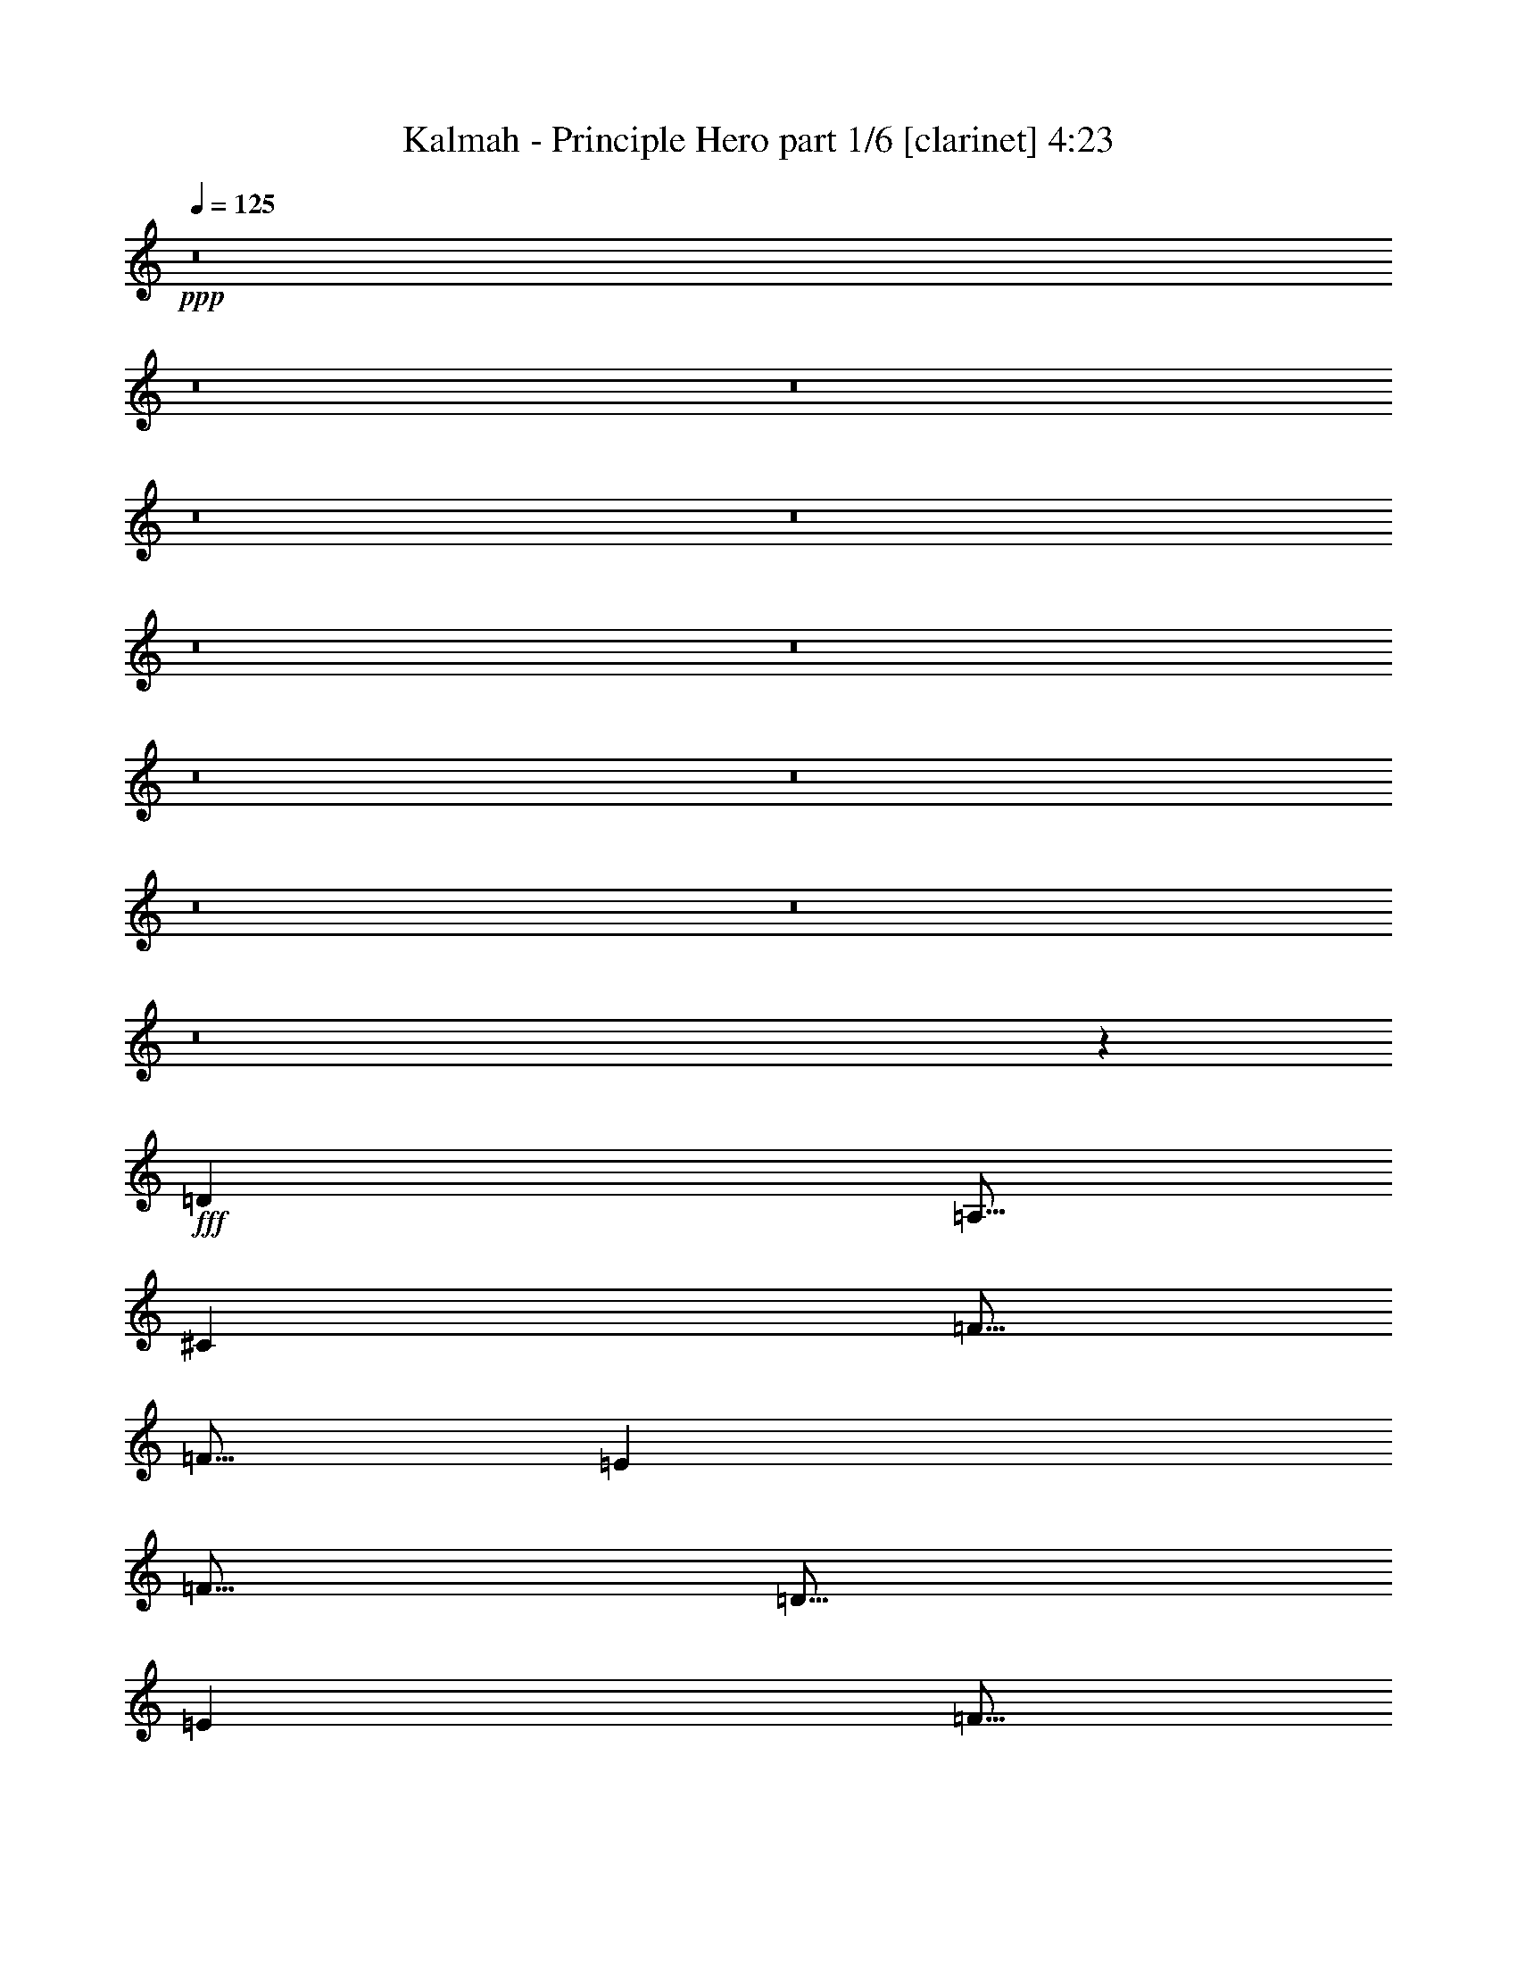 % Produced with Bruzo's Transcoding Environment
% Transcribed by  : Bruzo

X:1
T:  Kalmah - Principle Hero part 1/6 [clarinet] 4:23
Z: Transcribed with BruTE
L: 1/4
Q: 125
K: C
+ppp+
z8
z8
z8
z8
z8
z8
z8
z8
z8
z8
z8
z8
z3709/926
+fff+
[=D13891/22224]
[=A,5/16]
[^C3473/11112]
[=F5/16]
[=F5/16]
[=E3473/11112]
[=F5/16]
[=D5/16]
[=E3473/11112]
[=F5/16]
[=F3473/11112]
[=D5/16]
[=A5/16]
[=G3473/11112]
[=F5/16]
[=E13891/22224]
[=A,5/16]
[^C3473/11112]
[=E5/16]
[=E5/16]
[^C3473/11112]
[=E5/16]
[=A,5/16]
[^C3473/11112]
[=E5/16]
[=E3473/11112]
[^C5/16]
[=G5/16]
[=F3473/11112]
[=E5/16]
[=F13891/22224]
[=A,5/16]
[^C3473/11112]
[=F5/16]
[=F5/16]
[=E3473/11112]
[=F5/16]
[=D5/16]
[=E3473/11112]
[=F5/16]
[=F3473/11112]
[=D5/16]
[=A5/16]
[=G3473/11112]
[=F5/16]
[=G13891/22224]
[=A5/16]
[^A3473/11112]
[=D5/16]
[=F5/16]
[=E3473/11112]
[=F5/16]
[=D5/16]
[=E3473/11112]
[=F5/16]
[=F3473/11112]
[^C5/16]
[=G5/16]
[=F3473/11112]
[=E5/16]
[=D13891/22224]
[=A,5/16]
[^C3473/11112]
[=F5/16]
[=F5/16]
[=E3473/11112]
[=F5/16]
[=D5/16]
[=E3473/11112]
[=F5/16]
[=F3473/11112]
[=D5/16]
[=A5/16]
[=G3473/11112]
[=F5/16]
[=E13891/22224]
[=A,5/16]
[^C3473/11112]
[=E5/16]
[=E5/16]
[^C3473/11112]
[=E5/16]
[=A,5/16]
[^C3473/11112]
[=E5/16]
[=E3473/11112]
[^C5/16]
[=G5/16]
[=F3473/11112]
[=E5/16]
[=F13891/22224]
[=A,5/16]
[^C3473/11112]
[=F5/16]
[=F5/16]
[=E3473/11112]
[=F5/16]
[=D5/16]
[=E3473/11112]
[=F5/16]
[=F3473/11112]
[=D5/16]
[=A5/16]
[=G3473/11112]
[=F5/16]
[=G13891/22224]
[=A5/16]
[^A3473/11112]
[=D5/16]
[=F5/16]
[=E3473/11112]
[=F5/16]
[=D5/16]
[=E3473/11112]
[=F5/16]
[=F3473/11112]
[^C5/16]
[=G5/16]
[=F3473/11112]
[=E5/16]
[=D8769/3704]
z8
z8
z8
z8
z27741/7408
[=D13891/22224]
[=A,5/16]
[^C3473/11112]
[=F5/16]
[=F5/16]
[=E3473/11112]
[=F5/16]
[=D5/16]
[=E3473/11112]
[=F5/16]
[=F3473/11112]
[=D5/16]
[=A5/16]
[=G3473/11112]
[=F5/16]
[=E13891/22224]
[=A,5/16]
[^C3473/11112]
[=E5/16]
[=E5/16]
[^C3473/11112]
[=E5/16]
[=A,5/16]
[^C3473/11112]
[=E5/16]
[=E3473/11112]
[^C5/16]
[=G5/16]
[=F3473/11112]
[=E5/16]
[=F13891/22224]
[=A,5/16]
[^C3473/11112]
[=F5/16]
[=F5/16]
[=E3473/11112]
[=F5/16]
[=D5/16]
[=E3473/11112]
[=F5/16]
[=F3473/11112]
[=D5/16]
[=A5/16]
[=G3473/11112]
[=F5/16]
[=G13891/22224]
[=A5/16]
[^A3473/11112]
[=D5/16]
[=F5/16]
[=E3473/11112]
[=F5/16]
[=D5/16]
[=E3473/11112]
[=F5/16]
[=F3473/11112]
[^C5/16]
[=G5/16]
[=F3473/11112]
[=E5/16]
[=D13891/22224]
[=A,5/16]
[^C3473/11112]
[=F5/16]
[=F5/16]
[=E3473/11112]
[=F5/16]
[=D5/16]
[=E3473/11112]
[=F5/16]
[=F3473/11112]
[=D5/16]
[=A5/16]
[=G3473/11112]
[=F5/16]
[=E13891/22224]
[=A,5/16]
[^C3473/11112]
[=E5/16]
[=E5/16]
[^C3473/11112]
[=E5/16]
[=A,5/16]
[^C3473/11112]
[=E5/16]
[=E3473/11112]
[^C5/16]
[=G5/16]
[=F3473/11112]
[=E5/16]
[=F13891/22224]
[=A,5/16]
[^C3473/11112]
[=F5/16]
[=F5/16]
[=E3473/11112]
[=F5/16]
[=D5/16]
[=E3473/11112]
[=F5/16]
[=F3473/11112]
[=D5/16]
[=A5/16]
[=G3473/11112]
[=F5/16]
[=G13891/22224]
[=A5/16]
[^A3473/11112]
[=D5/16]
[=F5/16]
[=E3473/11112]
[=F5/16]
[=D5/16]
[=E3473/11112]
[=F5/16]
[=F3473/11112]
[^C5/16]
[=G5/16]
[=F3473/11112]
[=E5/16]
[=D18543/7408]
z55541/7408
[=D18521/3704=d18521/3704]
[=G18521/7408=g18521/7408]
[=F18521/7408=f18521/7408]
[=D18521/3704=d18521/3704]
[=G18521/7408=g18521/7408]
[=F18521/7408=f18521/7408]
[=D18521/3704=d18521/3704]
[=G18521/7408=g18521/7408]
[=F18521/7408=f18521/7408]
[=D18521/3704=d18521/3704]
[=G18521/7408=g18521/7408]
[=F4631/1852=f4631/1852]
z9259/3704
[=F297/926=f297/926]
[=F7823/22224=f7823/22224]
[=E297/926=e297/926]
[=F887/2778=f887/2778]
z29239/22224
[=F297/926=f297/926]
[=F7823/22224=f7823/22224]
[=E297/926=e297/926]
[=F585/1852=f585/1852]
z2443/1852
[=G297/926=g297/926]
[=G3911/11112=g3911/11112]
[=F7129/22224=f7129/22224]
[=G6943/22224=g6943/22224]
z1837/1389
[=E3911/11112=e3911/11112]
[=E7129/22224=e7129/22224]
[^C297/926^c297/926]
[=E2289/7408=e2289/7408]
z7367/5556
[=F7823/22224=f7823/22224]
[=F297/926=f297/926]
[=E297/926=e297/926]
[=F6791/22224=f6791/22224]
z30239/22224
[=F297/926=f297/926]
[=F297/926=f297/926]
[=E297/926=e297/926]
[=F1013/2778=f1013/2778]
z4821/3704
[=G297/926=g297/926]
[=G297/926=g297/926]
[=F7129/22224=f7129/22224]
[=G8027/22224=g8027/22224]
z14501/11112
[=E7129/22224=e7129/22224]
[=E297/926=e297/926]
[^C3911/11112^c3911/11112]
[=E2419/7408=e2419/7408]
z883/1389
[=G14951/22224=g14951/22224]
[=F297/926=f297/926]
[=F297/926=f297/926]
[=E7823/22224=e7823/22224]
[=F1795/5556=f1795/5556]
z29155/22224
[=F297/926=f297/926]
[=F7823/22224=f7823/22224]
[=E297/926=e297/926]
[=F148/463=f148/463]
z29231/22224
[=G297/926=g297/926]
[=G7823/22224=g7823/22224]
[=F297/926=f297/926]
[=G1757/5556=g1757/5556]
z9769/7408
[=E7129/22224=e7129/22224]
[=E3911/11112=e3911/11112]
[^C297/926^c297/926]
[=E869/2778=e869/2778]
z15127/22224
[=G14257/22224=g14257/22224]
[=F3911/11112=f3911/11112]
[=F297/926=f297/926]
[=E7129/22224=e7129/22224]
[=F6875/22224=f6875/22224]
z2455/1852
[=F7823/22224=f7823/22224]
[=F297/926=f297/926]
[=E297/926=e297/926]
[=F6799/22224=f6799/22224]
z10077/7408
[=G297/926=g297/926]
[=G297/926=g297/926]
[=F297/926=f297/926]
[=G169/463=g169/463]
z14459/11112
[=E297/926=e297/926]
[=E297/926=e297/926]
[^C297/926^c297/926]
[=E2009/5556=e2009/5556]
z4681/7408
[=G14951/22224=g14951/22224]
[=F297/926=f297/926]
[=F7129/22224=f7129/22224]
[=E3911/11112=e3911/11112]
[=F7265/22224=f7265/22224]
z4845/3704
[=F7129/22224=f7129/22224]
[=F297/926=f297/926]
[=E3911/11112=e3911/11112]
[=F7189/22224=f7189/22224]
z29147/22224
[=G297/926=g297/926]
[=G297/926=g297/926]
[=F7823/22224=f7823/22224]
[=G889/2778=g889/2778]
z9741/7408
[=E297/926=e297/926]
[=E7823/22224=e7823/22224]
[^C297/926^c297/926]
[=E1759/5556=e1759/5556]
z15043/22224
[=G297/463=g297/463]
[=F297/926=f297/926]
[=F7823/22224=f7823/22224]
[=E297/926=e297/926]
[=F145/463=f145/463]
z612/463
[=F3911/11112=f3911/11112]
[=F297/926=f297/926]
[=E7129/22224=e7129/22224]
[=F6883/22224=f6883/22224]
z7363/5556
[=G3911/11112=g3911/11112]
[=G7129/22224=g7129/22224]
[=F297/926=f297/926]
[=G2269/7408=g2269/7408]
z30223/22224
[=E297/926=e297/926]
[=E297/926=e297/926]
[^C297/926^c297/926]
[=E1015/2778=e1015/2778]
z14455/11112
[=D29207/5556=d29207/5556]
[^C38943/7408^c38943/7408]
[=F29207/5556=f29207/5556]
[=G117523/22224=g117523/22224]
[=D38943/7408=d38943/7408]
[^C29207/5556^c29207/5556]
[=F38943/7408=f38943/7408]
[=G38943/7408=g38943/7408]
[=c5/8=f5/8]
[=c3473/11112=c'3473/11112]
[^g5/16]
[=g5/16]
[^g3473/11112]
[=c5/16=c'5/16]
[=f3473/11112]
[=e5/16]
[=f5/16]
[=c3473/11112=c'3473/11112]
[^g5/16]
[=g5/16]
[^g3473/11112]
[=f5/16]
[=c3473/11112=c'3473/11112]
[=B5/8=g5/8]
[=c3473/11112=c'3473/11112]
[=e5/16]
[=c5/16=c'5/16]
[=g3473/11112]
[=c5/16=c'5/16]
[=g3473/11112]
[=f5/16]
[=g5/16]
[=c3473/11112=c'3473/11112]
[^a5/16]
[^g5/16]
[^a3473/11112]
[=g5/16]
[=c3473/11112=c'3473/11112]
[=c5/8=f5/8^g5/8]
[=c3473/11112=f3473/11112]
[=f5/16]
[=c5/16=c'5/16]
[=c3473/11112=c'3473/11112]
[^G5/16^g5/16]
[^G3473/11112^g3473/11112]
[=F5/16=g5/16]
[=F5/16^g5/16]
[=f3473/11112]
[=c5/16=c'5/16]
[^A5/16^a5/16]
[=c3473/11112=c'3473/11112]
[^G5/16^g5/16]
[=F3473/11112=f3473/11112]
[=B,5/8=G5/8=g5/8]
[=g3473/11112]
[=g5/16]
[=e5/16]
[=e3473/11112]
[=c5/16=c'5/16]
[=c3473/11112=c'3473/11112]
[^A5/16^a5/16]
[=g5/16]
[^g3473/11112]
[^a5/16]
[^g5/16]
[=g3473/11112]
[=f5/16]
[=e20545/22224]
z8
z8
z8
z8
z8
z8
z8
z8
z9397/22224
[=D18521/3704=d18521/3704]
[=G18521/7408=g18521/7408]
[=F18521/7408=f18521/7408]
[=D18521/3704=d18521/3704]
[=G18521/7408=g18521/7408]
[=F18521/7408=f18521/7408]
[=D18521/3704=d18521/3704]
[=G18521/7408=g18521/7408]
[=F18521/7408=f18521/7408]
[=D18521/3704=d18521/3704]
[=G18521/7408=g18521/7408]
[=F55841/22224=f55841/22224]
z8
z8
z8
z8
z8
z8
z105/16

X:2
T:  Kalmah - Principle Hero part 2/6 [horn] 4:23
Z: Transcribed with BruTE
L: 1/4
Q: 125
K: C
+ppp+
+fff+
[=D,8-=A,8-]
[=D,3/2=A,3/2]
[=D,/8=A,/8]
z3/16
[=D,/8=A,/8]
z8
z6215/5556
[=D,565/1852]
[=D,6085/22224]
[=D565/1852=A565/1852]
[=D,565/1852]
[=D,565/1852]
[=D3043/11112=A3043/11112]
[=D,565/1852]
[=D565/1852]
[=F565/1852]
[=D,6085/22224]
[=E565/1852]
[=D,565/1852]
[=G565/1852]
[=D,3043/11112]
[=F565/1852]
[=E565/1852]
[=D,565/1852]
[=D,565/1852]
[=D6085/22224=A6085/22224]
[=D,565/1852]
[=D,565/1852]
[=D565/1852=A565/1852]
[=D,3043/11112]
[=D565/1852]
[=F565/1852]
[=D,565/1852]
[=E6085/22224]
[=D,565/1852]
[=G565/1852]
[=D,565/1852]
[=F3043/11112]
[=E565/1852]
[=D,565/1852]
[=D,565/1852]
[=D6085/22224=A6085/22224]
[=D,565/1852]
[=D,565/1852]
[=D565/1852=A565/1852]
[=D,565/1852]
[=D3043/11112]
[=F565/1852]
[=D,565/1852]
[=E565/1852]
[=D,6085/22224]
[=G565/1852]
[=D,565/1852]
[=F565/1852]
[=E3043/11112]
[=D,565/1852]
[=D,565/1852]
[=D565/1852=A565/1852]
[=D,6085/22224]
[=D,565/1852]
[=D565/1852=A565/1852]
[=D,565/1852]
[=D3043/11112]
[=F565/1852]
[=D565/1852]
[=E565/1852]
[^A565/1852]
[=A6085/22224]
[=G565/1852]
[=F565/1852]
[=E565/1852]
[=D,3043/11112]
[=D,565/1852]
[=D565/1852=A565/1852]
[=D,565/1852]
[=D,6085/22224]
[=D565/1852=A565/1852]
[=D,565/1852]
[=D565/1852]
[=F3043/11112]
[=D,565/1852]
[=E565/1852]
[=D,565/1852]
[=G565/1852]
[=D,6085/22224]
[=F565/1852]
[=E565/1852]
[=D,565/1852]
[=D,3043/11112]
[=D565/1852=A565/1852]
[=D,565/1852]
[=D,565/1852]
[=D6085/22224=A6085/22224]
[=D,565/1852]
[=D565/1852]
[=F565/1852]
[=D,3043/11112]
[=E565/1852]
[=D,565/1852]
[=G565/1852]
[=D,6085/22224]
[=F565/1852]
[=E565/1852]
[=D,565/1852]
[=D,565/1852]
[=D3043/11112=A3043/11112]
[=D,565/1852]
[=D,565/1852]
[=D565/1852=A565/1852]
[=D,6085/22224]
[=D565/1852]
[=F565/1852]
[=D,565/1852]
[=E3043/11112]
[=D,565/1852]
[=G565/1852]
[=D,565/1852]
[=F6085/22224]
[=E565/1852]
[=D,565/1852]
[=D,565/1852]
[=D3043/11112=A3043/11112]
[=D,565/1852]
[=D,565/1852]
[=D565/1852=A565/1852]
[=D,565/1852]
[=D6085/22224]
[=F565/1852]
[=D565/1852]
[=E565/1852]
[^A3043/11112]
[=A565/1852]
[=G565/1852]
[=F565/1852]
[=E6085/22224]
[=D,4541/7408=A,4541/7408]
z46387/11112
[=D268/1389]
[=D4289/22224]
[=D268/1389]
[=D4289/22224]
[=D268/1389]
[=D1661/7408]
[=D4289/22224]
[=D268/1389]
[=D4289/22224]
[=A268/1389]
[=A1661/7408]
[=A4289/22224]
[^A268/1389]
[^A4289/22224]
[^A268/1389]
[=A4289/22224]
[=A1661/7408]
[=A268/1389]
[=G4289/22224]
[=G268/1389]
[=G4289/22224]
[=A268/1389]
[=A1661/7408]
[=A4289/22224]
[=F268/1389]
[=F4289/22224]
[=F268/1389]
[=F4289/22224]
[=F1661/7408]
[=F268/1389]
[=F4289/22224]
[=F268/1389]
[=F4289/22224]
[=G1661/7408]
[=G268/1389]
[=G4289/22224]
[=A268/1389]
[=A4289/22224]
[=A268/1389]
[^A1661/7408]
[^A4289/22224]
[^A268/1389]
[=A4289/22224]
[=A268/1389]
[=A4289/22224]
[=G1661/7408]
[=G268/1389]
[=G4289/22224]
[^A,268/1389]
[^A,4289/22224]
[^A,1661/7408]
[^A,268/1389]
[^A,4289/22224]
[^A,268/1389]
[^A,4289/22224]
[^A,268/1389]
[^A,1661/7408]
[=D4289/22224]
[=D268/1389]
[=D4289/22224]
[=E268/1389]
[=E4289/22224]
[=E1661/7408]
[=F268/1389]
[=F4289/22224]
[=F268/1389]
[=E4289/22224]
[=E268/1389]
[=E1661/7408]
[=D4289/22224]
[=D268/1389]
[=D4289/22224]
[=C268/1389]
[=C1661/7408]
[=C4289/22224]
[=C268/1389]
[=C4289/22224]
[=C268/1389]
[=C4289/22224]
[=C1661/7408]
[=C268/1389]
[=C4289/22224]
[=C268/1389]
[=C4289/22224]
[=E565/1852]
[=C565/1852]
[=G565/1852]
[=C6085/22224]
[=E565/1852]
[=C565/1852]
[=G565/1852]
[=C3043/11112]
[=D1661/7408]
[=D268/1389]
[=D4289/22224]
[=D268/1389]
[=D4289/22224]
[=D268/1389]
[=D1661/7408]
[=D4289/22224]
[=D268/1389]
[=A4289/22224]
[=A268/1389]
[=A4289/22224]
[^A1661/7408]
[^A268/1389]
[^A4289/22224]
[=A268/1389]
[=A4289/22224]
[=A1661/7408]
[=G268/1389]
[=G4289/22224]
[=G268/1389]
[=A4289/22224]
[=A268/1389]
[=A1661/7408]
[=F4289/22224]
[=F268/1389]
[=F4289/22224]
[=F268/1389]
[=F4289/22224]
[=F1661/7408]
[=F268/1389]
[=F4289/22224]
[=F268/1389]
[=G4289/22224]
[=G1661/7408]
[=G268/1389]
[=A4289/22224]
[=A268/1389]
[=A4289/22224]
[^A268/1389]
[^A1661/7408]
[^A4289/22224]
[=A268/1389]
[=A4289/22224]
[=A268/1389]
[=G4289/22224]
[=G1661/7408]
[=G268/1389]
[^A,4289/22224]
[^A,268/1389]
[^A,4289/22224]
[^A,268/1389]
[^A,1661/7408]
[^A,4289/22224]
[^A,268/1389]
[^A,4289/22224]
[^A,268/1389]
[=D1661/7408]
[=D4289/22224]
[=D268/1389]
[=E4289/22224]
[=E268/1389]
[=E4289/22224]
[=F1661/7408]
[=F268/1389]
[=F4289/22224]
[=E268/1389]
[=E4289/22224]
[=E268/1389]
[=D1661/7408]
[=D4289/22224]
[=D268/1389]
[=C4289/22224]
[=C268/1389]
[=C4289/22224]
[=C1661/7408]
[=C268/1389]
[=C4289/22224]
[=C268/1389]
[=C4289/22224]
[=C1661/7408]
[=C268/1389]
[=C4289/22224]
[=C268/1389]
[=E565/1852]
[=C565/1852]
[=G3043/11112]
[=C565/1852]
[=E565/1852]
[=C565/1852]
[=G6085/22224]
[=C565/1852]
[=D2295/3704=A2295/3704]
[=D/8=A/8]
z3/16
[=D/8=A/8]
z3/16
[=D/8=A/8]
z3/16
[=D657/3704=A657/3704]
[=D1927/7408=A1927/7408]
z13/16
[=D/8=A/8]
z3/16
[=D493/2778=A493/2778]
[=D5779/22224=A5779/22224]
z3/16
[=D/8=A/8]
z3/16
[=D/8=A/8]
z3/16
[=D1315/7408=A1315/7408]
[=D963/3704=A963/3704]
z1431/7408
[=A,1147/1852=E1147/1852]
[=A,/8=E/8]
z3/16
[=A,/8=E/8]
z3/16
[=A,/8=E/8]
z3/16
[=A,329/1852=E329/1852]
[=A,1925/7408=E1925/7408]
z13/16
[=A,/8=E/8]
z3/16
[=A,1975/11112=E1975/11112]
[=A,5773/22224=E5773/22224]
z3/16
[=A,/8=E/8]
z3/16
[=A,/8=E/8]
z3/16
[=A,1317/7408=E1317/7408]
[=A,481/1852=E481/1852]
z1433/7408
[=D2293/3704=A2293/3704]
[=D/8=A/8]
z3/16
[=D/8=A/8]
z3/16
[=D/8=A/8]
z3/16
[=D659/3704=A659/3704]
[=D1923/7408=A1923/7408]
z13/16
[=D/8=A/8]
z3/16
[=D989/5556=A989/5556]
[=D5767/22224=A5767/22224]
z3/16
[=D/8=A/8]
z3/16
[=D/8=A/8]
z3/16
[=D1319/7408=A1319/7408]
[=D961/3704=A961/3704]
z1435/7408
[=A,573/926=E573/926]
[=A,/8=E/8]
z3/16
[=A,/8=E/8]
z3/16
[=A,/8=E/8]
z3/16
[=A,165/926=E165/926]
[=A,1921/7408=E1921/7408]
z13/16
[=A,/8=E/8]
z3/16
[=A,1981/11112=E1981/11112]
[=A,5761/22224=E5761/22224]
z3/16
[=A,/8=E/8]
z3/16
[=A,/8=E/8]
z3/16
[=A,1321/7408=E1321/7408]
[=A,120/463=E120/463]
z1437/7408
[=D2291/3704=A2291/3704]
[=D/8=A/8]
z3/16
[=D/8=A/8]
z3/16
[=D/8=A/8]
z3/16
[=D661/3704=A661/3704]
[=D1919/7408=A1919/7408]
z13/16
[=D/8=A/8]
z3/16
[=D248/1389=A248/1389]
[=D5755/22224=A5755/22224]
z3/16
[=D/8=A/8]
z3/16
[=D/8=A/8]
z3/16
[=D1323/7408=A1323/7408]
[=D959/3704=A959/3704]
z1439/7408
[=A,1145/1852=E1145/1852]
[=A,/8=E/8]
z3/16
[=A,/8=E/8]
z3/16
[=A,/8=E/8]
z3/16
[=A,331/1852=E331/1852]
[=A,1917/7408=E1917/7408]
z13/16
[=A,/8=E/8]
z3/16
[=A,1987/11112=E1987/11112]
[=A,5749/22224=E5749/22224]
z3/16
[=A,/8=E/8]
z3/16
[=A,/8=E/8]
z3/16
[=A,1325/7408=E1325/7408]
[=A,479/1852=E479/1852]
z1441/7408
[=D2289/3704=A2289/3704]
[=D/8=A/8]
z3/16
[=D/8=A/8]
z3/16
[=D/8=A/8]
z3/16
[=D663/3704=A663/3704]
[=D1915/7408=A1915/7408]
z13/16
[=D/8=A/8]
z3/16
[=D995/5556=A995/5556]
[=D5743/22224=A5743/22224]
z3/16
[=D/8=A/8]
z3/16
[=D/8=A/8]
z3/16
[=D1327/7408=A1327/7408]
[=D957/3704=A957/3704]
z1443/7408
[=A,286/463=E286/463]
[=A,/8=E/8]
z3/16
[=A,/8=E/8]
z3/16
[=A,/8=E/8]
z3/16
[=A,83/463=E83/463]
[=A,1913/7408=E1913/7408]
z13/16
[=A,/8=E/8]
z3/16
[=A,1993/11112=E1993/11112]
[=A,5737/22224=E5737/22224]
z3/16
[=A,/8=E/8]
z3/16
[=A,/8=E/8]
z3/16
[=A,1329/7408=E1329/7408]
[=A,239/926=E239/926]
z1445/7408
[=D4289/22224]
[=D1661/7408]
[=D268/1389]
[=D4289/22224]
[=D268/1389]
[=D4289/22224]
[=D268/1389]
[=D1661/7408]
[=D4289/22224]
[=A268/1389]
[=A4289/22224]
[=A268/1389]
[^A1661/7408]
[^A4289/22224]
[^A268/1389]
[=A4289/22224]
[=A268/1389]
[=A4289/22224]
[=G1661/7408]
[=G268/1389]
[=G4289/22224]
[=A268/1389]
[=A4289/22224]
[=A268/1389]
[=F1661/7408]
[=F4289/22224]
[=F268/1389]
[=F4289/22224]
[=F268/1389]
[=F4289/22224]
[=F1661/7408]
[=F268/1389]
[=F4289/22224]
[=G268/1389]
[=G4289/22224]
[=G1661/7408]
[=A268/1389]
[=A4289/22224]
[=A268/1389]
[^A4289/22224]
[^A268/1389]
[^A1661/7408]
[=A4289/22224]
[=A268/1389]
[=A4289/22224]
[=G268/1389]
[=G4289/22224]
[=G1661/7408]
[^A,268/1389]
[^A,4289/22224]
[^A,268/1389]
[^A,4289/22224]
[^A,1661/7408]
[^A,268/1389]
[^A,4289/22224]
[^A,268/1389]
[^A,4289/22224]
[=D268/1389]
[=D1661/7408]
[=D4289/22224]
[=E268/1389]
[=E4289/22224]
[=E268/1389]
[=F4289/22224]
[=F1661/7408]
[=F268/1389]
[=E4289/22224]
[=E268/1389]
[=E4289/22224]
[=D268/1389]
[=D1661/7408]
[=D4289/22224]
[=C268/1389]
[=C4289/22224]
[=C268/1389]
[=C1661/7408]
[=C4289/22224]
[=C268/1389]
[=C4289/22224]
[=C268/1389]
[=C4289/22224]
[=C1661/7408]
[=C268/1389]
[=C4289/22224]
[=E565/1852]
[=C6085/22224]
[=G565/1852]
[=C565/1852]
[=E565/1852]
[=C565/1852]
[=G3043/11112]
[=C565/1852]
[=D268/1389]
[=D4289/22224]
[=D1661/7408]
[=D268/1389]
[=D4289/22224]
[=D268/1389]
[=D4289/22224]
[=D268/1389]
[=D1661/7408]
[=A4289/22224]
[=A268/1389]
[=A4289/22224]
[^A268/1389]
[^A4289/22224]
[^A1661/7408]
[=A268/1389]
[=A4289/22224]
[=A268/1389]
[=G4289/22224]
[=G1661/7408]
[=G268/1389]
[=A4289/22224]
[=A268/1389]
[=A4289/22224]
[=F268/1389]
[=F1661/7408]
[=F4289/22224]
[=F268/1389]
[=F4289/22224]
[=F268/1389]
[=F4289/22224]
[=F1661/7408]
[=F268/1389]
[=G4289/22224]
[=G268/1389]
[=G4289/22224]
[=A1661/7408]
[=A268/1389]
[=A4289/22224]
[^A268/1389]
[^A4289/22224]
[^A268/1389]
[=A1661/7408]
[=A4289/22224]
[=A268/1389]
[=G4289/22224]
[=G268/1389]
[=G4289/22224]
[^A,1661/7408]
[^A,268/1389]
[^A,4289/22224]
[^A,268/1389]
[^A,4289/22224]
[^A,268/1389]
[^A,1661/7408]
[^A,4289/22224]
[^A,268/1389]
[=D4289/22224]
[=D268/1389]
[=D1661/7408]
[=E4289/22224]
[=E268/1389]
[=E4289/22224]
[=F268/1389]
[=F4289/22224]
[=F1661/7408]
[=E268/1389]
[=E4289/22224]
[=E268/1389]
[=D4289/22224]
[=D268/1389]
[=D1661/7408]
[=C4289/22224]
[=C268/1389]
[=C4289/22224]
[=C268/1389]
[=C1661/7408]
[=C4289/22224]
[=C268/1389]
[=C4289/22224]
[=C268/1389]
[=C4289/22224]
[=C1661/7408]
[=C268/1389]
[=E3043/11112]
[=C565/1852]
[=G565/1852]
[=C565/1852]
[=E565/1852]
[=C6085/22224]
[=G565/1852]
[=C565/1852]
[=D13891/22224=A13891/22224]
[=D1447/11112=A1447/11112]
z4051/22224
[=D1447/11112=A1447/11112]
z1013/5556
[=D2893/22224=A2893/22224]
z1013/5556
[=D3/16=A3/16]
z/8
[=D2893/22224=A2893/22224]
z5981/7408
[=D241/1852=A241/1852]
z2027/11112
[=D3/16=A3/16]
z/8
[=D2891/22224=A2891/22224]
z4055/22224
[=D1445/11112=A1445/11112]
z4055/22224
[=D1445/11112=A1445/11112]
z4055/22224
[=D521/2778=A521/2778]
z/8
[=D963/7408=A963/7408]
z169/926
[=A,13891/22224=E13891/22224]
[=A,361/2778=E361/2778]
z4057/22224
[=A,361/2778=E361/2778]
z2029/11112
[=A,2887/22224=E2887/22224]
z2029/11112
[=A,3/16=E3/16]
z/8
[=A,2887/22224=E2887/22224]
z5983/7408
[=A,481/3704=E481/3704]
z1015/5556
[=A,3/16=E3/16]
z/8
[=A,2885/22224=E2885/22224]
z4061/22224
[=A,721/5556=E721/5556]
z4061/22224
[=A,721/5556=E721/5556]
z4061/22224
[=A,521/2778=E521/2778]
z/8
[=A,961/7408=E961/7408]
z677/3704
[=D13891/22224=A13891/22224]
[=D1441/11112=A1441/11112]
z4063/22224
[=D1441/11112=A1441/11112]
z254/1389
[=D2881/22224=A2881/22224]
z254/1389
[=D3/16=A3/16]
z/8
[=D2881/22224=A2881/22224]
z5985/7408
[=D60/463=A60/463]
z2033/11112
[=D3/16=A3/16]
z/8
[=D2879/22224=A2879/22224]
z4067/22224
[=D1439/11112=A1439/11112]
z4067/22224
[=D1439/11112=A1439/11112]
z4067/22224
[=D521/2778=A521/2778]
z/8
[=D959/7408=A959/7408]
z339/1852
[=A,13891/22224=E13891/22224]
[=A,719/5556=E719/5556]
z4069/22224
[=A,719/5556=E719/5556]
z2035/11112
[=A,2875/22224=E2875/22224]
z2035/11112
[=A,3/16=E3/16]
z/8
[=A,2875/22224=E2875/22224]
z5987/7408
[=A,479/3704=E479/3704]
z509/2778
[=A,3/16=E3/16]
z/8
[=A,2873/22224=E2873/22224]
z4073/22224
[=A,359/2778=E359/2778]
z4073/22224
[=A,359/2778=E359/2778]
z4073/22224
[=A,521/2778=E521/2778]
z/8
[=A,957/7408=E957/7408]
z679/3704
[=D13891/22224=A13891/22224]
[=D1435/11112=A1435/11112]
z4075/22224
[=D1435/11112=A1435/11112]
z1019/5556
[=D2869/22224=A2869/22224]
z1019/5556
[=D3/16=A3/16]
z/8
[=D2869/22224=A2869/22224]
z5989/7408
[=D239/1852=A239/1852]
z2039/11112
[=D3/16=A3/16]
z/8
[=D2867/22224=A2867/22224]
z4079/22224
[=D1433/11112=A1433/11112]
z4079/22224
[=D1433/11112=A1433/11112]
z4079/22224
[=D521/2778=A521/2778]
z/8
[=D955/7408=A955/7408]
z85/463
[=A,13891/22224=E13891/22224]
[=A,179/1389=E179/1389]
z4081/22224
[=A,179/1389=E179/1389]
z2041/11112
[=A,2863/22224=E2863/22224]
z2041/11112
[=A,3/16=E3/16]
z/8
[=A,2863/22224=E2863/22224]
z5991/7408
[=A,477/3704=E477/3704]
z1021/5556
[=A,3/16=E3/16]
z/8
[=A,2861/22224=E2861/22224]
z4085/22224
[=A,715/5556=E715/5556]
z4085/22224
[=A,715/5556=E715/5556]
z4085/22224
[=A,521/2778=E521/2778]
z/8
[=A,953/7408=E953/7408]
z681/3704
[=D13891/22224=A13891/22224]
[=D1429/11112=A1429/11112]
z4087/22224
[=D1429/11112=A1429/11112]
z511/2778
[=D2857/22224=A2857/22224]
z511/2778
[=D3/16=A3/16]
z/8
[=D2857/22224=A2857/22224]
z5993/7408
[=D119/926=A119/926]
z2045/11112
[=D3/16=A3/16]
z/8
[=D2855/22224=A2855/22224]
z4091/22224
[=D1427/11112=A1427/11112]
z4091/22224
[=D1427/11112=A1427/11112]
z4091/22224
[=D521/2778=A521/2778]
z/8
[=D951/7408=A951/7408]
z341/1852
[=A,13891/22224=E13891/22224]
[=A,713/5556=E713/5556]
z4093/22224
[=A,713/5556=E713/5556]
z2047/11112
[=A,2851/22224=E2851/22224]
z2047/11112
[=A,3/16=E3/16]
z/8
[=A,2851/22224=E2851/22224]
z5995/7408
[=A,475/3704=E475/3704]
z256/1389
[=A,3/16=E3/16]
z/8
[=A,2849/22224=E2849/22224]
z4097/22224
[=A,178/1389=E178/1389]
z4097/22224
[=A,178/1389=E178/1389]
z4097/22224
[=A,521/2778=E521/2778]
z/8
[=A,949/7408=E949/7408]
z683/3704
[=D,1169/3704=A,1169/3704]
z27713/22224
[=D,5/16=A,5/16]
[=D,3473/11112=A,3473/11112]
[=D,2337/7408=A,2337/7408]
z34661/22224
[=D,5/16=A,5/16]
[=D,3473/11112=A,3473/11112]
[=D,146/463=A,146/463]
z4333/2778
[=E,5/16=A,5/16]
[=E,3473/11112=A,3473/11112]
[=E,5/16=A,5/16]
[^A,473/3704]
z1369/7408
[^A,473/3704]
z1027/5556
[=E5/16]
[=F3473/11112]
[=A,709/5556]
z4109/22224
[=A,709/5556]
z4109/22224
[=D3473/11112]
[=E5/16]
[=A5/16]
[=A3473/11112]
[=G5/16]
[=A13891/22224]
[=F5/16]
[=G3473/11112]
[=G5/16]
[=A5/16]
[=A3473/11112]
[=G5/16]
[=A13891/22224]
[=F5/16]
[=G3473/11112]
[=A5/16]
[^A5/16]
[^A3473/11112]
[=A5/16]
[^A13891/22224]
[=G5/16]
[=A3473/11112]
[^A5/16]
[^A,471/3704]
z1373/7408
[^A,471/3704]
z515/2778
[=E5/16]
[=F3473/11112]
[=A,353/2778]
z4121/22224
[=A,353/2778]
z4121/22224
[=D3473/11112]
[=E5/16]
[=A5/16]
[=A3473/11112]
[=G5/16]
[=A13891/22224]
[=F5/16]
[=G3473/11112]
[=G5/16]
[=A5/16]
[=A3473/11112]
[=G5/16]
[=A13891/22224]
[=F5/16]
[=G3473/11112]
[=A5/16]
[^A5/16]
[^A3473/11112]
[=A5/16]
[^A13891/22224]
[=G5/16]
[=A3473/11112]
[^A5/16]
[^A,469/3704]
z1377/7408
[^A,469/3704]
z1033/5556
[=E5/16]
[=F3473/11112]
[=A,703/5556]
z4133/22224
[=A,703/5556]
z4133/22224
[=D3473/11112]
[=E5/16]
[=A5/16]
[=A3473/11112]
[=G5/16]
[=A13891/22224]
[=F5/16]
[=G3473/11112]
[=G5/16]
[=A5/16]
[=A3473/11112]
[=G5/16]
[=A13891/22224]
[=F5/16]
[=G3473/11112]
[=A5/16]
[^A5/16]
[^A3473/11112]
[=A5/16]
[^A13891/22224]
[=G5/16]
[=A3473/11112]
[^A5/16]
[^A,467/3704]
z1381/7408
[^A,467/3704]
z259/1389
[=E5/16]
[=F3473/11112]
[=A,175/1389]
z4145/22224
[=A,175/1389]
z4145/22224
[=D3473/11112]
[=E5/16]
[=A5/16]
[=A3473/11112]
[=G5/16]
[=A13891/22224]
[=F5/16]
[=G3473/11112]
[=G5/16]
[=A5/16]
[=A3473/11112]
[=G5/16]
[=A13891/22224]
[=F5/16]
[=G3473/11112]
[=A5/16]
[^A5/16]
[^A3473/11112]
[=A5/16]
[^A13891/22224]
[=G5/16]
[=A3473/11112]
[^A5/16]
[^A,465/3704]
z1385/7408
[^A,465/3704]
z1039/5556
[=E5/16]
[=F3473/11112]
[=A,697/5556]
z4157/22224
[=A,697/5556]
z4157/22224
[=D3473/11112]
[=E5/16]
[=D,5/16=A,5/16]
[=D,3473/11112=A,3473/11112]
[=D,6953/22224=A,6953/22224]
z8
z8
z6131/926
[=D,297/926=A,297/926]
[=D,297/926=A,297/926]
[=D,7823/22224=A,7823/22224]
[=D,1795/5556=A,1795/5556]
z29155/22224
[=D,297/926=A,297/926]
[=D,7823/22224=A,7823/22224]
[=D,297/926=A,297/926]
[=D,148/463=A,148/463]
z22091/11112
[=F,297/926=A,297/926]
[=F,297/926=A,297/926]
[=F,297/926=A,297/926]
[=F,8051/22224=A,8051/22224]
z28979/22224
[=E,297/926=A,297/926]
[=E,7129/22224=A,7129/22224]
[=E,3911/11112=A,3911/11112]
[=E,455/1389=A,455/1389]
z14105/22224
[=D,3911/11112=A,3911/11112]
[=D,297/926=A,297/926]
[=D,7129/22224=A,7129/22224]
[=D,6875/22224=A,6875/22224]
z2455/1852
[=D,7823/22224=A,7823/22224]
[=D,297/926=A,297/926]
[=D,297/926=A,297/926]
[=D,6799/22224=A,6799/22224]
z14829/7408
[=F,297/926=A,297/926]
[=F,7823/22224=A,7823/22224]
[=F,297/926=A,297/926]
[=F,7051/22224=A,7051/22224]
z7321/5556
[=E,297/926=A,297/926]
[=E,7823/22224=A,7823/22224]
[=E,297/926=A,297/926]
[=E,2325/7408=A,2325/7408]
z944/1389
[=D,297/926=A,297/926]
[=D,7129/22224=A,7129/22224]
[=D,3911/11112=A,3911/11112]
[=D,7265/22224=A,7265/22224]
z4845/3704
[=D,7129/22224=A,7129/22224]
[=D,297/926=A,297/926]
[=D,3911/11112=A,3911/11112]
[=D,7189/22224=A,7189/22224]
z43403/22224
[=F,7823/22224=A,7823/22224]
[=F,297/926=A,297/926]
[=F,297/926=A,297/926]
[=F,8135/22224=A,8135/22224]
z28895/22224
[=E,297/926=A,297/926]
[=E,297/926=A,297/926]
[=E,297/926=A,297/926]
[=E,8059/22224=A,8059/22224]
z3505/5556
[=D,297/926=A,297/926]
[=D,7823/22224=A,7823/22224]
[=D,297/926=A,297/926]
[=D,145/463=A,145/463]
z612/463
[=D,3911/11112=A,3911/11112]
[=D,297/926=A,297/926]
[=D,7129/22224=A,7129/22224]
[=D,6883/22224=A,6883/22224]
z14801/7408
[=F,297/926=A,297/926]
[=F,297/926=A,297/926]
[=F,7823/22224=A,7823/22224]
[=F,7135/22224=A,7135/22224]
z1825/1389
[=E,297/926=A,297/926]
[=E,7823/22224=A,7823/22224]
[=E,297/926=A,297/926]
[=E,2353/7408=A,2353/7408]
z3755/5556
[=D,3217/22224]
[=D,3911/22224]
[=D,3911/22224]
[=D,3217/22224]
[=D,3911/22224]
[=D,3217/22224]
[=D,163/926]
[=D,3911/22224]
[=D,3217/22224]
[=D,3911/22224]
[=D,3911/22224]
[=D,3217/22224]
[=D,163/926]
[=D,67/463]
[=D,163/926]
[=D,3911/22224]
[=D,3217/22224]
[=D,3911/22224]
[=D,163/926]
[=D,67/463]
[=D,163/926]
[=D,3911/22224]
[=D,3217/22224]
[=D,3911/22224]
[=D,3217/22224]
[=D,3911/22224]
[=D,163/926]
[=D,3217/22224]
[=D,3911/22224]
[=D,3911/22224]
[=D,3217/22224]
[=D,3911/22224]
[^G,3217/22224]
[^G,163/926]
[^G,3911/22224]
[^G,3217/22224]
[^G,3911/22224]
[^G,3911/22224]
[^G,3217/22224]
[^G,3911/22224]
[^G,163/926]
[^G,3217/22224]
[^G,3911/22224]
[^G,3217/22224]
[^G,3911/22224]
[^G,3911/22224]
[^G,3217/22224]
[^G,163/926]
[^G,3911/22224]
[^G,3217/22224]
[^G,3911/22224]
[^G,3217/22224]
[^G,3911/22224]
[^G,163/926]
[^G,67/463]
[^G,163/926]
[^G,3911/22224]
[^G,3217/22224]
[^G,3911/22224]
[^G,163/926]
[^G,67/463]
[^G,163/926]
[^G,3217/22224]
[^G,3911/22224]
[=D,3911/22224]
[=D,3217/22224]
[=D,3911/22224]
[=D,163/926]
[=D,3217/22224]
[=D,3911/22224]
[=D,3217/22224]
[=D,3911/22224]
[=D,3911/22224]
[=D,3217/22224]
[=D,3911/22224]
[=D,163/926]
[=D,3217/22224]
[=D,3911/22224]
[=D,3911/22224]
[=D,3217/22224]
[=D,3911/22224]
[=D,3217/22224]
[=D,163/926]
[=D,3911/22224]
[=D,3217/22224]
[=D,3911/22224]
[=D,3911/22224]
[=D,3217/22224]
[=D,163/926]
[=D,67/463]
[=D,163/926]
[=D,3911/22224]
[=D,3217/22224]
[=D,3911/22224]
[=D,163/926]
[=D,67/463]
[=A,163/926]
[=A,3911/22224]
[=A,3217/22224]
[=A,3911/22224]
[=A,3217/22224]
[=A,3911/22224]
[=A,163/926]
[=A,3217/22224]
[=A,3911/22224]
[=A,3911/22224]
[=A,3217/22224]
[=A,3911/22224]
[=A,3217/22224]
[=A,163/926]
[=A,3911/22224]
[=A,3217/22224]
[=A,3911/22224]
[=A,3911/22224]
[=A,3217/22224]
[=A,3911/22224]
[=A,163/926]
[=A,3217/22224]
[=A,3911/22224]
[=A,3217/22224]
[=A,3911/22224]
[=A,3911/22224]
[=A,3217/22224]
[=A,163/926]
[=A,3911/22224]
[=A,3217/22224]
[=A,3911/22224]
[=A,3911/22224]
[=D,3217/22224]
[=D,163/926]
[=D,67/463]
[=D,163/926]
[=D,3911/22224]
[=D,3217/22224]
[=D,3911/22224]
[=D,163/926]
[=D,67/463]
[=D,163/926]
[=D,3217/22224]
[=D,3911/22224]
[=D,3911/22224]
[=D,3217/22224]
[=D,3911/22224]
[=D,163/926]
[=D,3217/22224]
[=D,3911/22224]
[=D,3911/22224]
[=D,3217/22224]
[=D,3911/22224]
[=D,3217/22224]
[=D,3911/22224]
[=D,163/926]
[=D,3217/22224]
[=D,3911/22224]
[=D,3911/22224]
[=D,3217/22224]
[=D,3911/22224]
[=D,3217/22224]
[=D,163/926]
[=D,3911/22224]
[^G,3217/22224]
[^G,3911/22224]
[^G,3911/22224]
[^G,3217/22224]
[^G,163/926]
[^G,3911/22224]
[^G,3217/22224]
[^G,3911/22224]
[^G,3217/22224]
[^G,3911/22224]
[^G,163/926]
[^G,67/463]
[^G,163/926]
[^G,3911/22224]
[^G,3217/22224]
[^G,3911/22224]
[^G,3217/22224]
[^G,3911/22224]
[^G,163/926]
[^G,3217/22224]
[^G,3911/22224]
[^G,3911/22224]
[^G,3217/22224]
[^G,3911/22224]
[^G,163/926]
[^G,3217/22224]
[^G,3911/22224]
[^G,3217/22224]
[^G,3911/22224]
[^G,3911/22224]
[^G,3217/22224]
[^G,3911/22224]
[=D,163/926]
[=D,3217/22224]
[=D,3911/22224]
[=D,3217/22224]
[=D,3911/22224]
[=D,3911/22224]
[=D,3217/22224]
[=D,163/926]
[=D,3911/22224]
[=D,3217/22224]
[=D,3911/22224]
[=D,3911/22224]
[=D,3217/22224]
[=D,163/926]
[=D,67/463]
[=D,163/926]
[=D,3911/22224]
[=D,3217/22224]
[=D,3911/22224]
[=D,163/926]
[=D,67/463]
[=D,163/926]
[=D,3217/22224]
[=D,3911/22224]
[=D,3911/22224]
[=D,3217/22224]
[=D,3911/22224]
[=D,163/926]
[=D,3217/22224]
[=D,3911/22224]
[=D,3911/22224]
[=D,3217/22224]
[=A,3911/22224]
[=A,3217/22224]
[=A,3911/22224]
[=A,163/926]
[=A,3217/22224]
[=A,3911/22224]
[=A,3911/22224]
[=A,3217/22224]
[=A,3911/22224]
[=A,3217/22224]
[=A,163/926]
[=A,3911/22224]
[=A,3217/22224]
[=A,3911/22224]
[=A,3911/22224]
[=A,3217/22224]
[=A,163/926]
[=A,3911/22224]
[=A,3217/22224]
[=A,3911/22224]
[=A,3217/22224]
[=A,3911/22224]
[=A,163/926]
[=A,67/463]
[=A,163/926]
[=A,3911/22224]
[=A,3217/22224]
[=A,3911/22224]
[=A,3217/22224]
[=A,3911/22224]
[=A,163/926]
[=A,3217/22224]
[=F,5/8=C5/8]
[=F,3473/11112=C3473/11112]
[=G,5/16=D5/16]
[=G,5/16]
[^G,3473/11112^D3473/11112]
[=F,5/16]
[=F,3473/11112]
[=F,5/16]
[^G,5/16^D5/16]
[=F,3473/11112]
[=F,5/16]
[=F,5/16]
[^G,3473/11112^D3473/11112]
[=F,5/16]
[=F,3473/11112]
[=E,5/8=B,5/8]
[=E,3473/11112=B,3473/11112]
[=F,5/16=C5/16]
[=E,5/16]
[=G,3473/11112=D3473/11112]
[=E,5/16]
[=E,3473/11112]
[=E,5/16]
[=G,5/16=D5/16]
[=E,3473/11112]
[=E,5/16]
[=E,5/16]
[=G,3473/11112=D3473/11112]
[=E,5/16]
[=E,3473/11112]
[=F,5/8=C5/8]
[=F,3473/11112=C3473/11112]
[=G,5/16=D5/16]
[=G,5/16]
[^G,3473/11112^D3473/11112]
[=F,5/16]
[=F,3473/11112]
[=F,5/16]
[^G,5/16^D5/16]
[=F,3473/11112]
[=F,5/16]
[=F,5/16]
[^G,3473/11112^D3473/11112]
[=F,5/16]
[=F,3473/11112]
[=E,5/8=B,5/8]
[=E,3473/11112=B,3473/11112]
[=F,5/16=C5/16]
[=E,5/16]
[=G,3473/11112=D3473/11112]
[=E,5/16]
[=E,3473/11112]
[=E,5/16]
[=G,5/16=D5/16]
[=E,3473/11112]
[=E,5/16]
[=E,5/16]
[=G,3473/11112=D3473/11112]
[=E,5/16]
[=E,3473/11112]
[=D,5/16=A,5/16]
[=D,5/16]
[=D,3473/11112]
[=D,5/16]
[=D,5/16]
[=D,3473/11112]
[=D,5/16]
[=D,3473/11112]
[=D,5/16]
[=D,5/16]
[=D,3473/11112]
[=D,5/16]
[=D,5/16]
[=D,3473/11112]
[=D,5/16]
[=D,3473/11112]
[^A,5/16=F5/16]
[^A,5/16]
[^A,3473/11112]
[^A,5/16]
[^A,5/16]
[^A,3473/11112]
[^A,5/16]
[^A,3473/11112]
[^A,5/16]
[^A,5/16]
[^A,3473/11112]
[^A,5/16]
[^A,5/16]
[=C3473/11112=G3473/11112]
[=C5/16]
[=C3473/11112]
[=D,5/16=A,5/16]
[=D,5/16]
[=D,3473/11112]
[=D,5/16]
[=D,5/16]
[=D,3473/11112]
[=D,5/16]
[=D,3473/11112]
[=D,5/16]
[=D,5/16]
[=D,3473/11112]
[=D,5/16]
[=D,5/16]
[=D,3473/11112]
[=D,5/16]
[=D,3473/11112]
[^A,5/16=F5/16]
[^A,5/16]
[^A,3473/11112]
[^A,5/16]
[^A,5/16]
[^A,3473/11112]
[^A,5/16]
[^A,3473/11112]
[^A,5/16]
[^A,5/16]
[^A,3473/11112]
[^A,5/16]
[^A,5/16]
[=C3473/11112=G3473/11112]
[=C5/16=G5/16]
[=C3473/11112=G3473/11112]
[=D,5/16=A,5/16]
[=D,5/16]
[=D,3473/11112]
[=D,5/16]
[=D,5/16]
[=D,3473/11112]
[=D,5/16]
[=D,3473/11112]
[=D,5/16]
[=D,5/16]
[=D,3473/11112]
[=D,5/16]
[=D,5/16]
[=D,3473/11112]
[=D,5/16]
[=D,3473/11112]
[^A,5/16=F5/16]
[^A,5/16]
[^A,3473/11112]
[^A,5/16]
[^A,5/16]
[^A,3473/11112]
[^A,5/16]
[^A,3473/11112]
[^A,5/16]
[^A,5/16]
[^A,3473/11112]
[^A,5/16]
[^A,5/16]
[=C3473/11112=G3473/11112]
[=C5/16]
[=C3473/11112]
[=D,5/16=A,5/16]
[=D,5/16]
[=D,3473/11112]
[=D,5/16]
[=D,5/16]
[=D,3473/11112]
[=D,5/16]
[=D,3473/11112]
[=D,5/16]
[=D,5/16]
[=D,3473/11112]
[=D,5/16]
[=D,5/16]
[=D,3473/11112]
[=D,5/16]
[=D,3473/11112]
[^A,18521/7408=F18521/7408]
[=C18521/7408=G18521/7408]
[=D,4517/7408=A,4517/7408]
z132301/22224
[=D,3473/11112=A,3473/11112]
[=D,5/16=A,5/16]
[=D,7987/22224=A,7987/22224]
z2865/1852
[=D,5/16=A,5/16]
[=D,3473/11112=A,3473/11112]
[=D,7289/22224=A,7289/22224]
z11461/7408
[=E,5/16=A,5/16]
[=E,3473/11112=A,3473/11112]
[=E,5/16=A,5/16]
[^A,3119/22224]
z1913/11112
[^A,3119/22224]
z3827/22224
[=E5/16]
[=F3473/11112]
[=A,1039/7408]
z319/1852
[=A,1039/7408]
z319/1852
[=D3473/11112]
[=E5/16]
[=D,5/16=A,5/16]
[=D,3473/11112=A,3473/11112]
[=D,3641/11112=A,3641/11112]
z17195/11112
[=D,5/16=A,5/16]
[=D,3473/11112=A,3473/11112]
[=D,7279/22224=A,7279/22224]
z34393/22224
[=E,5/16=A,5/16]
[=E,3473/11112=A,3473/11112]
[=E,1819/5556=A,1819/5556]
z8599/5556
[^A,3107/22224]
z1919/11112
[^A,3107/22224]
z3839/22224
[=E5/16]
[=F3473/11112]
[=A,1035/7408]
z80/463
[=A,1035/7408]
z80/463
[=D3473/11112]
[=E5/16]
[=A5/16]
[=A3473/11112]
[=G5/16]
[=A13891/22224]
[=F5/16]
[=G3473/11112]
[=G5/16]
[=A5/16]
[=A3473/11112]
[=G5/16]
[=A13891/22224]
[=F5/16]
[=G3473/11112]
[=A5/16]
[^A5/16]
[^A3473/11112]
[=A5/16]
[^A13891/22224]
[=G5/16]
[=A3473/11112]
[^A5/16]
[^A,3095/22224]
z1925/11112
[^A,3095/22224]
z3851/22224
[=E5/16]
[=F3473/11112]
[=A,1031/7408]
z321/1852
[=A,1031/7408]
z321/1852
[=D3473/11112]
[=E5/16]
[=A5/16]
[=A3473/11112]
[=G5/16]
[=A13891/22224]
[=F5/16]
[=G3473/11112]
[=G5/16]
[=A5/16]
[=A3473/11112]
[=G5/16]
[=A13891/22224]
[=F5/16]
[=G3473/11112]
[=A5/16]
[^A5/16]
[^A3473/11112]
[=A5/16]
[^A13891/22224]
[=G5/16]
[=A3473/11112]
[^A5/16]
[^A,3083/22224]
z1931/11112
[^A,3083/22224]
z3863/22224
[=E5/16]
[=F3473/11112]
[=A,1027/7408]
z161/926
[=A,1027/7408]
z161/926
[=D3473/11112]
[=E5/16]
[=A3125/22224]
[=A955/5556]
[=A521/3704]
[=A955/5556]
[=G5/16]
[=A13891/22224]
[=F5/16]
[=G3473/11112]
[=G5/16]
[=A3125/22224]
[=A955/5556]
[=A521/3704]
[=A955/5556]
[=G5/16]
[=A13891/22224]
[=F5/16]
[=G3473/11112]
[=A5/16]
[^A3125/22224]
[^A955/5556]
[^A521/3704]
[^A955/5556]
[=A5/16]
[^A13891/22224]
[=G5/16]
[=A3473/11112]
[^A5/16]
[^A,3071/22224]
z1937/11112
[^A,3473/11112]
[=E5/16]
[=F3473/11112]
[=A,1023/7408]
z323/1852
[=A,1023/7408]
z323/1852
[=D3473/11112]
[=E5/16]
[=A3125/22224]
[=A955/5556]
[=A521/3704]
[=A955/5556]
[=G5/16]
[=A13891/22224]
[=F5/16]
[=G3473/11112]
[=G5/16]
[=A3125/22224]
[=A955/5556]
[=A521/3704]
[=A955/5556]
[=G5/16]
[=A13891/22224]
[=F5/16]
[=G3473/11112]
[=A5/16]
[^A3125/22224]
[^A955/5556]
[^A521/3704]
[^A955/5556]
[=A5/16]
[^A13891/22224]
[=G5/16]
[=A3473/11112]
[^A5/16]
[^A,3059/22224]
z1943/11112
[^A,3473/11112]
[=E5/16]
[=F3473/11112]
[=A,1019/7408]
z81/463
[=A,1019/7408]
z81/463
[=D3473/11112]
[=E5/16]
[=D,191/1389=A,191/1389]
z10835/22224
[=D,3055/22224=A,3055/22224]
z903/1852
[=D,5/8=A,5/8]
[=D,3043/11112]
[=D,565/1852]
[=D565/1852=A565/1852]
[=D,565/1852]
[=D,6085/22224]
[=D565/1852=A565/1852]
[=D,565/1852]
[=D565/1852]
[=F3043/11112]
[=D,565/1852]
[=E565/1852]
[=D,565/1852]
[=G565/1852]
[=D,6085/22224]
[=F565/1852]
[=E565/1852]
[=D,565/1852]
[=D,3043/11112]
[=D565/1852=A565/1852]
[=D,565/1852]
[=D,565/1852]
[=D6085/22224=A6085/22224]
[=D,565/1852]
[=D565/1852]
[=F565/1852]
[=D,3043/11112]
[=E565/1852]
[=D,565/1852]
[=G565/1852]
[=D,6085/22224]
[=F565/1852]
[=E565/1852]
[=D,565/1852]
[=D,565/1852]
[=D3043/11112=A3043/11112]
[=D,565/1852]
[=D,565/1852]
[=D565/1852=A565/1852]
[=D,6085/22224]
[=D565/1852]
[=F565/1852]
[=D,565/1852]
[=E3043/11112]
[=D,565/1852]
[=G565/1852]
[=D,565/1852]
[=F6085/22224]
[=E565/1852]
[=D,565/1852]
[=D,565/1852]
[=D3043/11112=A3043/11112]
[=D,565/1852]
[=D,565/1852]
[=D565/1852=A565/1852]
[=D,565/1852]
[=D6085/22224]
[=F565/1852]
[=D565/1852]
[=E565/1852]
[^A3043/11112]
[=A565/1852]
[=G565/1852]
[=F565/1852]
[=E6085/22224]
[=D,565/1852]
[=D,565/1852]
[=D565/1852=A565/1852]
[=D,3043/11112]
[=D,565/1852]
[=D565/1852=A565/1852]
[=D,565/1852]
[=D6085/22224]
[=F565/1852]
[=D,565/1852]
[=E565/1852]
[=D,565/1852]
[=G3043/11112]
[=D,565/1852]
[=F565/1852]
[=E565/1852]
[=D,6085/22224]
[=D,565/1852]
[=D565/1852=A565/1852]
[=D,565/1852]
[=D,3043/11112]
[=D565/1852=A565/1852]
[=D,565/1852]
[=D565/1852]
[=F6085/22224]
[=D,565/1852]
[=E565/1852]
[=D,565/1852]
[=G565/1852]
[=D,3043/11112]
[=F565/1852]
[=E565/1852]
[=D,565/1852]
[=D,6085/22224]
[=D565/1852=A565/1852]
[=D,565/1852]
[=D,565/1852]
[=D3043/11112=A3043/11112]
[=D,565/1852]
[=D565/1852]
[=F565/1852]
[=D,6085/22224]
[=E565/1852]
[=D,565/1852]
[=G565/1852]
[=D,3043/11112]
[=F565/1852]
[=E565/1852]
[^A,17617/7408=F17617/7408]
[=C17617/7408=G17617/7408]
[=D,3737/22224=A,3737/22224]
[=D,3043/22224=A,3043/22224]
[=D,565/1852=A,565/1852]
[=D,3043/22224=A,3043/22224]
[=D,507/3704=A,507/3704]
[=D,565/1852=A,565/1852]
[=D,623/3704=A,623/3704]
[=D,507/3704=A,507/3704]
[=D,565/1852=A,565/1852]
[=D,3043/22224=A,3043/22224]
[=D,3737/22224=A,3737/22224]
[=D,3043/11112=A,3043/11112]
[=D,3737/22224=A,3737/22224]
[=D,3043/22224=A,3043/22224]
[=D,565/1852=A,565/1852]
[=D,3043/22224=A,3043/22224]
[=D,3737/22224=A,3737/22224]
[=D,6085/22224=A,6085/22224]
[=D,4551/7408=A,4551/7408]
z8
z39/16

X:3
T:  Kalmah - Principle Hero part 3/6 [lute] 4:23
Z: Transcribed with BruTE
L: 1/4
Q: 125
K: C
+ppp+
+p+
[=D,565/1852]
[=D,565/1852]
[=D3043/11112]
[=D,565/1852]
[=D,565/1852]
[=D565/1852]
[=D,6085/22224]
[=D565/1852]
[=F565/1852]
[=D565/1852]
[=E3043/11112]
[=D565/1852]
[=G565/1852]
[=D565/1852]
[=F6085/22224]
[=E565/1852]
[=D,565/1852]
[=D,565/1852]
[=D3043/11112]
[=D,565/1852]
[=D,565/1852]
[=D565/1852]
[=D,565/1852]
[=D6085/22224]
[=F565/1852]
[=D565/1852]
[=E565/1852]
[=D3043/11112]
[=G565/1852]
[=D565/1852]
[=F565/1852]
[=E6085/22224]
[=D,565/1852]
[=D,565/1852]
[=D565/1852]
[=D,3043/11112]
[=D,565/1852]
[=D565/1852]
[=D,565/1852]
[=D6085/22224]
[=F565/1852]
[=D565/1852]
[=E565/1852]
[=D565/1852]
[=G3043/11112]
[=D565/1852]
[=F565/1852]
[=E565/1852]
[=D,6085/22224]
[=D,565/1852]
[=D565/1852]
[=D,565/1852]
[=D,3043/11112]
[=D565/1852]
[=D,565/1852]
[=D565/1852]
[=F6085/22224]
[=D565/1852]
[=E565/1852]
[^A565/1852]
[=A565/1852]
[=G3043/11112]
[=F565/1852]
[=E565/1852]
[=D,565/1852]
[=D,6085/22224]
[=D565/1852]
[=D,565/1852]
[=D,565/1852]
[=D3043/11112]
[=D,565/1852]
[=D565/1852]
[=F565/1852]
[=D6085/22224]
[=E565/1852]
[=D565/1852]
[=G565/1852]
[=D3043/11112]
[=F565/1852]
[=E565/1852]
[=D,565/1852]
[=D,565/1852]
[=D6085/22224]
[=D,565/1852]
[=D,565/1852]
[=D565/1852]
[=D,3043/11112]
[=D565/1852]
[=F565/1852]
[=D565/1852]
[=E6085/22224]
[=D565/1852]
[=G565/1852]
[=D565/1852]
[=F3043/11112]
[=E565/1852]
[=D,565/1852]
[=D,565/1852]
[=D6085/22224]
[=D,565/1852]
[=D,565/1852]
[=D565/1852]
[=D,565/1852]
[=D3043/11112]
[=F565/1852]
[=D565/1852]
[=E565/1852]
[=D6085/22224]
[=G565/1852]
[=D565/1852]
[=F565/1852]
[=E3043/11112]
[=D,565/1852]
[=D,565/1852]
[=D565/1852]
[=D,6085/22224]
[=D,565/1852]
[=D565/1852]
[=D,565/1852]
[=D3043/11112]
[=F565/1852]
[=D565/1852]
[=E565/1852]
[^A565/1852]
[=A6085/22224]
[=G565/1852]
[=F565/1852]
[=E565/1852]
[=D,3043/11112]
[=D,565/1852]
[=D565/1852]
[=D,565/1852]
[=D,6085/22224]
[=D565/1852]
[=D,565/1852]
[=D565/1852]
[=F3043/11112]
[=D565/1852]
[=E565/1852]
[=D565/1852]
[=G565/1852]
[=D6085/22224]
[=F565/1852]
[=E565/1852]
[=D,565/1852]
[=D,3043/11112]
[=D565/1852]
[=D,565/1852]
[=D,565/1852]
[=D6085/22224]
[=D,565/1852]
[=D565/1852]
[=F565/1852]
[=D3043/11112]
[=E565/1852]
[=D565/1852]
[=G565/1852]
[=D6085/22224]
[=F565/1852]
[=E565/1852]
[=D,565/1852]
[=D,565/1852]
[=D3043/11112]
[=D,565/1852]
[=D,565/1852]
[=D565/1852]
[=D,6085/22224]
[=D565/1852]
[=F565/1852]
[=D565/1852]
[=E3043/11112]
[=D565/1852]
[=G565/1852]
[=D565/1852]
[=F6085/22224]
[=E565/1852]
[=D,565/1852]
[=D,565/1852]
[=D3043/11112]
[=D,565/1852]
[=D,565/1852]
[=D565/1852]
[=D,565/1852]
[=D6085/22224]
[=F565/1852]
[=D565/1852]
[=E565/1852]
[^A3043/11112]
[=A565/1852]
[=G565/1852]
[=F565/1852]
[=E6085/22224]
[=D3737/22224]
[=D3043/22224]
[=A3737/22224]
[=A3043/22224]
[=D3043/22224]
[=D3737/22224]
[=A3043/22224]
[=A3043/22224]
[=D3737/22224]
[=D3043/22224]
[=A3737/22224]
[^A3043/22224]
[=A507/3704]
[^A623/3704]
[=c507/3704]
[^A3043/22224]
[=c3737/22224]
[=d3043/22224]
[=c3737/22224]
[^A3043/22224]
[=c3043/22224]
[^A3737/22224]
[=A3043/22224]
[=F3737/22224]
[=E3043/22224]
[=G3043/22224]
[=F3737/22224]
[=G3043/22224]
[=G507/3704]
[=A623/3704]
[=G507/3704]
[=F623/3704]
[=D507/3704]
[=D3043/22224]
[=A3737/22224]
[=A3043/22224]
[=D3043/22224]
[=D3737/22224]
[=A3043/22224]
[=A3737/22224]
[=D3043/22224]
[=D3043/22224]
[=A3737/22224]
[^A3043/22224]
[=A3737/22224]
[^A3043/22224]
[=c507/3704]
[^A623/3704]
[=c507/3704]
[=d3043/22224]
[=c3737/22224]
[^A3043/22224]
[=c3737/22224]
[^A3043/22224]
[=A3043/22224]
[=F3737/22224]
[=E3043/22224]
[=G3043/22224]
[=F3737/22224]
[=G3043/22224]
[=G3737/22224]
[=A3043/22224]
[=G507/3704]
[=F623/3704]
[=D507/3704]
[=D623/3704]
[=A507/3704]
[=A3043/22224]
[=D3737/22224]
[=D3043/22224]
[=A3043/22224]
[=A3737/22224]
[=D3043/22224]
[=D3737/22224]
[=A3043/22224]
[^A3043/22224]
[=A3737/22224]
[^A3043/22224]
[=c3737/22224]
[^A3043/22224]
[=c507/3704]
[=d623/3704]
[=c507/3704]
[^A3043/22224]
[=c3737/22224]
[^A3043/22224]
[=A3737/22224]
[=F3043/22224]
[=E3043/22224]
[=G3737/22224]
[=F3043/22224]
[=G3043/22224]
[=G3737/22224]
[=A3043/22224]
[=G3737/22224]
[=F3043/22224]
[=D507/3704]
[=D623/3704]
[=A507/3704]
[=A623/3704]
[=D507/3704]
[=D3043/22224]
[=A3737/22224]
[=A3043/22224]
[=D3043/22224]
[=D3737/22224]
[=A3043/22224]
[^A3737/22224]
[=A3043/22224]
[^A3043/22224]
[=c3737/22224]
[^A3043/22224]
[=c507/3704]
[=d623/3704]
[=c507/3704]
[^A623/3704]
[=c507/3704]
[^A3043/22224]
[=A3737/22224]
[=F3043/22224]
[=E3737/22224]
[=G3043/22224]
[=F3043/22224]
[=G3737/22224]
[=G3043/22224]
[=A3043/22224]
[=G3737/22224]
[=F3043/22224]
[=D3737/22224]
[=D3043/22224]
[=A507/3704]
[=A623/3704]
[=D507/3704]
[=D3043/22224]
[=A3737/22224]
[=A3043/22224]
[=D3737/22224]
[=D3043/22224]
[=A3043/22224]
[^A3737/22224]
[=A3043/22224]
[^A3737/22224]
[=c3043/22224]
[^A3043/22224]
[=c3737/22224]
[=d3043/22224]
[=c507/3704]
[^A623/3704]
[=c507/3704]
[^A623/3704]
[=A507/3704]
[=F3043/22224]
[=E3737/22224]
[=G3043/22224]
[=F3043/22224]
[=G3737/22224]
[=G3043/22224]
[=A3737/22224]
[=G3043/22224]
[=F3043/22224]
[=D3737/22224]
[=D3043/22224]
[=A3737/22224]
[=A3043/22224]
[=D507/3704]
[=D623/3704]
[=A507/3704]
[=A3043/22224]
[=D3737/22224]
[=D3043/22224]
[=A3737/22224]
[^A3043/22224]
[=A3043/22224]
[^A3737/22224]
[=c3043/22224]
[^A3043/22224]
[=c3737/22224]
[=d3043/22224]
[=c3737/22224]
[^A3043/22224]
[=c507/3704]
[^A623/3704]
[=A507/3704]
[=F623/3704]
[=E507/3704]
[=G3043/22224]
[=F3737/22224]
[=G3043/22224]
[=G3043/22224]
[=A3737/22224]
[=G3043/22224]
[=F3737/22224]
[=D3043/22224]
[=D3043/22224]
[=A3737/22224]
[=A3043/22224]
[=D507/3704]
[=D623/3704]
[=A507/3704]
[=A623/3704]
[=D507/3704]
[=D3043/22224]
[=A3737/22224]
[^A3043/22224]
[=A3737/22224]
[^A3043/22224]
[=c3043/22224]
[^A3737/22224]
[=c3043/22224]
[=d3043/22224]
[=c3737/22224]
[^A3043/22224]
[=c3737/22224]
[^A3043/22224]
[=A507/3704]
[=F623/3704]
[=E507/3704]
[=G3043/22224]
[=F3737/22224]
[=G3043/22224]
[=G3737/22224]
[=A3043/22224]
[=G3043/22224]
[=F3737/22224]
[=D3043/22224]
[=D3737/22224]
[=A3043/22224]
[=A3043/22224]
[=D3737/22224]
[=D3043/22224]
[=A507/3704]
[=A623/3704]
[=D507/3704]
[=D623/3704]
[=A507/3704]
[^A3043/22224]
[=A3737/22224]
[^A3043/22224]
[=c3043/22224]
[^A3737/22224]
[=c3043/22224]
[=d3737/22224]
[=c3043/22224]
[^A3043/22224]
[=c3737/22224]
[^A3043/22224]
[=A3737/22224]
[=F3043/22224]
[=E507/3704]
[=G623/3704]
[=F507/3704]
[=G3043/22224]
[=G3737/22224]
[=A3043/22224]
[=G3737/22224]
[=F3043/22224]
[=D3043/22224]
[=D3737/22224]
[=A3043/22224]
[=A3043/22224]
[=D3737/22224]
[=D3043/22224]
[=A3737/22224]
[=A3043/22224]
[=D507/3704]
[=D623/3704]
[=A507/3704]
[^A623/3704]
[=A507/3704]
[^A3043/22224]
[=c3737/22224]
[^A3043/22224]
[=c3043/22224]
[=d3737/22224]
[=c3043/22224]
[^A3737/22224]
[=c3043/22224]
[^A3043/22224]
[=A3737/22224]
[=F3043/22224]
[=E3737/22224]
[=G3043/22224]
[=F507/3704]
[=G623/3704]
[=G507/3704]
[=A3043/22224]
[=G3737/22224]
[=F2923/22224]
z8
z8
z8
z8
z7415/926
[=D3737/22224]
[=D3043/22224]
[=A3043/22224]
[=A3737/22224]
[=D3043/22224]
[=D3737/22224]
[=A3043/22224]
[=A3043/22224]
[=D3737/22224]
[=D3043/22224]
[=A507/3704]
[^A623/3704]
[=A507/3704]
[^A623/3704]
[=c507/3704]
[^A3043/22224]
[=c3737/22224]
[=d3043/22224]
[=c3043/22224]
[^A3737/22224]
[=c3043/22224]
[^A3737/22224]
[=A3043/22224]
[=F3043/22224]
[=E3737/22224]
[=G3043/22224]
[=F3737/22224]
[=G3043/22224]
[=G507/3704]
[=A623/3704]
[=G507/3704]
[=F3043/22224]
[=D3737/22224]
[=D3043/22224]
[=A3737/22224]
[=A3043/22224]
[=D3043/22224]
[=D3737/22224]
[=A3043/22224]
[=A3043/22224]
[=D3737/22224]
[=D3043/22224]
[=A3737/22224]
[^A3043/22224]
[=A507/3704]
[^A623/3704]
[=c507/3704]
[^A623/3704]
[=c507/3704]
[=d3043/22224]
[=c3737/22224]
[^A3043/22224]
[=c3043/22224]
[^A3737/22224]
[=A3043/22224]
[=F3737/22224]
[=E3043/22224]
[=G3043/22224]
[=F3737/22224]
[=G3043/22224]
[=G507/3704]
[=A623/3704]
[=G507/3704]
[=F623/3704]
[=D507/3704]
[=D3043/22224]
[=A3737/22224]
[=A3043/22224]
[=D3737/22224]
[=D3043/22224]
[=A3043/22224]
[=A3737/22224]
[=D3043/22224]
[=D3043/22224]
[=A3737/22224]
[^A3043/22224]
[=A3737/22224]
[^A3043/22224]
[=c507/3704]
[^A623/3704]
[=c507/3704]
[=d623/3704]
[=c507/3704]
[^A3043/22224]
[=c3737/22224]
[^A3043/22224]
[=A3043/22224]
[=F3737/22224]
[=E3043/22224]
[=G3737/22224]
[=F3043/22224]
[=G3043/22224]
[=G3737/22224]
[=A3043/22224]
[=G507/3704]
[=F623/3704]
[=D507/3704]
[=D623/3704]
[=A507/3704]
[=A3043/22224]
[=D3737/22224]
[=D3043/22224]
[=A3737/22224]
[=A3043/22224]
[=D3043/22224]
[=D3737/22224]
[=A3043/22224]
[^A3043/22224]
[=A3737/22224]
[^A3043/22224]
[=c3737/22224]
[^A3043/22224]
[=c507/3704]
[=d623/3704]
[=c507/3704]
[^A3043/22224]
[=c3737/22224]
[^A3043/22224]
[=A3737/22224]
[=F3043/22224]
[=E3043/22224]
[=G3737/22224]
[=F3043/22224]
[=G3737/22224]
[=G3043/22224]
[=A3043/22224]
[=G3737/22224]
[=F3043/22224]
[=D507/3704]
[=D623/3704]
[=A507/3704]
[=A623/3704]
[=D507/3704]
[=D3043/22224]
[=A3737/22224]
[=A3043/22224]
[=D3043/22224]
[=D3737/22224]
[=A3043/22224]
[^A3737/22224]
[=A3043/22224]
[^A3043/22224]
[=c3737/22224]
[^A3043/22224]
[=c3737/22224]
[=d3043/22224]
[=c507/3704]
[^A623/3704]
[=c507/3704]
[^A3043/22224]
[=A3737/22224]
[=F3043/22224]
[=E3737/22224]
[=G3043/22224]
[=F3043/22224]
[=G3737/22224]
[=G3043/22224]
[=A3043/22224]
[=G3737/22224]
[=F3043/22224]
[=D3737/22224]
[=D3043/22224]
[=A507/3704]
[=A623/3704]
[=D507/3704]
[=D623/3704]
[=A507/3704]
[=A3043/22224]
[=D3737/22224]
[=D3043/22224]
[=A3043/22224]
[^A3737/22224]
[=A3043/22224]
[^A3737/22224]
[=c3043/22224]
[^A3043/22224]
[=c3737/22224]
[=d3043/22224]
[=c507/3704]
[^A623/3704]
[=c507/3704]
[^A623/3704]
[=A507/3704]
[=F3043/22224]
[=E3737/22224]
[=G3043/22224]
[=F3737/22224]
[=G3043/22224]
[=G3043/22224]
[=A3737/22224]
[=G3043/22224]
[=F3043/22224]
[=D3737/22224]
[=D3043/22224]
[=A3737/22224]
[=A3043/22224]
[=D507/3704]
[=D623/3704]
[=A507/3704]
[=A3043/22224]
[=D3737/22224]
[=D3043/22224]
[=A3737/22224]
[^A3043/22224]
[=A3043/22224]
[^A3737/22224]
[=c3043/22224]
[^A3737/22224]
[=c3043/22224]
[=d3043/22224]
[=c3737/22224]
[^A3043/22224]
[=c507/3704]
[^A623/3704]
[=A507/3704]
[=F623/3704]
[=E507/3704]
[=G3043/22224]
[=F3737/22224]
[=G3043/22224]
[=G3043/22224]
[=A3737/22224]
[=G3043/22224]
[=F3737/22224]
[=D3043/22224]
[=D3043/22224]
[=A3737/22224]
[=A3043/22224]
[=D3737/22224]
[=D3043/22224]
[=A507/3704]
[=A623/3704]
[=D507/3704]
[=D3043/22224]
[=A3737/22224]
[^A3043/22224]
[=A3737/22224]
[^A3043/22224]
[=c3043/22224]
[^A3737/22224]
[=c3043/22224]
[=d3043/22224]
[=c3737/22224]
[^A3043/22224]
[=c3737/22224]
[^A3043/22224]
[=A507/3704]
[=F623/3704]
[=E507/3704]
[=G623/3704]
[=F507/3704]
[=G3043/22224]
[=G3737/22224]
[=A3043/22224]
[=G3043/22224]
[=F1927/11112]
z8
z8
z8
z8
z59241/7408
[=A,5/16]
[=A,3473/11112]
[=G,5/16]
[=A,13891/22224]
[=F,5/16]
[=G,3473/11112]
[=G,5/16]
[=A,5/16]
[=A,3473/11112]
[=G,5/16]
[=A,13891/22224]
[=F,5/16]
[=G,3473/11112]
[=A,5/16]
[^A,5/16]
[^A,3473/11112]
[=A,5/16]
[^A,13891/22224]
[=G,5/16]
[=A,3473/11112]
[^A,2335/7408]
z18501/7408
[=F,5/16]
[=F,3473/11112]
[=E,5/16]
[=F,13891/22224]
[=D,5/16]
[=E,3473/11112]
[=E,5/16]
[=F,5/16]
[=F,3473/11112]
[=E,5/16]
[=F,13891/22224]
[=D,5/16]
[=E,3473/11112]
[=F,5/16]
[=G,5/16]
[=G,3473/11112]
[=F,5/16]
[=G,13891/22224]
[=E,5/16]
[=F,3473/11112]
[=G,5/16]
[^A,471/3704]
z1373/7408
[^A,471/3704]
z515/2778
[=E,5/16]
[=F,3473/11112]
[=A,353/2778]
z4121/22224
[=A,353/2778]
z4121/22224
[=D,3473/11112]
[=E,5/16]
[=F,5/16]
[=F,3473/11112]
[=E,5/16]
[=F,13891/22224]
[=D,5/16]
[=E,3473/11112]
[=E,5/16]
[=F,5/16]
[=F,3473/11112]
[=E,5/16]
[=F,13891/22224]
[=D,5/16]
[=E,3473/11112]
[=F,5/16]
[=G,5/16]
[=G,3473/11112]
[=F,5/16]
[=G,13891/22224]
[=E,5/16]
[=F,3473/11112]
[=G,5/16]
[^A,469/3704]
z1377/7408
[^A,469/3704]
z1033/5556
[=E,5/16]
[=F,3473/11112]
[=A,703/5556]
z4133/22224
[=A,703/5556]
z4133/22224
[=D,3473/11112]
[=E,5/16]
[=F,5/16]
[=F,3473/11112]
[=E,5/16]
[=F,13891/22224]
[=D,5/16]
[=E,3473/11112]
[=E,5/16]
[=F,5/16]
[=F,3473/11112]
[=E,5/16]
[=F,13891/22224]
[=D,5/16]
[=E,3473/11112]
[=F,5/16]
[=G,5/16]
[=G,3473/11112]
[=F,5/16]
[=G,13891/22224]
[=E,5/16]
[=F,3473/11112]
[=G,5/16]
[^A,467/3704]
z1381/7408
[^A,467/3704]
z259/1389
[=E,5/16]
[=F,3473/11112]
[=A,175/1389]
z4145/22224
[=A,175/1389]
z4145/22224
[=D,3473/11112]
[=E,5/16]
[=F,5/16]
[=F,3473/11112]
[=E,5/16]
[=F,13891/22224]
[=D,5/16]
[=E,3473/11112]
[=E,5/16]
[=F,5/16]
[=F,3473/11112]
[=E,5/16]
[=F,13891/22224]
[=D,5/16]
[=E,3473/11112]
[=F,5/16]
[=G,5/16]
[=G,3473/11112]
[=F,5/16]
[=G,13891/22224]
[=E,5/16]
[=F,3473/11112]
[=G,5/16]
[^A,465/3704]
z1385/7408
[^A,465/3704]
z1039/5556
[=E,5/16]
[=F,3473/11112]
[=A,697/5556]
z4157/22224
[=A,697/5556]
z4157/22224
[=D,3473/11112]
[=E,5/16]
[=D,5/16=A,5/16]
[=D,3473/11112=A,3473/11112]
[=D,6953/22224=A,6953/22224]
z11573/7408
[=D,8-]
[=D,8-]
[=D,8-]
[=D,8-]
[=D,8-]
[=D,984/463]
z8
z8
z13609/3704
+mp+
[^G,3131/22224^C3131/22224=G,3131/22224-=C3131/22224-]
[=G,5215/22224=C5215/22224^F,5215/22224=B,5215/22224]
[=F,1507/7408^A,1507/7408=E,1507/7408=A,1507/7408^D,1507/7408-^G,1507/7408-]
[^D,5215/22224^G,5215/22224=D,5215/22224=G,5215/22224]
[^C,1507/7408^F,1507/7408=C,1507/7408=F,1507/7408=E,1507/7408-=B,1507/7408-]
[=E,1795/7408=B,1795/7408^D,1795/7408^A,1795/7408]
[=D,2867/22224=A,2867/22224]
z8
z8
z8
z8
z8
z8
z8
z2813/463
+p+
[=D,1273/7408]
[=E,521/3704]
[=F,955/5556]
[=E,3125/22224]
[=G,955/5556]
[=E,521/3704]
[=F,955/5556]
[=G,3125/22224]
[=A,955/5556]
[=G,3125/22224]
[=A,955/5556]
[^A,521/3704]
[=A,955/5556]
[=C3125/22224]
[=A,955/5556]
[^A,521/3704]
[=A,1273/7408]
[=C521/3704]
[=D955/5556]
[=C3125/22224]
[=E955/5556]
[=F521/3704]
[=E955/5556]
[=D3125/22224]
[=E955/5556]
[=D3125/22224]
[=C955/5556]
[^A,521/3704]
[=A,10765/22224]
[^A,521/3704]
[=D1273/7408]
[=E521/3704]
[=F955/5556]
[=G3125/22224]
[=A955/5556]
[^A521/3704]
[=A955/5556]
[=F3125/22224]
[=E955/5556]
[=F3125/22224]
[=A955/5556]
[^A521/3704]
[=A955/5556]
[^A3125/22224]
[=c955/5556]
[=d521/3704]
[=c1273/7408]
[=d521/3704]
[=c955/5556]
[=A3125/22224]
[^G12849/7408]
[^c5/16]
[=F521/3704]
[=E955/5556]
[=F3125/22224]
[=G955/5556]
[=A521/3704]
[^A955/5556]
[=A3125/22224]
[=F955/5556]
[=E3125/22224]
[=C955/5556]
[^A,521/3704]
[=A,955/5556]
[^A,3125/22224]
[=E955/5556]
[=F521/3704]
[^G1273/7408]
[=A521/3704]
[^A955/5556]
[=A3125/22224]
[^G955/5556]
[=F521/3704]
[=E955/5556]
[=D3125/22224]
[=E955/5556]
[=F3125/22224]
[=E955/5556]
[=D521/3704]
[=C955/5556]
[^A,3125/22224]
[=C955/5556]
[^A,521/3704]
[=G,1273/7408]
[=A,521/3704]
[^A,955/5556]
[=A,3125/22224]
[^A,955/5556]
[=C521/3704]
[=D955/5556]
[=C3125/22224]
[=D955/5556]
[=E3125/22224]
[=F955/5556]
[=E521/3704]
[=G955/5556]
[=A3125/22224]
[^A955/5556]
[=A521/3704]
[=F1273/7408]
[=E521/3704]
[=D955/5556]
[=E3125/22224]
[=C955/5556]
[^A,521/3704]
[=C955/5556]
[=E3125/22224]
[=D10261/11112]
z605/1852
[=d1273/7408]
[=e521/3704]
[=a955/5556]
[^a3125/22224]
[=a955/5556]
[=g521/3704]
[=a955/5556]
[=f3125/22224]
[=e955/5556]
[=d3125/22224]
[^c955/5556]
[^c521/3704]
[=d955/5556]
[=e3125/22224]
[=a955/5556]
[^a521/3704]
[=a1273/7408]
[=g521/3704]
[=a955/5556]
[=f3125/22224]
[=e955/5556]
[=d521/3704]
[^c955/5556]
[^c3125/22224]
[=d955/5556]
[=a3125/22224]
[^a955/5556]
[=c'521/3704]
[=c'955/5556]
[=c'3125/22224]
[^a955/5556]
[=a521/3704]
[=g1273/7408]
[=a521/3704]
[=f955/5556]
[=e3125/22224]
[=f955/5556]
[=e521/3704]
[=d955/5556]
[=c3125/22224]
[^A955/5556]
[=c3125/22224]
[^A955/5556]
[^c521/3704]
[=d955/5556]
[=e3125/22224]
[=a955/5556]
[^a521/3704]
[=a1273/7408]
[=g521/3704]
[=a955/5556]
[=f3125/22224]
[=e955/5556]
[=d521/3704]
[^c955/5556]
[^c3125/22224]
[=d955/5556]
[=e3125/22224]
[=f955/5556]
[=e521/3704]
[=d955/5556]
[=c3125/22224]
[^A955/5556]
[=A521/3704]
[=c1273/7408]
[=d521/3704]
[=c955/5556]
[^A3125/22224]
[=c955/5556]
[=A521/3704]
[^A955/5556]
[=A3125/22224]
[=G955/5556]
[=A3125/22224]
[=G955/5556]
[=F521/3704]
[=G955/5556]
[=F3125/22224]
[=E955/5556]
[=F521/3704]
[=G1273/7408]
[=A521/3704]
[=G955/5556]
[=F3125/22224]
[=E955/5556]
[=D521/3704]
[=C955/5556]
[^A,3125/22224]
[=C955/5556]
[=E3125/22224]
[=F955/5556]
[=E521/3704]
[=D13891/22224]
[=f5/16]
[=d5/16]
[=f3473/11112]
[^a5/16]
[=a5/16]
[=g3473/11112]
[=f5/16]
[=e3473/11112]
[=g5/16]
[=e5/16]
[=g3473/11112]
[=c'5/16]
[^a5/16]
[=a3473/11112]
[=g5/16]
[=f3473/11112]
[=D1273/7408]
[^D521/3704]
[=F955/5556]
[=G3125/22224]
[=A955/5556]
+ppp+
[^A521/3704]
[=A955/5556]
+p+
[=G3125/22224]
[=F955/5556]
[=G3125/22224]
[^A955/5556]
+ppp+
[=c521/3704]
[^A955/5556]
+p+
[=A3125/22224]
[^A955/5556]
[=A521/3704]
[=e1273/7408]
[=f521/3704]
[=a11/48]
+ppp+
[^a4399/22224]
[=c'4399/22224]
+p+
[=c'34727/22224-]
[=A,5/16=c'5/16-]
[=A,5/16=c'5/16-]
[=G,6943/22224=c'6943/22224-]
[=A,4631/7408=c'4631/7408]
[=F,3473/11112]
[=G,5/16]
[=G,955/2778]
[=A,5/16]
[=A,3473/11112]
[=G,5/16]
[=A,13891/22224]
[=F,5/16]
[=G,3473/11112]
[=A,5/16]
[^A,5/16]
[^A,3473/11112]
[=A,5/16]
[^A,13891/22224]
[=G,5/16]
[=A,3473/11112]
[^A,3643/11112]
z27611/11112
[=A,5/16]
[=A,3473/11112]
[=G,5/16]
[=A,13891/22224]
[=F,5/16]
[=G,3473/11112]
[=G,5/16]
[=A,5/16]
[=A,3473/11112]
[=G,5/16]
[=A,13891/22224]
[=F,5/16]
[=G,3473/11112]
[=A,5/16]
[^A,5/16]
[^A,3473/11112]
[=A,5/16]
[^A,13891/22224]
[=G,5/16]
[=A,3473/11112]
[^A,3637/11112]
z27617/11112
[=F,5/16]
[=F,3473/11112]
[=E,5/16]
[=F,13891/22224]
[=D,5/16]
[=E,3473/11112]
[=E,5/16]
[=F,5/16]
[=F,3473/11112]
[=E,5/16]
[=F,13891/22224]
[=D,5/16]
[=E,3473/11112]
[=F,5/16]
[=G,5/16]
[=G,3473/11112]
[=F,5/16]
[=G,13891/22224]
[=E,5/16]
[=F,3473/11112]
[=G,5/16]
[^A,3095/22224]
z1925/11112
[^A,3095/22224]
z3851/22224
[=E,5/16]
[=F,3473/11112]
[=A,1031/7408]
z321/1852
[=A,1031/7408]
z321/1852
[=D,3473/11112]
[=E,5/16]
[=F,5/16]
[=F,3473/11112]
[=E,5/16]
[=F,13891/22224]
[=D,5/16]
[=E,3473/11112]
[=E,5/16]
[=F,5/16]
[=F,3473/11112]
[=E,5/16]
[=F,13891/22224]
[=D,5/16]
[=E,3473/11112]
[=F,5/16]
[=G,5/16]
[=G,3473/11112]
[=F,5/16]
[=G,13891/22224]
[=E,5/16]
[=F,3473/11112]
[=G,5/16]
[^A,3083/22224]
z1931/11112
[^A,3083/22224]
z3863/22224
[=E,5/16]
[=F,3473/11112]
[=A,1027/7408]
z161/926
[=A,1027/7408]
z161/926
[=D,3473/11112]
[=E,5/16]
[=F,3125/22224]
[=F,955/5556]
[=F,521/3704]
[=F,955/5556]
[=E,5/16]
[=F,13891/22224]
[=D,5/16]
[=E,3473/11112]
[=E,5/16]
[=F,3125/22224]
[=F,955/5556]
[=F,521/3704]
[=F,955/5556]
[=E,5/16]
[=F,13891/22224]
[=D,5/16]
[=E,3473/11112]
[=F,5/16]
[=G,3125/22224]
[=G,955/5556]
[=G,521/3704]
[=G,955/5556]
[=F,5/16]
[=G,13891/22224]
[=E,5/16]
[=F,3473/11112]
[=G,5/16]
[^A,3071/22224]
z1937/11112
[^A,3071/22224]
z3875/22224
[=E,5/16]
[=F,3473/11112]
[=A,1023/7408]
z323/1852
[=A,1023/7408]
z323/1852
[=D,3473/11112]
[=E,5/16]
[=F,3125/22224]
[=F,955/5556]
[=F,521/3704]
[=F,955/5556]
[=E,5/16]
[=F,13891/22224]
[=D,5/16]
[=E,3473/11112]
[=E,5/16]
[=F,3125/22224]
[=F,955/5556]
[=F,521/3704]
[=F,955/5556]
[=E,5/16]
[=F,13891/22224]
[=D,5/16]
[=E,3473/11112]
[=F,5/16]
[=G,3125/22224]
[=G,955/5556]
[=G,521/3704]
[=G,955/5556]
[=F,5/16]
[=G,13891/22224]
[=E,5/16]
[=F,3473/11112]
[=G,5/16]
[^A,3059/22224]
z1943/11112
[^A,3059/22224]
z3887/22224
[=E,5/16]
[=F,3473/11112]
[=A,1019/7408]
z81/463
[=A,1019/7408]
z81/463
[=D,3473/11112]
[=E,7223/22224]
z6899/3704
[=D,3043/11112]
[=D,565/1852]
[=D565/1852]
[=D,565/1852]
[=D,6085/22224]
[=D565/1852]
[=D,565/1852]
[=D565/1852]
[=F3043/11112]
[=D565/1852]
[=E565/1852]
[=D565/1852]
[=G565/1852]
[=D6085/22224]
[=F565/1852]
[=E565/1852]
[=D,565/1852]
[=D,3043/11112]
[=D565/1852]
[=D,565/1852]
[=D,565/1852]
[=D6085/22224]
[=D,565/1852]
[=D565/1852]
[=F565/1852]
[=D3043/11112]
[=E565/1852]
[=D565/1852]
[=G565/1852]
[=D6085/22224]
[=F565/1852]
[=E565/1852]
[=D,565/1852]
[=D,565/1852]
[=D3043/11112]
[=D,565/1852]
[=D,565/1852]
[=D565/1852]
[=D,6085/22224]
[=D565/1852]
[=F565/1852]
[=D565/1852]
[=E3043/11112]
[=D565/1852]
[=G565/1852]
[=D565/1852]
[=F6085/22224]
[=E565/1852]
[=D,565/1852]
[=D,565/1852]
[=D3043/11112]
[=D,565/1852]
[=D,565/1852]
[=D565/1852]
[=D,565/1852]
[=D6085/22224]
[=F565/1852]
[=D565/1852]
[=E565/1852]
[^A3043/11112]
[=A565/1852]
[=G565/1852]
[=F565/1852]
[=E6085/22224]
[=D,565/1852]
[=D,565/1852]
[=D565/1852]
[=D,3043/11112]
[=D,565/1852]
[=D565/1852]
[=D,565/1852]
[=D6085/22224]
[=F565/1852]
[=D565/1852]
[=E565/1852]
[=D565/1852]
[=G3043/11112]
[=D565/1852]
[=F565/1852]
[=E565/1852]
[=D,6085/22224]
[=D,565/1852]
[=D565/1852]
[=D,565/1852]
[=D,3043/11112]
[=D565/1852]
[=D,565/1852]
[=D565/1852]
[=F6085/22224]
[=D565/1852]
[=E565/1852]
[=D565/1852]
[=G565/1852]
[=D3043/11112]
[=F565/1852]
[=E565/1852]
[=D,565/1852]
[=D,6085/22224]
[=D565/1852]
[=D,565/1852]
[=D,565/1852]
[=D3043/11112]
[=D,565/1852]
[=D565/1852]
[=F565/1852]
[=D6085/22224]
[=E565/1852]
[=D565/1852]
[=G565/1852]
[=D3043/11112]
[=F565/1852]
[=E565/1852]
[=F565/1852]
[=D565/1852]
[=F6085/22224]
[^A565/1852]
[=A565/1852]
[=G565/1852]
[=F3043/11112]
[=E565/1852]
[=G565/1852]
[=E565/1852]
[=G6085/22224]
[=c565/1852]
[^A565/1852]
[=A565/1852]
[=G3043/11112]
[=F565/1852]
[=c3737/22224]
[^A3043/22224]
[=A3043/22224]
[^A3737/22224]
[=A3043/22224]
[=G507/3704]
[=A623/3704]
[=G507/3704]
[=F623/3704]
[=E507/3704]
[=F3043/22224]
[=E3737/22224]
[=D3043/22224]
[=C3737/22224]
[=D3043/22224]
[=E3043/22224]
[=F3737/22224]
[=E3043/22224]
[=D3043/22224]
[=C3737/22224]
[^A,3043/22224]
[=A,3737/22224]
[=G,3043/22224]
[=F,507/3704]
[=D,4551/7408]
z8
z39/16

X:4
T:  Kalmah - Principle Hero part 4/6 [harp] 4:23
Z: Transcribed with BruTE
L: 1/4
Q: 125
K: C
+ppp+
+mf+
[=A8-]
[=A3/2]
[=A/8]
z3/16
[=A/8]
z8
z6215/5556
[=D565/1852]
[=D6085/22224]
[=a565/1852]
[=D565/1852]
[=D565/1852]
[=a3043/11112]
[=D565/1852]
[=d565/1852]
[=f565/1852]
[=D6085/22224]
[=e565/1852]
[=D565/1852]
[=g565/1852]
[=D3043/11112]
[=f565/1852]
[=e565/1852]
[=D565/1852]
[=D565/1852]
[=a6085/22224]
[=D565/1852]
[=D565/1852]
[=a565/1852]
[=D3043/11112]
[=d565/1852]
[=f565/1852]
[=D565/1852]
[=e6085/22224]
[=D565/1852]
[=g565/1852]
[=D565/1852]
[=f3043/11112]
[=e565/1852]
[=D565/1852]
[=D565/1852]
[=a6085/22224]
[=D565/1852]
[=D565/1852]
[=a565/1852]
[=D565/1852]
[=d3043/11112]
[=f565/1852]
[=D565/1852]
[=e565/1852]
[=D6085/22224]
[=g565/1852]
[=D565/1852]
[=f565/1852]
[=e3043/11112]
[=D565/1852]
[=D565/1852]
[=a565/1852]
[=D6085/22224]
[=D565/1852]
[=a565/1852]
[=D565/1852]
[=d3043/11112]
[=f565/1852]
[=d565/1852]
[=e565/1852]
[^a565/1852]
[=a6085/22224]
[=g565/1852]
[=f565/1852]
[=e565/1852]
[=D3043/11112]
[=D565/1852]
[=a565/1852]
[=D565/1852]
[=D6085/22224]
[=a565/1852]
[=D565/1852]
[=d565/1852]
[=f3043/11112]
[=D565/1852]
[=e565/1852]
[=D565/1852]
[=g565/1852]
[=D6085/22224]
[=f565/1852]
[=e565/1852]
[=D565/1852]
[=D3043/11112]
[=a565/1852]
[=D565/1852]
[=D565/1852]
[=a6085/22224]
[=D565/1852]
[=d565/1852]
[=f565/1852]
[=D3043/11112]
[=e565/1852]
[=D565/1852]
[=g565/1852]
[=D6085/22224]
[=f565/1852]
[=e565/1852]
[=D565/1852]
[=D565/1852]
[=a3043/11112]
[=D565/1852]
[=D565/1852]
[=a565/1852]
[=D6085/22224]
[=d565/1852]
[=f565/1852]
[=D565/1852]
[=e3043/11112]
[=D565/1852]
[=g565/1852]
[=D565/1852]
[=f6085/22224]
[=e565/1852]
[=D565/1852]
[=D565/1852]
[=a3043/11112]
[=D565/1852]
[=D565/1852]
[=a565/1852]
[=D565/1852]
[=d6085/22224]
[=f565/1852]
[=d565/1852]
[=e565/1852]
[^a3043/11112]
[=a565/1852]
[=g565/1852]
[=f565/1852]
[=e6085/22224]
[=A4541/7408]
z46387/11112
[=d268/1389]
[=d4289/22224]
[=d268/1389]
[=d4289/22224]
[=d268/1389]
[=d1661/7408]
[=d4289/22224]
[=d268/1389]
[=d4289/22224]
[=a268/1389]
[=a1661/7408]
[=a4289/22224]
[^a268/1389]
[^a4289/22224]
[^a268/1389]
[=a4289/22224]
[=a1661/7408]
[=a268/1389]
[=g4289/22224]
[=g268/1389]
[=g4289/22224]
[=a268/1389]
[=a1661/7408]
[=a4289/22224]
[=f268/1389]
[=f4289/22224]
[=f268/1389]
[=f4289/22224]
[=f1661/7408]
[=f268/1389]
[=f4289/22224]
[=f268/1389]
[=f4289/22224]
[=g1661/7408]
[=g268/1389]
[=g4289/22224]
[=a268/1389]
[=a4289/22224]
[=a268/1389]
[^a1661/7408]
[^a4289/22224]
[^a268/1389]
[=a4289/22224]
[=a268/1389]
[=a4289/22224]
[=g1661/7408]
[=g268/1389]
[=g4289/22224]
[^A268/1389]
[^A4289/22224]
[^A1661/7408]
[^A268/1389]
[^A4289/22224]
[^A268/1389]
[^A4289/22224]
[^A268/1389]
[^A1661/7408]
[=d4289/22224]
[=d268/1389]
[=d4289/22224]
[=e268/1389]
[=e4289/22224]
[=e1661/7408]
[=f268/1389]
[=f4289/22224]
[=f268/1389]
[=e4289/22224]
[=e268/1389]
[=e1661/7408]
[=d4289/22224]
[=d268/1389]
[=d4289/22224]
[=c268/1389]
[=c1661/7408]
[=c4289/22224]
[=c268/1389]
[=c4289/22224]
[=c268/1389]
[=c4289/22224]
[=c1661/7408]
[=c268/1389]
[=c4289/22224]
[=c268/1389]
[=c4289/22224]
[=e565/1852]
[=c565/1852]
[=g565/1852]
[=c6085/22224]
[=e565/1852]
[=c565/1852]
[=g565/1852]
[=c3043/11112]
[=d1661/7408]
[=d268/1389]
[=d4289/22224]
[=d268/1389]
[=d4289/22224]
[=d268/1389]
[=d1661/7408]
[=d4289/22224]
[=d268/1389]
[=a4289/22224]
[=a268/1389]
[=a4289/22224]
[^a1661/7408]
[^a268/1389]
[^a4289/22224]
[=a268/1389]
[=a4289/22224]
[=a1661/7408]
[=g268/1389]
[=g4289/22224]
[=g268/1389]
[=a4289/22224]
[=a268/1389]
[=a1661/7408]
[=f4289/22224]
[=f268/1389]
[=f4289/22224]
[=f268/1389]
[=f4289/22224]
[=f1661/7408]
[=f268/1389]
[=f4289/22224]
[=f268/1389]
[=g4289/22224]
[=g1661/7408]
[=g268/1389]
[=a4289/22224]
[=a268/1389]
[=a4289/22224]
[^a268/1389]
[^a1661/7408]
[^a4289/22224]
[=a268/1389]
[=a4289/22224]
[=a268/1389]
[=g4289/22224]
[=g1661/7408]
[=g268/1389]
[^A4289/22224]
[^A268/1389]
[^A4289/22224]
[^A268/1389]
[^A1661/7408]
[^A4289/22224]
[^A268/1389]
[^A4289/22224]
[^A268/1389]
[=d1661/7408]
[=d4289/22224]
[=d268/1389]
[=e4289/22224]
[=e268/1389]
[=e4289/22224]
[=f1661/7408]
[=f268/1389]
[=f4289/22224]
[=e268/1389]
[=e4289/22224]
[=e268/1389]
[=d1661/7408]
[=d4289/22224]
[=d268/1389]
[=c4289/22224]
[=c268/1389]
[=c4289/22224]
[=c1661/7408]
[=c268/1389]
[=c4289/22224]
[=c268/1389]
[=c4289/22224]
[=c1661/7408]
[=c268/1389]
[=c4289/22224]
[=c268/1389]
[=e565/1852]
[=c565/1852]
[=g3043/11112]
[=c565/1852]
[=e565/1852]
[=c565/1852]
[=g6085/22224]
[=c565/1852]
[=a2295/3704]
[=a/8]
z3/16
[=a/8]
z3/16
[=a/8]
z3/16
[=a657/3704]
[=a1927/7408]
z13/16
[=a/8]
z3/16
[=a493/2778]
[=a5779/22224]
z3/16
[=a/8]
z3/16
[=a/8]
z3/16
[=a1315/7408]
[=a963/3704]
z1431/7408
[=e1147/1852]
[=e/8]
z3/16
[=e/8]
z3/16
[=e/8]
z3/16
[=e329/1852]
[=e1925/7408]
z13/16
[=e/8]
z3/16
[=e1975/11112]
[=e5773/22224]
z3/16
[=e/8]
z3/16
[=e/8]
z3/16
[=e1317/7408]
[=e481/1852]
z1433/7408
[=a2293/3704]
[=a/8]
z3/16
[=a/8]
z3/16
[=a/8]
z3/16
[=a659/3704]
[=a1923/7408]
z13/16
[=a/8]
z3/16
[=a989/5556]
[=a5767/22224]
z3/16
[=a/8]
z3/16
[=a/8]
z3/16
[=a1319/7408]
[=a961/3704]
z1435/7408
[=e573/926]
[=e/8]
z3/16
[=e/8]
z3/16
[=e/8]
z3/16
[=e165/926]
[=e1921/7408]
z13/16
[=e/8]
z3/16
[=e1981/11112]
[=e5761/22224]
z3/16
[=e/8]
z3/16
[=e/8]
z3/16
[=e1321/7408]
[=e120/463]
z1437/7408
[=a2291/3704]
[=a/8]
z3/16
[=a/8]
z3/16
[=a/8]
z3/16
[=a661/3704]
[=a1919/7408]
z13/16
[=a/8]
z3/16
[=a248/1389]
[=a5755/22224]
z3/16
[=a/8]
z3/16
[=a/8]
z3/16
[=a1323/7408]
[=a959/3704]
z1439/7408
[=e1145/1852]
[=e/8]
z3/16
[=e/8]
z3/16
[=e/8]
z3/16
[=e331/1852]
[=e1917/7408]
z13/16
[=e/8]
z3/16
[=e1987/11112]
[=e5749/22224]
z3/16
[=e/8]
z3/16
[=e/8]
z3/16
[=e1325/7408]
[=e479/1852]
z1441/7408
[=a2289/3704]
[=a/8]
z3/16
[=a/8]
z3/16
[=a/8]
z3/16
[=a663/3704]
[=a1915/7408]
z13/16
[=a/8]
z3/16
[=a995/5556]
[=a5743/22224]
z3/16
[=a/8]
z3/16
[=a/8]
z3/16
[=a1327/7408]
[=a957/3704]
z1443/7408
[=e286/463]
[=e/8]
z3/16
[=e/8]
z3/16
[=e/8]
z3/16
[=e83/463]
[=e1913/7408]
z13/16
[=e/8]
z3/16
[=e1993/11112]
[=e5737/22224]
z3/16
[=e/8]
z3/16
[=e/8]
z3/16
[=e1329/7408]
[=e239/926]
z1445/7408
[=d4289/22224]
[=d1661/7408]
[=d268/1389]
[=d4289/22224]
[=d268/1389]
[=d4289/22224]
[=d268/1389]
[=d1661/7408]
[=d4289/22224]
[=a268/1389]
[=a4289/22224]
[=a268/1389]
[^a1661/7408]
[^a4289/22224]
[^a268/1389]
[=a4289/22224]
[=a268/1389]
[=a4289/22224]
[=g1661/7408]
[=g268/1389]
[=g4289/22224]
[=a268/1389]
[=a4289/22224]
[=a268/1389]
[=f1661/7408]
[=f4289/22224]
[=f268/1389]
[=f4289/22224]
[=f268/1389]
[=f4289/22224]
[=f1661/7408]
[=f268/1389]
[=f4289/22224]
[=g268/1389]
[=g4289/22224]
[=g1661/7408]
[=a268/1389]
[=a4289/22224]
[=a268/1389]
[^a4289/22224]
[^a268/1389]
[^a1661/7408]
[=a4289/22224]
[=a268/1389]
[=a4289/22224]
[=g268/1389]
[=g4289/22224]
[=g1661/7408]
[^A268/1389]
[^A4289/22224]
[^A268/1389]
[^A4289/22224]
[^A1661/7408]
[^A268/1389]
[^A4289/22224]
[^A268/1389]
[^A4289/22224]
[=d268/1389]
[=d1661/7408]
[=d4289/22224]
[=e268/1389]
[=e4289/22224]
[=e268/1389]
[=f4289/22224]
[=f1661/7408]
[=f268/1389]
[=e4289/22224]
[=e268/1389]
[=e4289/22224]
[=d268/1389]
[=d1661/7408]
[=d4289/22224]
[=c268/1389]
[=c4289/22224]
[=c268/1389]
[=c1661/7408]
[=c4289/22224]
[=c268/1389]
[=c4289/22224]
[=c268/1389]
[=c4289/22224]
[=c1661/7408]
[=c268/1389]
[=c4289/22224]
[=e565/1852]
[=c6085/22224]
[=g565/1852]
[=c565/1852]
[=e565/1852]
[=c565/1852]
[=g3043/11112]
[=c565/1852]
[=d268/1389]
[=d4289/22224]
[=d1661/7408]
[=d268/1389]
[=d4289/22224]
[=d268/1389]
[=d4289/22224]
[=d268/1389]
[=d1661/7408]
[=a4289/22224]
[=a268/1389]
[=a4289/22224]
[^a268/1389]
[^a4289/22224]
[^a1661/7408]
[=a268/1389]
[=a4289/22224]
[=a268/1389]
[=g4289/22224]
[=g1661/7408]
[=g268/1389]
[=a4289/22224]
[=a268/1389]
[=a4289/22224]
[=f268/1389]
[=f1661/7408]
[=f4289/22224]
[=f268/1389]
[=f4289/22224]
[=f268/1389]
[=f4289/22224]
[=f1661/7408]
[=f268/1389]
[=g4289/22224]
[=g268/1389]
[=g4289/22224]
[=a1661/7408]
[=a268/1389]
[=a4289/22224]
[^a268/1389]
[^a4289/22224]
[^a268/1389]
[=a1661/7408]
[=a4289/22224]
[=a268/1389]
[=g4289/22224]
[=g268/1389]
[=g4289/22224]
[^A1661/7408]
[^A268/1389]
[^A4289/22224]
[^A268/1389]
[^A4289/22224]
[^A268/1389]
[^A1661/7408]
[^A4289/22224]
[^A268/1389]
[=d4289/22224]
[=d268/1389]
[=d1661/7408]
[=e4289/22224]
[=e268/1389]
[=e4289/22224]
[=f268/1389]
[=f4289/22224]
[=f1661/7408]
[=e268/1389]
[=e4289/22224]
[=e268/1389]
[=d4289/22224]
[=d268/1389]
[=d1661/7408]
[=c4289/22224]
[=c268/1389]
[=c4289/22224]
[=c268/1389]
[=c1661/7408]
[=c4289/22224]
[=c268/1389]
[=c4289/22224]
[=c268/1389]
[=c4289/22224]
[=c1661/7408]
[=c268/1389]
[=e3043/11112]
[=c565/1852]
[=g565/1852]
[=c565/1852]
[=e565/1852]
[=c6085/22224]
[=g565/1852]
[=c565/1852]
[=a13891/22224]
[=a1447/11112]
z4051/22224
[=a1447/11112]
z1013/5556
[=a2893/22224]
z1013/5556
[=a3/16]
z/8
[=a2893/22224]
z5981/7408
[=a241/1852]
z2027/11112
[=a3/16]
z/8
[=a2891/22224]
z4055/22224
[=a1445/11112]
z4055/22224
[=a1445/11112]
z4055/22224
[=a521/2778]
z/8
[=a963/7408]
z169/926
[=e13891/22224]
[=e361/2778]
z4057/22224
[=e361/2778]
z2029/11112
[=e2887/22224]
z2029/11112
[=e3/16]
z/8
[=e2887/22224]
z5983/7408
[=e481/3704]
z1015/5556
[=e3/16]
z/8
[=e2885/22224]
z4061/22224
[=e721/5556]
z4061/22224
[=e721/5556]
z4061/22224
[=e521/2778]
z/8
[=e961/7408]
z677/3704
[=a13891/22224]
[=a1441/11112]
z4063/22224
[=a1441/11112]
z254/1389
[=a2881/22224]
z254/1389
[=a3/16]
z/8
[=a2881/22224]
z5985/7408
[=a60/463]
z2033/11112
[=a3/16]
z/8
[=a2879/22224]
z4067/22224
[=a1439/11112]
z4067/22224
[=a1439/11112]
z4067/22224
[=a521/2778]
z/8
[=a959/7408]
z339/1852
[=e13891/22224]
[=e719/5556]
z4069/22224
[=e719/5556]
z2035/11112
[=e2875/22224]
z2035/11112
[=e3/16]
z/8
[=e2875/22224]
z5987/7408
[=e479/3704]
z509/2778
[=e3/16]
z/8
[=e2873/22224]
z4073/22224
[=e359/2778]
z4073/22224
[=e359/2778]
z4073/22224
[=e521/2778]
z/8
[=e957/7408]
z679/3704
[=a13891/22224]
[=a1435/11112]
z4075/22224
[=a1435/11112]
z1019/5556
[=a2869/22224]
z1019/5556
[=a3/16]
z/8
[=a2869/22224]
z5989/7408
[=a239/1852]
z2039/11112
[=a3/16]
z/8
[=a2867/22224]
z4079/22224
[=a1433/11112]
z4079/22224
[=a1433/11112]
z4079/22224
[=a521/2778]
z/8
[=a955/7408]
z85/463
[=e13891/22224]
[=e179/1389]
z4081/22224
[=e179/1389]
z2041/11112
[=e2863/22224]
z2041/11112
[=e3/16]
z/8
[=e2863/22224]
z5991/7408
[=e477/3704]
z1021/5556
[=e3/16]
z/8
[=e2861/22224]
z4085/22224
[=e715/5556]
z4085/22224
[=e715/5556]
z4085/22224
[=e521/2778]
z/8
[=e953/7408]
z681/3704
[=a13891/22224]
[=a1429/11112]
z4087/22224
[=a1429/11112]
z511/2778
[=a2857/22224]
z511/2778
[=a3/16]
z/8
[=a2857/22224]
z5993/7408
[=a119/926]
z2045/11112
[=a3/16]
z/8
[=a2855/22224]
z4091/22224
[=a1427/11112]
z4091/22224
[=a1427/11112]
z4091/22224
[=a521/2778]
z/8
[=a951/7408]
z341/1852
[=e13891/22224]
[=e713/5556]
z4093/22224
[=e713/5556]
z2047/11112
[=e2851/22224]
z2047/11112
[=e3/16]
z/8
[=e2851/22224]
z5995/7408
[=e475/3704]
z256/1389
[=e3/16]
z/8
[=e2849/22224]
z4097/22224
[=e178/1389]
z4097/22224
[=e178/1389]
z4097/22224
[=e521/2778]
z/8
[=e949/7408]
z683/3704
[=A1169/3704]
z27713/22224
[=A5/16]
[=A3473/11112]
[=A2337/7408]
z34661/22224
[=A5/16]
[=A3473/11112]
[=A146/463]
z4333/2778
[=A5/16]
[=A3473/11112]
[=A5/16]
[^A473/3704]
z1369/7408
[^A473/3704]
z1027/5556
[=e5/16]
[=f3473/11112]
[=A709/5556]
z4109/22224
[=A709/5556]
z4109/22224
[=d3473/11112]
[=e5/16]
[=f5/16]
[=f3473/11112]
[=e5/16]
[=f13891/22224]
[=d5/16]
[=e3473/11112]
[=e5/16]
[=f5/16]
[=f3473/11112]
[=e5/16]
[=f13891/22224]
[=d5/16]
[=e3473/11112]
[=f5/16]
[=g5/16]
[=g3473/11112]
[=f5/16]
[=g13891/22224]
[=e5/16]
[=f3473/11112]
[=g5/16]
[^A471/3704]
z1373/7408
[^A471/3704]
z515/2778
[=e5/16]
[=f3473/11112]
[=A353/2778]
z4121/22224
[=A353/2778]
z4121/22224
[=d3473/11112]
[=e5/16]
[=f5/16]
[=f3473/11112]
[=e5/16]
[=f13891/22224]
[=d5/16]
[=e3473/11112]
[=e5/16]
[=f5/16]
[=f3473/11112]
[=e5/16]
[=f13891/22224]
[=d5/16]
[=e3473/11112]
[=f5/16]
[=g5/16]
[=g3473/11112]
[=f5/16]
[=g13891/22224]
[=e5/16]
[=f3473/11112]
[=g5/16]
[^A469/3704]
z1377/7408
[^A469/3704]
z1033/5556
[=e5/16]
[=f3473/11112]
[=A703/5556]
z4133/22224
[=A703/5556]
z4133/22224
[=d3473/11112]
[=e5/16]
[=f5/16]
[=f3473/11112]
[=e5/16]
[=f13891/22224]
[=d5/16]
[=e3473/11112]
[=e5/16]
[=f5/16]
[=f3473/11112]
[=e5/16]
[=f13891/22224]
[=d5/16]
[=e3473/11112]
[=f5/16]
[=g5/16]
[=g3473/11112]
[=f5/16]
[=g13891/22224]
[=e5/16]
[=f3473/11112]
[=g5/16]
[^A467/3704]
z1381/7408
[^A467/3704]
z259/1389
[=e5/16]
[=f3473/11112]
[=A175/1389]
z4145/22224
[=A175/1389]
z4145/22224
[=d3473/11112]
[=e5/16]
[=f5/16]
[=f3473/11112]
[=e5/16]
[=f13891/22224]
[=d5/16]
[=e3473/11112]
[=e5/16]
[=f5/16]
[=f3473/11112]
[=e5/16]
[=f13891/22224]
[=d5/16]
[=e3473/11112]
[=f5/16]
[=g5/16]
[=g3473/11112]
[=f5/16]
[=g13891/22224]
[=e5/16]
[=f3473/11112]
[=g5/16]
[^A465/3704]
z1385/7408
[^A465/3704]
z1039/5556
[=e5/16]
[=f3473/11112]
[=A697/5556]
z4157/22224
[=A697/5556]
z4157/22224
[=d3473/11112]
[=e5/16]
[=A5/16]
[=A3473/11112]
[=A6953/22224]
z8
z8
z6131/926
[=A297/926]
[=A297/926]
[=A7823/22224]
[=A1795/5556]
z29155/22224
[=A297/926]
[=A7823/22224]
[=A297/926]
[=A148/463]
z22091/11112
[=A297/926]
[=A297/926]
[=A297/926]
[=A8051/22224]
z28979/22224
[=A297/926]
[=A7129/22224]
[=A3911/11112]
[=A455/1389]
z14105/22224
[=A3911/11112]
[=A297/926]
[=A7129/22224]
[=A6875/22224]
z2455/1852
[=A7823/22224]
[=A297/926]
[=A297/926]
[=A6799/22224]
z14829/7408
[=A297/926]
[=A7823/22224]
[=A297/926]
[=A7051/22224]
z7321/5556
[=A297/926]
[=A7823/22224]
[=A297/926]
[=A2325/7408]
z944/1389
[=A297/926]
[=A7129/22224]
[=A3911/11112]
[=A7265/22224]
z4845/3704
[=A7129/22224]
[=A297/926]
[=A3911/11112]
[=A7189/22224]
z43403/22224
[=A7823/22224]
[=A297/926]
[=A297/926]
[=A8135/22224]
z28895/22224
[=A297/926]
[=A297/926]
[=A297/926]
[=A8059/22224]
z3505/5556
[=A297/926]
[=A7823/22224]
[=A297/926]
[=A145/463]
z612/463
[=A3911/11112]
[=A297/926]
[=A7129/22224]
[=A6883/22224]
z14801/7408
[=A297/926]
[=A297/926]
[=A7823/22224]
[=A7135/22224]
z1825/1389
[=A297/926]
[=A7823/22224]
[=A297/926]
[=A2353/7408]
z3755/5556
[=d3217/22224]
[=d3911/22224]
[=d3911/22224]
[=d3217/22224]
[=d3911/22224]
[=d3217/22224]
[=d163/926]
[=d3911/22224]
[=d3217/22224]
[=d3911/22224]
[=d3911/22224]
[=d3217/22224]
[=d163/926]
[=d67/463]
[=d163/926]
[=d3911/22224]
[=a3217/22224]
[=a3911/22224]
[=a163/926]
[=a67/463]
[=a163/926]
[=a3911/22224]
[=a3217/22224]
[=a3911/22224]
[=a3217/22224]
[=a3911/22224]
[=a163/926]
[=a3217/22224]
[^a3911/22224]
[^a3911/22224]
[^a3217/22224]
[^a3911/22224]
[^g3217/22224]
[^g163/926]
[^g3911/22224]
[^g3217/22224]
[^g3911/22224]
[^g3911/22224]
[^g3217/22224]
[^g3911/22224]
[^g163/926]
[^g3217/22224]
[^g3911/22224]
[^g3217/22224]
[^g3911/22224]
[^g3911/22224]
[^g3217/22224]
[^g163/926]
[^g3911/22224]
[^g3217/22224]
[^g3911/22224]
[^g3217/22224]
[^g3911/22224]
[^g163/926]
[^g67/463]
[^g163/926]
[^g3911/22224]
[^g3217/22224]
[^g3911/22224]
[^g163/926]
[^g67/463]
[^g163/926]
[^g3217/22224]
[^g3911/22224]
[=f3911/22224]
[=f3217/22224]
[=f3911/22224]
[=f163/926]
[=f3217/22224]
[=f3911/22224]
[=f3217/22224]
[=f3911/22224]
[=f3911/22224]
[=f3217/22224]
[=f3911/22224]
[=f163/926]
[=f3217/22224]
[=f3911/22224]
[=f3911/22224]
[=f3217/22224]
[=f3911/22224]
[=f3217/22224]
[=f163/926]
[=f3911/22224]
[=f3217/22224]
[=f3911/22224]
[=f3911/22224]
[=f3217/22224]
[=e163/926]
[=e67/463]
[=e163/926]
[=e3911/22224]
[=e3217/22224]
[=e3911/22224]
[=e163/926]
[=e67/463]
[^c163/926]
[^c3911/22224]
[^c3217/22224]
[^c3911/22224]
[^c3217/22224]
[^c3911/22224]
[^c163/926]
[^c3217/22224]
[^c3911/22224]
[^c3911/22224]
[^c3217/22224]
[^c3911/22224]
[^c3217/22224]
[^c163/926]
[^c3911/22224]
[^c3217/22224]
[^c3911/22224]
[^c3911/22224]
[^c3217/22224]
[^c3911/22224]
[^c163/926]
[^c3217/22224]
[^c3911/22224]
[^c3217/22224]
[^c3911/22224]
[^c3911/22224]
[^c3217/22224]
[^c163/926]
[^c3911/22224]
[^c3217/22224]
[^c3911/22224]
[^c3911/22224]
[=d3217/22224]
[=d163/926]
[=d67/463]
[=d163/926]
[=d3911/22224]
[=d3217/22224]
[=d3911/22224]
[=d163/926]
[=d67/463]
[=d163/926]
[=d3217/22224]
[=d3911/22224]
[=d3911/22224]
[=d3217/22224]
[=d3911/22224]
[=d163/926]
[=a3217/22224]
[=a3911/22224]
[=a3911/22224]
[=a3217/22224]
[=a3911/22224]
[=a3217/22224]
[=a3911/22224]
[=a163/926]
[=a3217/22224]
[=a3911/22224]
[=a3911/22224]
[=a3217/22224]
[^a3911/22224]
[^a3217/22224]
[^a163/926]
[^a3911/22224]
[^g3217/22224]
[^g3911/22224]
[^g3911/22224]
[^g3217/22224]
[^g163/926]
[^g3911/22224]
[^g3217/22224]
[^g3911/22224]
[^g3217/22224]
[^g3911/22224]
[^g163/926]
[^g67/463]
[^g163/926]
[^g3911/22224]
[^g3217/22224]
[^g3911/22224]
[^g3217/22224]
[^g3911/22224]
[^g163/926]
[^g3217/22224]
[^g3911/22224]
[^g3911/22224]
[^g3217/22224]
[^g3911/22224]
[^g163/926]
[^g3217/22224]
[^g3911/22224]
[^g3217/22224]
[^g3911/22224]
[^g3911/22224]
[^g3217/22224]
[^g3911/22224]
[=f163/926]
[=f3217/22224]
[=f3911/22224]
[=f3217/22224]
[=f3911/22224]
[=f3911/22224]
[=f3217/22224]
[=f163/926]
[=f3911/22224]
[=f3217/22224]
[=f3911/22224]
[=f3911/22224]
[=f3217/22224]
[=f163/926]
[=f67/463]
[=f163/926]
[=f3911/22224]
[=f3217/22224]
[=f3911/22224]
[=f163/926]
[=f67/463]
[=f163/926]
[=f3217/22224]
[=f3911/22224]
[=e3911/22224]
[=e3217/22224]
[=e3911/22224]
[=e163/926]
[=e3217/22224]
[=e3911/22224]
[=e3911/22224]
[=e3217/22224]
[^c3911/22224]
[^c3217/22224]
[^c3911/22224]
[^c163/926]
[^c3217/22224]
[^c3911/22224]
[^c3911/22224]
[^c3217/22224]
[^c3911/22224]
[^c3217/22224]
[^c163/926]
[^c3911/22224]
[^c3217/22224]
[^c3911/22224]
[^c3911/22224]
[^c3217/22224]
[^c163/926]
[^c3911/22224]
[^c3217/22224]
[^c3911/22224]
[^c3217/22224]
[^c3911/22224]
[^c163/926]
[^c67/463]
[^c163/926]
[^c3911/22224]
[^c3217/22224]
[^c3911/22224]
[^c3217/22224]
[^c3911/22224]
[^c163/926]
[^c3217/22224]
[=c5/8]
[=c3473/11112]
[=d5/16]
[=G5/16]
[^d3473/11112]
[=F5/16]
[=F3473/11112]
[=F5/16]
[^d5/16]
[=F3473/11112]
[=F5/16]
[=F5/16]
[^d3473/11112]
[=F5/16]
[=F3473/11112]
[=B5/8]
[=B3473/11112]
[=c5/16]
[=E5/16]
[=d3473/11112]
[=E5/16]
[=E3473/11112]
[=E5/16]
[=d5/16]
[=E3473/11112]
[=E5/16]
[=E5/16]
[=d3473/11112]
[=E5/16]
[=E3473/11112]
[=c5/8]
[=c3473/11112]
[=d5/16]
[=G5/16]
[^d3473/11112]
[=F5/16]
[=F3473/11112]
[=F5/16]
[^d5/16]
[=F3473/11112]
[=F5/16]
[=F5/16]
[^d3473/11112]
[=F5/16]
[=F3473/11112]
[=B5/8]
[=B3473/11112]
[=c5/16]
[=E5/16]
[=d3473/11112]
[=E5/16]
[=E3473/11112]
[=E5/16]
[=d5/16]
[=E3473/11112]
[=E5/16]
[=E5/16]
[=d3473/11112]
[=E5/16]
[=E3473/11112]
[=A5/16]
[=D5/16]
[=D3473/11112]
[=D5/16]
[=D5/16]
[=D3473/11112]
[=D5/16]
[=D3473/11112]
[=D5/16]
[=D5/16]
[=D3473/11112]
[=D5/16]
[=D5/16]
[=D3473/11112]
[=D5/16]
[=D3473/11112]
[=f5/16]
[^A5/16]
[^A3473/11112]
[^A5/16]
[^A5/16]
[^A3473/11112]
[^A5/16]
[^A3473/11112]
[^A5/16]
[^A5/16]
[^A3473/11112]
[^A5/16]
[^A5/16]
[=g3473/11112]
[=c5/16]
[=c3473/11112]
[=A5/16]
[=D5/16]
[=D3473/11112]
[=D5/16]
[=D5/16]
[=D3473/11112]
[=D5/16]
[=D3473/11112]
[=D5/16]
[=D5/16]
[=D3473/11112]
[=D5/16]
[=D5/16]
[=D3473/11112]
[=D5/16]
[=D3473/11112]
[=f5/16]
[^A5/16]
[^A3473/11112]
[^A5/16]
[^A5/16]
[^A3473/11112]
[^A5/16]
[^A3473/11112]
[^A5/16]
[^A5/16]
[^A3473/11112]
[^A5/16]
[^A5/16]
[=g3473/11112]
[=g5/16]
[=g3473/11112]
[=A5/16]
[=D5/16]
[=D3473/11112]
[=D5/16]
[=D5/16]
[=D3473/11112]
[=D5/16]
[=D3473/11112]
[=D5/16]
[=D5/16]
[=D3473/11112]
[=D5/16]
[=D5/16]
[=D3473/11112]
[=D5/16]
[=D3473/11112]
[=f5/16]
[^A5/16]
[^A3473/11112]
[^A5/16]
[^A5/16]
[^A3473/11112]
[^A5/16]
[^A3473/11112]
[^A5/16]
[^A5/16]
[^A3473/11112]
[^A5/16]
[^A5/16]
[=g3473/11112]
[=c5/16]
[=c3473/11112]
[=A5/16]
[=D5/16]
[=D3473/11112]
[=D5/16]
[=D5/16]
[=D3473/11112]
[=D5/16]
[=D3473/11112]
[=D5/16]
[=D5/16]
[=D3473/11112]
[=D5/16]
[=D5/16]
[=D3473/11112]
[=D5/16]
[=D3473/11112]
[=f18521/7408]
[=g18521/7408]
[=A4517/7408]
z132301/22224
[=A3473/11112]
[=A5/16]
[=A7987/22224]
z2865/1852
[=A5/16]
[=A3473/11112]
[=A7289/22224]
z11461/7408
[=A5/16]
[=A3473/11112]
[=A5/16]
[^A3119/22224]
z1913/11112
[^A3119/22224]
z3827/22224
[=e5/16]
[=f3473/11112]
[=A1039/7408]
z319/1852
[=A1039/7408]
z319/1852
[=d3473/11112]
[=e5/16]
[=A5/16]
[=A3473/11112]
[=A3641/11112]
z17195/11112
[=A5/16]
[=A3473/11112]
[=A7279/22224]
z34393/22224
[=A5/16]
[=A3473/11112]
[=A1819/5556]
z8599/5556
[^A3107/22224]
z1919/11112
[^A3107/22224]
z3839/22224
[=e5/16]
[=f3473/11112]
[=A1035/7408]
z80/463
[=A1035/7408]
z80/463
[=d3473/11112]
[=e5/16]
[=f5/16]
[=f3473/11112]
[=e5/16]
[=f13891/22224]
[=d5/16]
[=e3473/11112]
[=e5/16]
[=f5/16]
[=f3473/11112]
[=e5/16]
[=f13891/22224]
[=d5/16]
[=e3473/11112]
[=f5/16]
[=g5/16]
[=g3473/11112]
[=f5/16]
[=g13891/22224]
[=e5/16]
[=f3473/11112]
[=g5/16]
[^A3095/22224]
z1925/11112
[^A3095/22224]
z3851/22224
[=e5/16]
[=f3473/11112]
[=A1031/7408]
z321/1852
[=A1031/7408]
z321/1852
[=d3473/11112]
[=e5/16]
[=f5/16]
[=f3473/11112]
[=e5/16]
[=f13891/22224]
[=d5/16]
[=e3473/11112]
[=e5/16]
[=f5/16]
[=f3473/11112]
[=e5/16]
[=f13891/22224]
[=d5/16]
[=e3473/11112]
[=f5/16]
[=g5/16]
[=g3473/11112]
[=f5/16]
[=g13891/22224]
[=e5/16]
[=f3473/11112]
[=g5/16]
[^A3083/22224]
z1931/11112
[^A3083/22224]
z3863/22224
[=e5/16]
[=f3473/11112]
[=A1027/7408]
z161/926
[=A1027/7408]
z161/926
[=d3473/11112]
[=e5/16]
[=f3125/22224]
[=f955/5556]
[=f521/3704]
[=f955/5556]
[=e5/16]
[=f13891/22224]
[=d5/16]
[=e3473/11112]
[=e5/16]
[=f3125/22224]
[=f955/5556]
[=f521/3704]
[=f955/5556]
[=e5/16]
[=f13891/22224]
[=d5/16]
[=e3473/11112]
[=f5/16]
[=g3125/22224]
[=g955/5556]
[=g521/3704]
[=g955/5556]
[=f5/16]
[=g13891/22224]
[=e5/16]
[=f3473/11112]
[=g5/16]
[^A3071/22224]
z1937/11112
[^A3071/22224]
z3875/22224
[=e5/16]
[=f3473/11112]
[=A1023/7408]
z323/1852
[=A1023/7408]
z323/1852
[=d3473/11112]
[=e5/16]
[=f3125/22224]
[=f955/5556]
[=f521/3704]
[=f955/5556]
[=e5/16]
[=f13891/22224]
[=d5/16]
[=e3473/11112]
[=e5/16]
[=f3125/22224]
[=f955/5556]
[=f521/3704]
[=f955/5556]
[=e5/16]
[=f13891/22224]
[=d5/16]
[=e3473/11112]
[=f5/16]
[=g3125/22224]
[=g955/5556]
[=g521/3704]
[=g955/5556]
[=f5/16]
[=g13891/22224]
[=e5/16]
[=f3473/11112]
[=g5/16]
[^A3059/22224]
z1943/11112
[^A3059/22224]
z3887/22224
[=e5/16]
[=f3473/11112]
[=A1019/7408]
z81/463
[=A1019/7408]
z81/463
[=d3473/11112]
[=e5/16]
[=A191/1389]
z10835/22224
[=A3055/22224]
z903/1852
[=A5/8]
[=D3043/11112]
[=D565/1852]
[=a565/1852]
[=D565/1852]
[=D6085/22224]
[=a565/1852]
[=D565/1852]
[=d565/1852]
[=f3043/11112]
[=D565/1852]
[=e565/1852]
[=D565/1852]
[=g565/1852]
[=D6085/22224]
[=f565/1852]
[=e565/1852]
[=D565/1852]
[=D3043/11112]
[=a565/1852]
[=D565/1852]
[=D565/1852]
[=a6085/22224]
[=D565/1852]
[=d565/1852]
[=f565/1852]
[=D3043/11112]
[=e565/1852]
[=D565/1852]
[=g565/1852]
[=D6085/22224]
[=f565/1852]
[=e565/1852]
[=D565/1852]
[=D565/1852]
[=a3043/11112]
[=D565/1852]
[=D565/1852]
[=a565/1852]
[=D6085/22224]
[=d565/1852]
[=f565/1852]
[=D565/1852]
[=e3043/11112]
[=D565/1852]
[=g565/1852]
[=D565/1852]
[=f6085/22224]
[=e565/1852]
[=D565/1852]
[=D565/1852]
[=a3043/11112]
[=D565/1852]
[=D565/1852]
[=a565/1852]
[=D565/1852]
[=d6085/22224]
[=f565/1852]
[=d565/1852]
[=e565/1852]
[^a3043/11112]
[=a565/1852]
[=g565/1852]
[=f565/1852]
[=e6085/22224]
[=D565/1852]
[=D565/1852]
[=a565/1852]
[=D3043/11112]
[=D565/1852]
[=a565/1852]
[=D565/1852]
[=d6085/22224]
[=f565/1852]
[=D565/1852]
[=e565/1852]
[=D565/1852]
[=g3043/11112]
[=D565/1852]
[=f565/1852]
[=e565/1852]
[=D6085/22224]
[=D565/1852]
[=a565/1852]
[=D565/1852]
[=D3043/11112]
[=a565/1852]
[=D565/1852]
[=d565/1852]
[=f6085/22224]
[=D565/1852]
[=e565/1852]
[=D565/1852]
[=g565/1852]
[=D3043/11112]
[=f565/1852]
[=e565/1852]
[=D565/1852]
[=D6085/22224]
[=a565/1852]
[=D565/1852]
[=D565/1852]
[=a3043/11112]
[=D565/1852]
[=d565/1852]
[=f565/1852]
[=D6085/22224]
[=e565/1852]
[=D565/1852]
[=g565/1852]
[=D3043/11112]
[=f565/1852]
[=e565/1852]
[=f17617/7408]
[=g17617/7408]
[=A3737/22224]
[=A3043/22224]
[=A565/1852]
[=A3043/22224]
[=A507/3704]
[=A565/1852]
[=A623/3704]
[=A507/3704]
[=A565/1852]
[=A3043/22224]
[=A3737/22224]
[=A3043/11112]
[=A3737/22224]
[=A3043/22224]
[=A565/1852]
[=A3043/22224]
[=A3737/22224]
[=A6085/22224]
[=A4551/7408]
z8
z39/16

X:5
T:  Kalmah - Principle Hero part 5/6 [theorbo] 4:23
Z: Transcribed with BruTE
L: 1/4
Q: 125
K: C
+ppp+
+mf+
[=D,8-]
[=D,2801/1852]
[=D,565/1852]
[=D,1139/3704]
z72817/11112
[^A,26425/22224]
[=C6433/11112]
[=C565/926]
[=D,565/1852]
[=D,6085/22224]
[=D565/1852]
[=D,565/1852]
[=D,565/1852]
[=D3043/11112]
[=D,565/1852]
[=D565/1852]
[=F565/1852]
[=D,6085/22224]
[=D565/1852]
[=D,565/1852]
[=G565/1852]
[=D,3043/11112]
[=F565/1852]
[=E565/1852]
[=D,565/1852]
[=D,565/1852]
[=D6085/22224]
[=D,565/1852]
[=D,565/1852]
[=D565/1852]
[=D,3043/11112]
[=D565/1852]
[=F565/1852]
[=D,565/1852]
[=D6085/22224]
[=D,565/1852]
[=G565/1852]
[=D,565/1852]
[=F3043/11112]
[=E565/1852]
[=D,565/1852]
[=D,565/1852]
[=D6085/22224]
[=D,565/1852]
[=D,565/1852]
[=D565/1852]
[=D,565/1852]
[=D3043/11112]
[=F565/1852]
[=D,565/1852]
[=D565/1852]
[=D,6085/22224]
[=G565/1852]
[=D,565/1852]
[=F565/1852]
[=E3043/11112]
[=D,565/1852]
[=D,565/1852]
[=D565/1852]
[=D,6085/22224]
[=D,565/1852]
[=D565/1852]
[=D,565/1852]
[=D3043/11112]
[=F565/1852]
[=D565/1852]
[=E565/1852]
[^A565/1852]
[=A6085/22224]
[=G565/1852]
[=F565/1852]
[=E565/1852]
[=D,3043/11112]
[=D,565/1852]
[=D565/1852]
[=D,565/1852]
[=D,6085/22224]
[=D565/1852]
[=D,565/1852]
[=D565/1852]
[=F3043/11112]
[=D,565/1852]
[=D565/1852]
[=D,565/1852]
[=G565/1852]
[=D,6085/22224]
[=F565/1852]
[=E565/1852]
[=D,565/1852]
[=D,3043/11112]
[=D565/1852]
[=D,565/1852]
[=D,565/1852]
[=D6085/22224]
[=D,565/1852]
[=D565/1852]
[=F565/1852]
[=D,3043/11112]
[=D565/1852]
[=D,565/1852]
[=G565/1852]
[=D,6085/22224]
[=F565/1852]
[=E565/1852]
[=D,565/1852]
[=D,565/1852]
[=D3043/11112]
[=D,565/1852]
[=D,565/1852]
[=D565/1852]
[=D,6085/22224]
[=D565/1852]
[=F565/1852]
[=D,565/1852]
[=D3043/11112]
[=D,565/1852]
[=G565/1852]
[=D,565/1852]
[=F6085/22224]
[=E565/1852]
[=D,565/1852]
[=D,565/1852]
[=D3043/11112]
[=D,565/1852]
[=D,565/1852]
[=D565/1852]
[=D,565/1852]
[=D6085/22224]
[=F565/1852]
[=D565/1852]
[=E565/1852]
[^A3043/11112]
[=A565/1852]
[=G565/1852]
[=F565/1852]
[=E6085/22224]
[=D,4541/7408]
z46387/11112
[=D268/1389]
[=D4289/22224]
[=D268/1389]
[=D4289/22224]
[=D268/1389]
[=D1661/7408]
[=D4289/22224]
[=D268/1389]
[=D4289/22224]
[=D268/1389]
[=D1661/7408]
[=D4289/22224]
[=D268/1389]
[=D4289/22224]
[=D268/1389]
[=D4289/22224]
[=D1661/7408]
[=D268/1389]
[=D4289/22224]
[=D268/1389]
[=D4289/22224]
[=D268/1389]
[=D1661/7408]
[=D4289/22224]
[=F268/1389]
[=F4289/22224]
[=F268/1389]
[=F4289/22224]
[=F1661/7408]
[=F268/1389]
[=F4289/22224]
[=F268/1389]
[=F4289/22224]
[=F1661/7408]
[=F268/1389]
[=F4289/22224]
[=F268/1389]
[=F4289/22224]
[=F268/1389]
[=F1661/7408]
[=F4289/22224]
[=F268/1389]
[=F4289/22224]
[=F268/1389]
[=F4289/22224]
[=F1661/7408]
[=F268/1389]
[=F4289/22224]
[^A,268/1389]
[^A,4289/22224]
[^A,1661/7408]
[^A,268/1389]
[^A,4289/22224]
[^A,268/1389]
[^A,4289/22224]
[^A,268/1389]
[^A,1661/7408]
[^A,4289/22224]
[^A,268/1389]
[^A,4289/22224]
[^A,268/1389]
[^A,4289/22224]
[^A,1661/7408]
[^A,268/1389]
[^A,4289/22224]
[^A,268/1389]
[^A,4289/22224]
[^A,268/1389]
[^A,1661/7408]
[^A,4289/22224]
[^A,268/1389]
[^A,4289/22224]
[=C268/1389]
[=C1661/7408]
[=C4289/22224]
[=C268/1389]
[=C4289/22224]
[=C268/1389]
[=C4289/22224]
[=C1661/7408]
[=C268/1389]
[=C4289/22224]
[=C268/1389]
[=C4289/22224]
[=E565/1852]
[=C565/1852]
[=G565/1852]
[=C6085/22224]
[=E565/1852]
[=C565/1852]
[=G565/1852]
[=C3043/11112]
[=D1661/7408]
[=D268/1389]
[=D4289/22224]
[=D268/1389]
[=D4289/22224]
[=D268/1389]
[=D1661/7408]
[=D4289/22224]
[=D268/1389]
[=D4289/22224]
[=D268/1389]
[=D4289/22224]
[=D1661/7408]
[=D268/1389]
[=D4289/22224]
[=D268/1389]
[=D4289/22224]
[=D1661/7408]
[=D268/1389]
[=D4289/22224]
[=D268/1389]
[=D4289/22224]
[=D268/1389]
[=D1661/7408]
[=F4289/22224]
[=F268/1389]
[=F4289/22224]
[=F268/1389]
[=F4289/22224]
[=F1661/7408]
[=F268/1389]
[=F4289/22224]
[=F268/1389]
[=F4289/22224]
[=F1661/7408]
[=F268/1389]
[=F4289/22224]
[=F268/1389]
[=F4289/22224]
[=F268/1389]
[=F1661/7408]
[=F4289/22224]
[=F268/1389]
[=F4289/22224]
[=F268/1389]
[=F4289/22224]
[=F1661/7408]
[=F268/1389]
[^A,4289/22224]
[^A,268/1389]
[^A,4289/22224]
[^A,268/1389]
[^A,1661/7408]
[^A,4289/22224]
[^A,268/1389]
[^A,4289/22224]
[^A,268/1389]
[^A,1661/7408]
[^A,4289/22224]
[^A,268/1389]
[^A,4289/22224]
[^A,268/1389]
[^A,4289/22224]
[^A,1661/7408]
[^A,268/1389]
[^A,4289/22224]
[^A,268/1389]
[^A,4289/22224]
[^A,268/1389]
[^A,1661/7408]
[^A,4289/22224]
[^A,268/1389]
[=C4289/22224]
[=C268/1389]
[=C4289/22224]
[=C1661/7408]
[=C268/1389]
[=C4289/22224]
[=C268/1389]
[=C4289/22224]
[=C1661/7408]
[=C268/1389]
[=C4289/22224]
[=C268/1389]
[=E565/1852]
[=C565/1852]
[=G3043/11112]
[=C565/1852]
[=E565/1852]
[=C565/1852]
[=G6085/22224]
[=C565/1852]
[=D,13891/22224]
[=D,5/16]
[=D,3473/11112]
[=D,5/16]
[=D,955/5556]
[=D,3125/22224]
[=D,6823/22224]
z4671/7408
[=D,3473/11112]
[=D,955/5556]
[=D,3125/22224]
[=D,3473/11112]
[=D,5/16]
[=D,5/16]
[=D,955/5556]
[=D,521/3704]
[=D,5/16]
[=A,13891/22224]
[=A,5/16]
[=A,3473/11112]
[=A,5/16]
[=A,955/5556]
[=A,3125/22224]
[=A,6817/22224]
z4673/7408
[=A,3473/11112]
[=A,955/5556]
[=A,3125/22224]
[=A,3473/11112]
[=A,5/16]
[=A,5/16]
[=A,955/5556]
[=A,521/3704]
[=A,5/16]
[=D,13891/22224]
[=D,5/16]
[=D,3473/11112]
[=D,5/16]
[=D,955/5556]
[=D,3125/22224]
[=D,6811/22224]
z4675/7408
[=D,3473/11112]
[=D,955/5556]
[=D,3125/22224]
[=D,3473/11112]
[=D,5/16]
[=D,5/16]
[=D,955/5556]
[=D,521/3704]
[=D,5/16]
[=A,13891/22224]
[=A,5/16]
[=A,3473/11112]
[=A,5/16]
[=A,955/5556]
[=A,3125/22224]
[=A,6805/22224]
z4677/7408
[=A,3473/11112]
[=A,955/5556]
[=A,3125/22224]
[=A,3473/11112]
[=A,5/16]
[=A,5/16]
[=A,955/5556]
[=A,521/3704]
[=A,5/16]
[=D,13891/22224]
[=D,5/16]
[=D,3473/11112]
[=D,5/16]
[=D,955/5556]
[=D,3125/22224]
[=D,6799/22224]
z4679/7408
[=D,3473/11112]
[=D,955/5556]
[=D,3125/22224]
[=D,3473/11112]
[=D,5/16]
[=D,5/16]
[=D,955/5556]
[=D,521/3704]
[=D,5/16]
[=A,13891/22224]
[=A,5/16]
[=A,3473/11112]
[=A,5/16]
[=A,955/5556]
[=A,3125/22224]
[=A,6793/22224]
z4681/7408
[=A,3473/11112]
[=A,955/5556]
[=A,3125/22224]
[=A,3473/11112]
[=A,5/16]
[=A,5/16]
[=A,955/5556]
[=A,521/3704]
[=A,5/16]
[=D,13891/22224]
[=D,5/16]
[=D,3473/11112]
[=D,5/16]
[=D,955/5556]
[=D,3125/22224]
[=D,6787/22224]
z4683/7408
[=D,3473/11112]
[=D,955/5556]
[=D,3125/22224]
[=D,3473/11112]
[=D,5/16]
[=D,5/16]
[=D,955/5556]
[=D,521/3704]
[=D,5/16]
[=A,13891/22224]
[=A,5/16]
[=A,3473/11112]
[=A,5/16]
[=A,955/5556]
[=A,3125/22224]
[=A,6781/22224]
z4685/7408
[=A,3473/11112]
[=A,955/5556]
[=A,3125/22224]
[=A,3473/11112]
[=A,5/16]
[=A,5/16]
[=A,955/5556]
[=A,521/3704]
[=A,5/16]
[=D4289/22224]
[=D1661/7408]
[=D268/1389]
[=D4289/22224]
[=D268/1389]
[=D4289/22224]
[=D268/1389]
[=D1661/7408]
[=D4289/22224]
[=D268/1389]
[=D4289/22224]
[=D268/1389]
[=D1661/7408]
[=D4289/22224]
[=D268/1389]
[=D4289/22224]
[=D268/1389]
[=D4289/22224]
[=D1661/7408]
[=D268/1389]
[=D4289/22224]
[=D268/1389]
[=D4289/22224]
[=D268/1389]
[=F1661/7408]
[=F4289/22224]
[=F268/1389]
[=F4289/22224]
[=F268/1389]
[=F4289/22224]
[=F1661/7408]
[=F268/1389]
[=F4289/22224]
[=F268/1389]
[=F4289/22224]
[=F1661/7408]
[=F268/1389]
[=F4289/22224]
[=F268/1389]
[=F4289/22224]
[=F268/1389]
[=F1661/7408]
[=F4289/22224]
[=F268/1389]
[=F4289/22224]
[=F268/1389]
[=F4289/22224]
[=F1661/7408]
[^A,268/1389]
[^A,4289/22224]
[^A,268/1389]
[^A,4289/22224]
[^A,1661/7408]
[^A,268/1389]
[^A,4289/22224]
[^A,268/1389]
[^A,4289/22224]
[^A,268/1389]
[^A,1661/7408]
[^A,4289/22224]
[^A,268/1389]
[^A,4289/22224]
[^A,268/1389]
[^A,4289/22224]
[^A,1661/7408]
[^A,268/1389]
[^A,4289/22224]
[^A,268/1389]
[^A,4289/22224]
[^A,268/1389]
[^A,1661/7408]
[^A,4289/22224]
[=C268/1389]
[=C4289/22224]
[=C268/1389]
[=C1661/7408]
[=C4289/22224]
[=C268/1389]
[=C4289/22224]
[=C268/1389]
[=C4289/22224]
[=C1661/7408]
[=C268/1389]
[=C4289/22224]
[=E565/1852]
[=C6085/22224]
[=G565/1852]
[=C565/1852]
[=E565/1852]
[=C565/1852]
[=G3043/11112]
[=C565/1852]
[=D268/1389]
[=D4289/22224]
[=D1661/7408]
[=D268/1389]
[=D4289/22224]
[=D268/1389]
[=D4289/22224]
[=D268/1389]
[=D1661/7408]
[=D4289/22224]
[=D268/1389]
[=D4289/22224]
[=D268/1389]
[=D4289/22224]
[=D1661/7408]
[=D268/1389]
[=D4289/22224]
[=D268/1389]
[=D4289/22224]
[=D1661/7408]
[=D268/1389]
[=D4289/22224]
[=D268/1389]
[=D4289/22224]
[=F268/1389]
[=F1661/7408]
[=F4289/22224]
[=F268/1389]
[=F4289/22224]
[=F268/1389]
[=F4289/22224]
[=F1661/7408]
[=F268/1389]
[=F4289/22224]
[=F268/1389]
[=F4289/22224]
[=F1661/7408]
[=F268/1389]
[=F4289/22224]
[=F268/1389]
[=F4289/22224]
[=F268/1389]
[=F1661/7408]
[=F4289/22224]
[=F268/1389]
[=F4289/22224]
[=F268/1389]
[=F4289/22224]
[^A,1661/7408]
[^A,268/1389]
[^A,4289/22224]
[^A,268/1389]
[^A,4289/22224]
[^A,268/1389]
[^A,1661/7408]
[^A,4289/22224]
[^A,268/1389]
[^A,4289/22224]
[^A,268/1389]
[^A,1661/7408]
[^A,4289/22224]
[^A,268/1389]
[^A,4289/22224]
[^A,268/1389]
[^A,4289/22224]
[^A,1661/7408]
[^A,268/1389]
[^A,4289/22224]
[^A,268/1389]
[^A,4289/22224]
[^A,268/1389]
[^A,1661/7408]
[=C4289/22224]
[=C268/1389]
[=C4289/22224]
[=C268/1389]
[=C1661/7408]
[=C4289/22224]
[=C268/1389]
[=C4289/22224]
[=C268/1389]
[=C4289/22224]
[=C1661/7408]
[=C268/1389]
[=E3043/11112]
[=C565/1852]
[=G565/1852]
[=C565/1852]
[=E565/1852]
[=C6085/22224]
[=G565/1852]
[=C565/1852]
[=D,13891/22224]
[=D,5/16]
[=D,3473/11112]
[=D,5/16]
[=D,3125/22224]
[=D,955/5556]
[=D,1765/5556]
z287/463
[=D,3473/11112]
[=D,3125/22224]
[=D,955/5556]
[=D,3473/11112]
[=D,5/16]
[=D,5/16]
[=D,521/3704]
[=D,955/5556]
[=D,5/16]
[=A,13891/22224]
[=A,5/16]
[=A,3473/11112]
[=A,5/16]
[=A,3125/22224]
[=A,955/5556]
[=A,3527/11112]
z2297/3704
[=A,3473/11112]
[=A,3125/22224]
[=A,955/5556]
[=A,3473/11112]
[=A,5/16]
[=A,5/16]
[=A,521/3704]
[=A,955/5556]
[=A,5/16]
[=D,13891/22224]
[=D,5/16]
[=D,3473/11112]
[=D,5/16]
[=D,3125/22224]
[=D,955/5556]
[=D,881/2778]
z1149/1852
[=D,3473/11112]
[=D,3125/22224]
[=D,955/5556]
[=D,3473/11112]
[=D,5/16]
[=D,5/16]
[=D,521/3704]
[=D,955/5556]
[=D,5/16]
[=A,13891/22224]
[=A,5/16]
[=A,3473/11112]
[=A,5/16]
[=A,3125/22224]
[=A,955/5556]
[=A,3521/11112]
z2299/3704
[=A,3473/11112]
[=A,3125/22224]
[=A,955/5556]
[=A,3473/11112]
[=A,5/16]
[=A,5/16]
[=A,521/3704]
[=A,955/5556]
[=A,5/16]
[=D,13891/22224]
[=D,5/16]
[=D,3473/11112]
[=D,5/16]
[=D,3125/22224]
[=D,955/5556]
[=D,1759/5556]
z575/926
[=D,3473/11112]
[=D,3125/22224]
[=D,955/5556]
[=D,3473/11112]
[=D,5/16]
[=D,5/16]
[=D,521/3704]
[=D,955/5556]
[=D,5/16]
[=A,13891/22224]
[=A,5/16]
[=A,3473/11112]
[=A,5/16]
[=A,3125/22224]
[=A,955/5556]
[=A,3515/11112]
z2301/3704
[=A,3473/11112]
[=A,3125/22224]
[=A,955/5556]
[=A,3473/11112]
[=A,5/16]
[=A,5/16]
[=A,521/3704]
[=A,955/5556]
[=A,5/16]
[=D,13891/22224]
[=D,5/16]
[=D,3473/11112]
[=D,5/16]
[=D,3125/22224]
[=D,955/5556]
[=D,439/1389]
z1151/1852
[=D,3473/11112]
[=D,3125/22224]
[=D,955/5556]
[=D,3473/11112]
[=D,5/16]
[=D,5/16]
[=D,521/3704]
[=D,955/5556]
[=D,5/16]
[=A,13891/22224]
[=A,5/16]
[=A,3473/11112]
[=A,5/16]
[=A,3125/22224]
[=A,955/5556]
[=A,3509/11112]
z2303/3704
[=A,3473/11112]
[=A,3125/22224]
[=A,955/5556]
[=A,3473/11112]
[=A,5/16]
[=A,5/16]
[=A,521/3704]
[=A,955/5556]
[=A,5/16]
[=D,1169/3704]
z27713/22224
[=D,5/16]
[=D,3473/11112]
[=D,2337/7408]
z34661/22224
[=D,5/16]
[=D,3473/11112]
[=D,146/463]
z4333/2778
[=E,5/16]
[=E,3473/11112]
[=E,5/16]
[^A,5/16]
[^A,3473/11112]
[=E5/16]
[=F3473/11112]
[=A,5/16]
[=A,5/16]
[=D3473/11112]
[=E5/16]
[=D5/16]
[=D3473/11112]
[=D5/16]
[=D13891/22224]
[=D5/16]
[=D3473/11112]
[=D5/16]
[=D5/16]
[=D3473/11112]
[=D5/16]
[=D13891/22224]
[=D5/16]
[=D3473/11112]
[=D5/16]
[^A,5/16]
[^A,3473/11112]
[^A,5/16]
[^A,13891/22224]
[=A,5/16]
[=A,3473/11112]
[=A,5/16]
[^A,5/16]
[^A,3473/11112]
[=E5/16]
[=F3473/11112]
[=A,5/16]
[=A,5/16]
[=D3473/11112]
[=E5/16]
[=D5/16]
[=D3473/11112]
[=D5/16]
[=D13891/22224]
[=D5/16]
[=D3473/11112]
[=D5/16]
[=D5/16]
[=D3473/11112]
[=D5/16]
[=D13891/22224]
[=D5/16]
[=D3473/11112]
[=D5/16]
[^A,5/16]
[^A,3473/11112]
[^A,5/16]
[^A,13891/22224]
[=A,5/16]
[=A,3473/11112]
[=A,5/16]
[^A,5/16]
[^A,3473/11112]
[=E5/16]
[=F3473/11112]
[=A,5/16]
[=A,5/16]
[=D3473/11112]
[=E5/16]
[=D5/16]
[=D3473/11112]
[=D5/16]
[=D13891/22224]
[=D5/16]
[=D3473/11112]
[=D5/16]
[=D5/16]
[=D3473/11112]
[=D5/16]
[=D13891/22224]
[=D5/16]
[=D3473/11112]
[=D5/16]
[^A,5/16]
[^A,3473/11112]
[^A,5/16]
[^A,13891/22224]
[=A,5/16]
[=A,3473/11112]
[=A,5/16]
[^A,5/16]
[^A,3473/11112]
[=E5/16]
[=F3473/11112]
[=A,5/16]
[=A,5/16]
[=D3473/11112]
[=E5/16]
[=D5/16]
[=D3473/11112]
[=D5/16]
[=D13891/22224]
[=D5/16]
[=D3473/11112]
[=D5/16]
[=D5/16]
[=D3473/11112]
[=D5/16]
[=D13891/22224]
[=D5/16]
[=D3473/11112]
[=D5/16]
[^A,5/16]
[^A,3473/11112]
[^A,5/16]
[^A,13891/22224]
[=A,5/16]
[=A,3473/11112]
[=A,5/16]
[^A,5/16]
[^A,3473/11112]
[=E5/16]
[=F3473/11112]
[=A,5/16]
[=A,5/16]
[=D3473/11112]
[=E5/16]
[=D,5/16]
[=D,3473/11112]
[=D,6953/22224]
z11573/7408
[=D,297/926]
[=D,7823/22224]
[=D,297/926]
[=D,887/2778]
z29239/22224
[=D,297/926]
[=D,7823/22224]
[=D,297/926]
[=D,585/1852]
z2443/1852
[=G,297/926]
[=G,3911/11112]
[=G,7129/22224]
[=G,6943/22224]
z1837/1389
[=E,3911/11112]
[=E,7129/22224]
[=E,297/926]
[=E,2289/7408]
z7367/5556
[=D,7823/22224]
[=D,297/926]
[=D,297/926]
[=D,6791/22224]
z30239/22224
[=D,297/926]
[=D,297/926]
[=D,297/926]
[=D,1013/2778]
z4821/3704
[=G,297/926]
[=G,297/926]
[=G,7129/22224]
[=G,8027/22224]
z14501/11112
[=E,7129/22224]
[=E,297/926]
[=E,3911/11112]
[=E,2419/7408]
z883/1389
[=G,14951/22224]
[=D,297/926]
[=D,297/926]
[=D,7823/22224]
[=D,1795/5556]
z29155/22224
[=D,297/926]
[=D,7823/22224]
[=D,297/926]
[=D,148/463]
z22091/11112
[=F,297/926]
[=F,297/926]
[=F,297/926]
[=F,8051/22224]
z28979/22224
[=E,297/926]
[=E,7129/22224]
[=E,3911/11112]
[=E,455/1389]
z14105/22224
[=D,3911/11112]
[=D,297/926]
[=D,7129/22224]
[=D,6875/22224]
z2455/1852
[=D,7823/22224]
[=D,297/926]
[=D,297/926]
[=D,6799/22224]
z14829/7408
[=F,297/926]
[=F,7823/22224]
[=F,297/926]
[=F,7051/22224]
z7321/5556
[=E,297/926]
[=E,7823/22224]
[=E,297/926]
[=E,2325/7408]
z944/1389
[=D,297/926]
[=D,7129/22224]
[=D,3911/11112]
[=D,7265/22224]
z4845/3704
[=D,7129/22224]
[=D,297/926]
[=D,3911/11112]
[=D,7189/22224]
z43403/22224
[=F,7823/22224]
[=F,297/926]
[=F,297/926]
[=F,8135/22224]
z28895/22224
[=E,297/926]
[=E,297/926]
[=E,297/926]
[=E,8059/22224]
z3505/5556
[=D,297/926]
[=D,7823/22224]
[=D,297/926]
[=D,145/463]
z612/463
[=D,3911/11112]
[=D,297/926]
[=D,7129/22224]
[=D,6883/22224]
z14801/7408
[=F,297/926]
[=F,297/926]
[=F,7823/22224]
[=F,7135/22224]
z1825/1389
[=E,297/926]
[=E,7823/22224]
[=E,297/926]
[=E,2353/7408]
z3755/5556
[=D,3217/22224]
[=D,3911/22224]
[=D,3911/22224]
[=D,3217/22224]
[=D,3911/22224]
[=D,3217/22224]
[=D,163/926]
[=D,3911/22224]
[=D,3217/22224]
[=D,3911/22224]
[=D,3911/22224]
[=D,3217/22224]
[=D,163/926]
[=D,67/463]
[=D,163/926]
[=D,3911/22224]
[=D,3217/22224]
[=D,3911/22224]
[=D,163/926]
[=D,67/463]
[=D,163/926]
[=D,3911/22224]
[=D,3217/22224]
[=D,3911/22224]
[=D,3217/22224]
[=D,3911/22224]
[=D,163/926]
[=D,3217/22224]
[=D,3911/22224]
[=D,3911/22224]
[=D,3217/22224]
[=D,3911/22224]
[^G,3217/22224]
[^G,163/926]
[^G,3911/22224]
[^G,3217/22224]
[^G,3911/22224]
[^G,3911/22224]
[^G,3217/22224]
[^G,3911/22224]
[^G,163/926]
[^G,3217/22224]
[^G,3911/22224]
[^G,3217/22224]
[^G,3911/22224]
[^G,3911/22224]
[^G,3217/22224]
[^G,163/926]
[^G,3911/22224]
[^G,3217/22224]
[^G,3911/22224]
[^G,3217/22224]
[^G,3911/22224]
[^G,163/926]
[^G,67/463]
[^G,163/926]
[^G,3911/22224]
[^G,3217/22224]
[^G,3911/22224]
[^G,163/926]
[^G,67/463]
[^G,163/926]
[^G,3217/22224]
[^G,3911/22224]
[=D,3911/22224]
[=D,3217/22224]
[=D,3911/22224]
[=D,163/926]
[=D,3217/22224]
[=D,3911/22224]
[=D,3217/22224]
[=D,3911/22224]
[=D,3911/22224]
[=D,3217/22224]
[=D,3911/22224]
[=D,163/926]
[=D,3217/22224]
[=D,3911/22224]
[=D,3911/22224]
[=D,3217/22224]
[=D,3911/22224]
[=D,3217/22224]
[=D,163/926]
[=D,3911/22224]
[=D,3217/22224]
[=D,3911/22224]
[=D,3911/22224]
[=D,3217/22224]
[=D,163/926]
[=D,67/463]
[=D,163/926]
[=D,3911/22224]
[=D,3217/22224]
[=D,3911/22224]
[=D,163/926]
[=D,67/463]
[=A,163/926]
[=A,3911/22224]
[=A,3217/22224]
[=A,3911/22224]
[=A,3217/22224]
[=A,3911/22224]
[=A,163/926]
[=A,3217/22224]
[=A,3911/22224]
[=A,3911/22224]
[=A,3217/22224]
[=A,3911/22224]
[=A,3217/22224]
[=A,163/926]
[=A,3911/22224]
[=A,3217/22224]
[=A,3911/22224]
[=A,3911/22224]
[=A,3217/22224]
[=A,3911/22224]
[=A,163/926]
[=A,3217/22224]
[=A,3911/22224]
[=A,3217/22224]
[=A,3911/22224]
[=A,3911/22224]
[=A,3217/22224]
[=A,163/926]
[=A,3911/22224]
[=A,3217/22224]
[=A,3911/22224]
[=A,3911/22224]
[=D,3217/22224]
[=D,163/926]
[=D,67/463]
[=D,163/926]
[=D,3911/22224]
[=D,3217/22224]
[=D,3911/22224]
[=D,163/926]
[=D,67/463]
[=D,163/926]
[=D,3217/22224]
[=D,3911/22224]
[=D,3911/22224]
[=D,3217/22224]
[=D,3911/22224]
[=D,163/926]
[=D,3217/22224]
[=D,3911/22224]
[=D,3911/22224]
[=D,3217/22224]
[=D,3911/22224]
[=D,3217/22224]
[=D,3911/22224]
[=D,163/926]
[=D,3217/22224]
[=D,3911/22224]
[=D,3911/22224]
[=D,3217/22224]
[=D,3911/22224]
[=D,3217/22224]
[=D,163/926]
[=D,3911/22224]
[^G,3217/22224]
[^G,3911/22224]
[^G,3911/22224]
[^G,3217/22224]
[^G,163/926]
[^G,3911/22224]
[^G,3217/22224]
[^G,3911/22224]
[^G,3217/22224]
[^G,3911/22224]
[^G,163/926]
[^G,67/463]
[^G,163/926]
[^G,3911/22224]
[^G,3217/22224]
[^G,3911/22224]
[^G,3217/22224]
[^G,3911/22224]
[^G,163/926]
[^G,3217/22224]
[^G,3911/22224]
[^G,3911/22224]
[^G,3217/22224]
[^G,3911/22224]
[^G,163/926]
[^G,3217/22224]
[^G,3911/22224]
[^G,3217/22224]
[^G,3911/22224]
[^G,3911/22224]
[^G,3217/22224]
[^G,3911/22224]
[=D,163/926]
[=D,3217/22224]
[=D,3911/22224]
[=D,3217/22224]
[=D,3911/22224]
[=D,3911/22224]
[=D,3217/22224]
[=D,163/926]
[=D,3911/22224]
[=D,3217/22224]
[=D,3911/22224]
[=D,3911/22224]
[=D,3217/22224]
[=D,163/926]
[=D,67/463]
[=D,163/926]
[=D,3911/22224]
[=D,3217/22224]
[=D,3911/22224]
[=D,163/926]
[=D,67/463]
[=D,163/926]
[=D,3217/22224]
[=D,3911/22224]
[=D,3911/22224]
[=D,3217/22224]
[=D,3911/22224]
[=D,163/926]
[=D,3217/22224]
[=D,3911/22224]
[=D,3911/22224]
[=D,3217/22224]
[=A,3911/22224]
[=A,3217/22224]
[=A,3911/22224]
[=A,163/926]
[=A,3217/22224]
[=A,3911/22224]
[=A,3911/22224]
[=A,3217/22224]
[=A,3911/22224]
[=A,3217/22224]
[=A,163/926]
[=A,3911/22224]
[=A,3217/22224]
[=A,3911/22224]
[=A,3911/22224]
[=A,3217/22224]
[=A,163/926]
[=A,3911/22224]
[=A,3217/22224]
[=A,3911/22224]
[=A,3217/22224]
[=A,3911/22224]
[=A,163/926]
[=A,67/463]
[=A,163/926]
[=A,3911/22224]
[=A,3217/22224]
[=A,3911/22224]
[=A,3217/22224]
[=A,3911/22224]
[=A,163/926]
[=A,3217/22224]
[=F,5/8]
[=F,3473/11112]
[=G,5/16]
[=F,5/16]
[^G,3473/11112]
[=F,5/16]
[=F,3473/11112]
[=F,5/16]
[^G,5/16]
[=F,3473/11112]
[=F,5/16]
[=F,5/16]
[^G,3473/11112]
[=F,5/16]
[=F,3473/11112]
[=E,5/8]
[=E,3473/11112]
[=F,5/16]
[=E,5/16]
[=G,3473/11112]
[=E,5/16]
[=E,3473/11112]
[=E,5/16]
[=G,5/16]
[=E,3473/11112]
[=E,5/16]
[=E,5/16]
[=G,3473/11112]
[=E,5/16]
[=E,3473/11112]
[=F,5/8]
[=F,3473/11112]
[=G,5/16]
[=F,5/16]
[^G,3473/11112]
[=F,5/16]
[=F,3473/11112]
[=F,5/16]
[^G,5/16]
[=F,3473/11112]
[=F,5/16]
[=F,5/16]
[^G,3473/11112]
[=F,5/16]
[=F,3473/11112]
[=E,5/8]
[=E,3473/11112]
[=F,5/16]
[=E,5/16]
[=G,3473/11112]
[=E,5/16]
[=E,3473/11112]
[=E,5/16]
[=G,5/16]
[=E,3473/11112]
[=E,5/16]
[=E,5/16]
[=G,3473/11112]
[=E,5/16]
[=E,3473/11112]
[=D,5/16]
[=D,5/16]
[=D,3473/11112]
[=D,5/16]
[=D,5/16]
[=D,3473/11112]
[=D,5/16]
[=D,3473/11112]
[=D,5/16]
[=D,5/16]
[=D,3473/11112]
[=D,5/16]
[=D,5/16]
[=D,3473/11112]
[=D,5/16]
[=D,3473/11112]
[^A,5/16]
[^A,5/16]
[^A,3473/11112]
[^A,5/16]
[^A,5/16]
[^A,3473/11112]
[^A,5/16]
[^A,3473/11112]
[^A,5/16]
[^A,5/16]
[^A,3473/11112]
[^A,5/16]
[^A,5/16]
[=C3473/11112]
[=C5/16]
[=C3473/11112]
[=D,5/16]
[=D,5/16]
[=D,3473/11112]
[=D,5/16]
[=D,5/16]
[=D,3473/11112]
[=D,5/16]
[=D,3473/11112]
[=D,5/16]
[=D,5/16]
[=D,3473/11112]
[=D,5/16]
[=D,5/16]
[=D,3473/11112]
[=D,5/16]
[=D,3473/11112]
[^A,5/16]
[^A,5/16]
[^A,3473/11112]
[^A,5/16]
[^A,5/16]
[^A,3473/11112]
[^A,5/16]
[^A,3473/11112]
[^A,5/16]
[^A,5/16]
[^A,3473/11112]
[^A,5/16]
[^A,5/16]
[=C3473/11112]
[=C5/16]
[=C3473/11112]
[=D,5/16]
[=D,5/16]
[=D,3473/11112]
[=D,5/16]
[=D,5/16]
[=D,3473/11112]
[=D,5/16]
[=D,3473/11112]
[=D,5/16]
[=D,5/16]
[=D,3473/11112]
[=D,5/16]
[=D,5/16]
[=D,3473/11112]
[=D,5/16]
[=D,3473/11112]
[^A,5/16]
[^A,5/16]
[^A,3473/11112]
[^A,5/16]
[^A,5/16]
[^A,3473/11112]
[^A,5/16]
[^A,3473/11112]
[^A,5/16]
[^A,5/16]
[^A,3473/11112]
[^A,5/16]
[^A,5/16]
[=C3473/11112]
[=C5/16]
[=C3473/11112]
[=D,5/16]
[=D,5/16]
[=D,3473/11112]
[=D,5/16]
[=D,5/16]
[=D,3473/11112]
[=D,5/16]
[=D,3473/11112]
[=D,5/16]
[=D,5/16]
[=D,3473/11112]
[=D,5/16]
[=D,5/16]
[=D,3473/11112]
[=D,5/16]
[=D,3473/11112]
[^A,18521/7408]
[=C18521/7408]
[=D,4517/7408]
z132301/22224
[=D,3473/11112]
[=D,5/16]
[=D,7987/22224]
z2865/1852
[=D,5/16]
[=D,3473/11112]
[=D,7289/22224]
z11461/7408
[=E,5/16]
[=E,3473/11112]
[=E,5/16]
[^A,5/16]
[^A,3473/11112]
[=E5/16]
[=F3473/11112]
[=A,5/16]
[=A,5/16]
[=D3473/11112]
[=E5/16]
[=D,5/16]
[=D,3473/11112]
[=D,3641/11112]
z17195/11112
[=D,5/16]
[=D,3473/11112]
[=D,7279/22224]
z34393/22224
[=E,5/16]
[=E,3473/11112]
[=E,1819/5556]
z8599/5556
[^A,5/16]
[^A,3473/11112]
[=E5/16]
[=F3473/11112]
[=A,5/16]
[=A,5/16]
[=D3473/11112]
[=E5/16]
[=D5/16]
[=D3473/11112]
[=D5/16]
[=D13891/22224]
[=D5/16]
[=D3473/11112]
[=D5/16]
[=D5/16]
[=D3473/11112]
[=D5/16]
[=D13891/22224]
[=D5/16]
[=D3473/11112]
[=D5/16]
[^A,5/16]
[^A,3473/11112]
[^A,5/16]
[^A,13891/22224]
[=A,5/16]
[=A,3473/11112]
[=A,5/16]
[^A,5/16]
[^A,3473/11112]
[=E5/16]
[=F3473/11112]
[=A,5/16]
[=A,5/16]
[=D3473/11112]
[=E5/16]
[=D5/16]
[=D3473/11112]
[=D5/16]
[=D13891/22224]
[=D5/16]
[=D3473/11112]
[=D5/16]
[=D5/16]
[=D3473/11112]
[=D5/16]
[=D13891/22224]
[=D5/16]
[=D3473/11112]
[=D5/16]
[^A,5/16]
[^A,3473/11112]
[^A,5/16]
[^A,13891/22224]
[=A,5/16]
[=A,3473/11112]
[=A,5/16]
[^A,5/16]
[^A,3473/11112]
[=E5/16]
[=F3473/11112]
[=A,5/16]
[=A,5/16]
[=D3473/11112]
[=E5/16]
[=D5/16]
[=D3473/11112]
[=D5/16]
[=D13891/22224]
[=D5/16]
[=D3473/11112]
[=D5/16]
[=D5/16]
[=D3473/11112]
[=D5/16]
[=D13891/22224]
[=D5/16]
[=D3473/11112]
[=D5/16]
[^A,5/16]
[^A,3473/11112]
[^A,5/16]
[^A,13891/22224]
[=A,5/16]
[=A,3473/11112]
[=A,5/16]
[^A,5/16]
[^A,3473/11112]
[=E5/16]
[=F3473/11112]
[=A,5/16]
[=A,5/16]
[=D3473/11112]
[=E5/16]
[=D5/16]
[=D3473/11112]
[=D5/16]
[=D13891/22224]
[=D5/16]
[=D3473/11112]
[=D5/16]
[=D5/16]
[=D3473/11112]
[=D5/16]
[=D13891/22224]
[=D5/16]
[=D3473/11112]
[=D5/16]
[^A,5/16]
[^A,3473/11112]
[^A,5/16]
[^A,13891/22224]
[=A,5/16]
[=A,3473/11112]
[=A,5/16]
[^A,5/16]
[^A,3473/11112]
[=E5/16]
[=F3473/11112]
[=A,5/16]
[=A,5/16]
[=D3473/11112]
[=E5/16]
[=D,191/1389]
z10835/22224
[=D,3055/22224]
z903/1852
[=D,5/8]
[=D,3043/11112]
[=D,565/1852]
[=D565/1852]
[=D,565/1852]
[=D,6085/22224]
[=D565/1852]
[=D,565/1852]
[=D565/1852]
[=F3043/11112]
[=D,565/1852]
[=D565/1852]
[=D,565/1852]
[=G565/1852]
[=D,6085/22224]
[=F565/1852]
[=E565/1852]
[=D,565/1852]
[=D,3043/11112]
[=D565/1852]
[=D,565/1852]
[=D,565/1852]
[=D6085/22224]
[=D,565/1852]
[=D565/1852]
[=F565/1852]
[=D,3043/11112]
[=D565/1852]
[=D,565/1852]
[=G565/1852]
[=D,6085/22224]
[=F565/1852]
[=E565/1852]
[=D,565/1852]
[=D,565/1852]
[=D3043/11112]
[=D,565/1852]
[=D,565/1852]
[=D565/1852]
[=D,6085/22224]
[=D565/1852]
[=F565/1852]
[=D,565/1852]
[=D3043/11112]
[=D,565/1852]
[=G565/1852]
[=D,565/1852]
[=F6085/22224]
[=E565/1852]
[=D,565/1852]
[=D,565/1852]
[=D3043/11112]
[=D,565/1852]
[=D,565/1852]
[=D565/1852]
[=D,565/1852]
[=D6085/22224]
[=F565/1852]
[=D565/1852]
[=E565/1852]
[^A3043/11112]
[=A565/1852]
[=G565/1852]
[=F565/1852]
[=E6085/22224]
[=D,565/1852]
[=D,565/1852]
[=D565/1852]
[=D,3043/11112]
[=D,565/1852]
[=D565/1852]
[=D,565/1852]
[=D6085/22224]
[=F565/1852]
[=D,565/1852]
[=D565/1852]
[=D,565/1852]
[=G3043/11112]
[=D,565/1852]
[=F565/1852]
[=E565/1852]
[=D,6085/22224]
[=D,565/1852]
[=D565/1852]
[=D,565/1852]
[=D,3043/11112]
[=D565/1852]
[=D,565/1852]
[=D565/1852]
[=F6085/22224]
[=D,565/1852]
[=D565/1852]
[=D,565/1852]
[=G565/1852]
[=D,3043/11112]
[=F565/1852]
[=E565/1852]
[=D,565/1852]
[=D,6085/22224]
[=D565/1852]
[=D,565/1852]
[=D,565/1852]
[=D3043/11112]
[=D,565/1852]
[=D565/1852]
[=F565/1852]
[=D,6085/22224]
[=D565/1852]
[=D,565/1852]
[=G565/1852]
[=D,3043/11112]
[=F565/1852]
[=E565/1852]
[^A,17617/7408]
[=C17617/7408]
[=D,3737/22224]
[=D,3043/22224]
[=D,565/1852]
[=D,3043/22224]
[=D,507/3704]
[=D,565/1852]
[=D,623/3704]
[=D,507/3704]
[=D,565/1852]
[=D,3043/22224]
[=D,3737/22224]
[=D,3043/11112]
[=D,3737/22224]
[=D,3043/22224]
[=D,565/1852]
[=D,3043/22224]
[=D,3737/22224]
[=D,6085/22224]
[=D,4551/7408]
z8
z39/16

X:6
T:  Kalmah - Principle Hero part 6/6 [drums] 4:23
Z: Transcribed with BruTE
L: 1/4
Q: 125
K: C
+ppp+
+ff+
[^F,3043/22224=A3043/22224^c3043/22224]
+mp+
[^F,3737/22224]
[^F,565/1852]
[^F,3043/22224]
[^F,3043/22224]
[^F,565/1852]
[^F,507/3704]
[^F,623/3704]
[^F,565/1852]
[^F,507/3704]
[^F,3043/22224]
[^F,565/1852]
[^F,3043/22224]
[^F,3737/22224]
[^F,565/1852]
[^F,3043/22224]
[^F,3043/22224]
[^F,565/1852]
[^F,3737/22224]
[^F,3043/22224]
[^F,565/1852]
[^F,507/3704]
[^F,3043/22224]
[^F,565/1852]
[^F,3737/22224]
[^F,3043/22224]
[^F,565/1852]
[^F,3043/22224]
[^F,3043/22224]
[^F,565/1852]
[^F,3737/22224]
[^F,3043/22224]
[^F,565/1852]
[^F,507/3704]
[^F,623/3704]
[^F,6085/22224]
[^F,3737/22224]
[^F,3043/22224]
[^F,565/1852]
[^F,3043/22224]
[^F,3737/22224]
[^F,3043/11112]
[^F,3737/22224]
[^F,3043/22224]
[^F,565/1852]
[^F,507/3704]
[^F,623/3704]
[^F,6085/22224]
+ff+
[^F,3737/22224^c3737/22224]
+mp+
[^F,3043/22224]
+ff+
[^F,565/1852^c565/1852]
+mp+
[^F,3043/22224]
[^F,3737/22224]
[^F,3043/11112]
[^F,3737/22224]
[^F,3043/22224]
[^F,565/1852]
[^F,507/3704]
[^F,623/3704]
[^F,6085/22224]
[^F,3737/22224]
[^F,3043/22224]
[^F,565/1852]
[^F,3043/22224]
[^F,3737/22224]
[^F,565/1852]
[^F,3043/22224]
[^F,3043/22224]
[^F,565/1852]
[^F,507/3704]
[^F,623/3704]
[^F,565/1852]
[^F,507/3704]
[^F,3043/22224]
[^F,565/1852]
[^F,3737/22224]
[^F,3043/22224]
[^F,565/1852]
[^F,3043/22224]
[^F,3043/22224]
[^F,565/1852]
[^F,3737/22224]
[^F,3043/22224]
[^F,565/1852]
+ff+
[=E507/3704]
[=E3043/22224]
[=E3737/22224]
[=E3043/22224]
[=E3737/22224]
[=E3043/22224]
[=E3043/22224]
[=E3737/22224]
[=a3043/22224]
[=a3737/22224]
[^C3043/22224]
[^C3043/22224]
[^A3737/22224]
[^A3043/22224]
[=D507/3704]
[=D623/3704]
[=E565/1852=A565/1852]
[^c507/3704]
[^c3043/22224]
[=E565/1852=A565/1852]
[^c565/1852]
[=E565/1852=A565/1852]
[^c3043/22224]
[^c3043/22224]
[=E565/1852=A565/1852]
[^c565/1852]
[=E565/1852=A565/1852]
[^c507/3704]
[^c3043/22224]
[=E565/1852=A565/1852]
[^c565/1852]
[=E565/1852=A565/1852]
[^c3043/22224]
[^c3043/22224]
[=E565/1852=A565/1852]
[^c565/1852]
[=E565/1852=A565/1852]
[^c507/3704]
[^c623/3704]
[=E6085/22224=A6085/22224]
[^c565/1852]
[=E565/1852=A565/1852]
[^c3043/22224]
[^c3737/22224]
[=E3043/11112=A3043/11112]
[^c565/1852]
[=E565/1852=A565/1852]
[^c507/3704]
[^c623/3704]
[=E6085/22224=A6085/22224]
[^c565/1852]
[=E565/1852=A565/1852]
[^c3043/22224]
[^c3737/22224]
[=E3043/11112=A3043/11112]
[^c565/1852]
[=E565/1852=A565/1852]
[^c507/3704]
[^c623/3704]
[=E6085/22224=A6085/22224]
[^c565/1852]
[=E565/1852=A565/1852]
[^c3043/22224]
[^c3737/22224]
[=E565/1852=A565/1852]
[^c3043/11112]
[=E565/1852=A565/1852]
[^c507/3704]
[^c623/3704]
[=E565/1852=A565/1852]
[^c6085/22224]
[=E565/1852=A565/1852]
[^c3043/22224]
[^c3737/22224]
[=E565/1852=A565/1852]
[^c3043/11112]
[=E565/1852=A565/1852]
[^c3737/22224]
[^c3043/22224]
[=E565/1852=A565/1852]
[^c6085/22224]
[=E565/1852=A565/1852]
[^c3737/22224]
[^c3043/22224]
[=E565/1852=A565/1852]
[^c3043/22224]
[^c3043/22224]
[^F,3737/22224=E3737/22224]
[^c3043/22224]
[^F,3737/22224=E3737/22224]
[^c3043/22224]
[^F,507/3704=E507/3704]
[^c623/3704]
[^F,507/3704=E507/3704]
[^c623/3704]
[^F,507/3704=E507/3704]
[^c3043/22224]
[^F,3737/22224=E3737/22224]
[^c3043/22224]
[=E3043/22224]
[=E3737/22224]
[^c3043/22224]
[^c3737/22224]
[=E3043/11112=A3043/11112]
[^c3737/22224]
[^c3043/22224]
[=E565/1852=A565/1852]
[^c565/1852]
[=E6085/22224=A6085/22224]
[^c3737/22224]
[^c3043/22224]
[=E565/1852=A565/1852]
[^c565/1852]
[=E3043/11112=A3043/11112]
[^c3737/22224]
[^c3043/22224]
[=E565/1852=A565/1852]
[^c565/1852]
[=E565/1852=A565/1852]
[^c507/3704]
[^c3043/22224]
[=E565/1852=A565/1852]
[^c565/1852]
[=E565/1852=A565/1852]
[^c3043/22224]
[^c3043/22224]
[=E565/1852=A565/1852]
[^c565/1852]
[=E565/1852=A565/1852]
[^c507/3704]
[^c3043/22224]
[=E565/1852=A565/1852]
[^c565/1852]
[=E565/1852=A565/1852]
[^c3043/22224]
[^c3043/22224]
[=E565/1852=A565/1852]
[^c565/1852]
[=E565/1852=A565/1852]
[^c507/3704]
[^c3043/22224]
[=E565/1852=A565/1852]
[^c565/1852]
[=E565/1852=A565/1852]
[^c3043/22224]
[^c3737/22224]
[=E3043/11112=A3043/11112]
[^c565/1852]
[=E565/1852=A565/1852]
[^c507/3704]
[^c623/3704]
[=E6085/22224=A6085/22224]
[^c565/1852]
[=E565/1852=A565/1852]
[^c3043/22224]
[^c3737/22224]
[=E3043/11112=A3043/11112]
[^c565/1852]
[=E565/1852=A565/1852]
[^c507/3704]
[^c623/3704]
[=E6085/22224=A6085/22224]
[^c565/1852]
[=E565/1852=A565/1852]
[^c3043/22224]
[^c3737/22224]
[=E3043/11112=A3043/11112]
[^c565/1852]
[=E565/1852=A565/1852]
[^c507/3704]
[^c623/3704]
[=E565/1852=A565/1852]
[^c507/3704]
[^c3043/22224]
[=E3737/22224]
[=E3043/22224]
[=E3043/22224]
[=E3737/22224]
[=a3043/22224]
[=a3737/22224]
[^C3043/22224]
[^C3043/22224]
[=E3737/22224]
[=E3043/22224]
[=E507/3704]
[=E623/3704]
[=D507/3704]
[=D623/3704]
[^G507/3704]
[^G3043/22224]
[=A26765/7408^c26765/7408]
z6271/11112
[=E565/926]
[=E507/3704=A507/3704]
[^c3043/22224]
[=E3737/22224=A3737/22224]
[^c3043/22224]
[=E3043/22224=A3043/22224]
[^c3737/22224]
[=E3043/22224=A3043/22224]
[^c3737/22224]
[=E3043/22224=A3043/22224]
[^c3043/22224]
[=E3737/22224=A3737/22224]
[^c3043/22224]
[=E3737/22224=A3737/22224]
[^c3043/22224]
[=E507/3704=A507/3704]
[^c623/3704]
[=E507/3704=A507/3704]
[^c3043/22224]
[=E3737/22224=A3737/22224]
[^c3043/22224]
[=E3737/22224=A3737/22224]
[^c3043/22224]
[=E3043/22224=A3043/22224]
[^c3737/22224]
[=E3043/22224=A3043/22224]
[^c3043/22224]
[=E3737/22224=A3737/22224]
[^c3043/22224]
[=E3737/22224=A3737/22224]
[^c3043/22224]
[=E507/3704=A507/3704]
[^c623/3704]
[=E507/3704=A507/3704]
[^c623/3704]
[=E507/3704=A507/3704]
[^c3043/22224]
[=E3737/22224=A3737/22224]
[^c3043/22224]
[=E3043/22224=A3043/22224]
[^c3737/22224]
[=E3043/22224=A3043/22224]
[^c3737/22224]
[=E3043/22224=A3043/22224]
[^c3043/22224]
[=E3737/22224=A3737/22224]
[^c3043/22224]
[=E3737/22224=A3737/22224]
[^c3043/22224]
[=E507/3704=A507/3704]
[^c623/3704]
[=E507/3704=A507/3704]
[^c3043/22224]
[=E3737/22224=A3737/22224]
[^c3043/22224]
[=E3737/22224=A3737/22224]
[^c3043/22224]
[=E3043/22224=A3043/22224]
[^c3737/22224]
[=E3043/22224=A3043/22224]
[^c3043/22224]
[=E3737/22224=A3737/22224]
[^c3043/22224]
[=E3737/22224=A3737/22224]
[^c3043/22224]
[=E507/3704=A507/3704]
[^c623/3704]
[=E507/3704=A507/3704]
[^c623/3704]
[=E507/3704=A507/3704]
[^c3043/22224]
[=E3737/22224=A3737/22224]
[^c3043/22224]
[=E3043/22224=A3043/22224]
[^c3737/22224]
[=E3043/22224=A3043/22224]
[^c3737/22224]
[=E3043/22224=A3043/22224]
[^c3043/22224]
[=E3737/22224=A3737/22224]
[^c3043/22224]
[=E507/3704=A507/3704]
[^c623/3704]
[=E507/3704=A507/3704]
[^c623/3704]
[=E507/3704=A507/3704]
[^c3043/22224]
[=E3737/22224=A3737/22224]
[^c3043/22224]
[=E3737/22224=A3737/22224]
[^c3043/22224]
[=E3043/22224=A3043/22224]
[^c3737/22224]
[=E3043/22224=A3043/22224]
[^c3043/22224]
[=E3737/22224=A3737/22224]
[^c3043/22224]
[=E3737/22224=A3737/22224]
[^c3043/22224]
[=E507/3704=A507/3704]
[^c623/3704]
[=E507/3704=A507/3704]
[^c3043/22224]
[=E3737/22224=A3737/22224]
[^c3043/22224]
[=E3737/22224=A3737/22224]
[^c3043/22224]
[=E3043/22224=A3043/22224]
[^c3737/22224]
[=E3043/22224=A3043/22224]
[^c3737/22224]
[=E3043/22224=A3043/22224]
[^c3043/22224]
[=E3737/22224]
[=E3043/22224]
[=E507/3704]
[=E623/3704]
[^c507/3704]
[^c623/3704]
[=a507/3704]
[=a3043/22224]
[^C3737/22224]
[^C3043/22224]
[^A3043/22224]
[^A3737/22224]
[^G3043/22224]
[^G3737/22224]
[^c3043/22224]
[^c3043/22224]
[=E3737/22224=A3737/22224]
[^c3043/22224]
[=E3737/22224=A3737/22224]
[^c3043/22224]
[=E507/3704=A507/3704]
[^c623/3704]
[=E507/3704=A507/3704]
[^c3043/22224]
[=E3737/22224=A3737/22224]
[^c3043/22224]
[=E3737/22224=A3737/22224]
[^c3043/22224]
[=E3043/22224=A3043/22224]
[^c3737/22224]
[=E3043/22224=A3043/22224]
[^c3043/22224]
[=E3737/22224=A3737/22224]
[^c3043/22224]
[=E3737/22224=A3737/22224]
[^c3043/22224]
[=E507/3704=A507/3704]
[^c623/3704]
[=E507/3704=A507/3704]
[^c623/3704]
[=E507/3704=A507/3704]
[^c3043/22224]
[=E3737/22224=A3737/22224]
[^c3043/22224]
[=E3043/22224=A3043/22224]
[^c3737/22224]
[=E3043/22224=A3043/22224]
[^c3737/22224]
[=E3043/22224=A3043/22224]
[^c3043/22224]
[=E3737/22224=A3737/22224]
[^c3043/22224]
[=E507/3704=A507/3704]
[^c623/3704]
[=E507/3704=A507/3704]
[^c623/3704]
[=E507/3704=A507/3704]
[^c3043/22224]
[=E3737/22224=A3737/22224]
[^c3043/22224]
[=E3737/22224=A3737/22224]
[^c3043/22224]
[=E3043/22224=A3043/22224]
[^c3737/22224]
[=E3043/22224=A3043/22224]
[^c3043/22224]
[=E3737/22224=A3737/22224]
[^c3043/22224]
[=E3737/22224=A3737/22224]
[^c3043/22224]
[=E507/3704=A507/3704]
[^c623/3704]
[=E507/3704=A507/3704]
[^c3043/22224]
[=E3737/22224=A3737/22224]
[^c3043/22224]
[=E3737/22224=A3737/22224]
[^c3043/22224]
[=E3043/22224=A3043/22224]
[^c3737/22224]
[=E3043/22224=A3043/22224]
[^c3737/22224]
[=E3043/22224=A3043/22224]
[^c3043/22224]
[=E3737/22224=A3737/22224]
[^c3043/22224]
[=E507/3704=A507/3704]
[^c623/3704]
[=E507/3704=A507/3704]
[^c623/3704]
[=E507/3704=A507/3704]
[^c3043/22224]
[=E3737/22224=A3737/22224]
[^c3043/22224]
[=E3043/22224=A3043/22224]
[^c3737/22224]
[=E3043/22224=A3043/22224]
[^c3737/22224]
[=E3043/22224=A3043/22224]
[^c3043/22224]
[=E3737/22224=A3737/22224]
[^c3043/22224]
[=E3737/22224=A3737/22224]
[^c3043/22224]
[=E507/3704=A507/3704]
[^c623/3704]
[=E507/3704=A507/3704]
[^c3043/22224]
[=E3737/22224=A3737/22224]
[^c3043/22224]
[=E3737/22224=A3737/22224]
[^c3043/22224]
[=E3043/22224=A3043/22224]
[^c3737/22224]
[=E3043/22224=A3043/22224]
[^c3043/22224]
[=E3737/22224=A3737/22224]
[^c3043/22224]
[=E3737/22224=A3737/22224]
[^c3043/22224]
[=E507/3704=A507/3704]
[^c623/3704]
[=E507/3704]
[=E623/3704]
[=E507/3704]
[=E3043/22224]
[^c3737/22224]
[^c3043/22224]
[^c3043/22224]
[^c3737/22224]
[=E3043/22224]
[=E3737/22224]
[=E3043/22224]
[=E3043/22224]
[=a3737/22224]
[=a3043/22224]
[^C268/1389]
[^C4289/22224]
[^A1661/7408]
[=D6085/22224]
[^G565/1852]
[=A13891/22224^c13891/22224]
[^c5/16]
[=E853/2778=A853/2778]
z7067/22224
[=A5/16^c5/16]
[^c3473/11112]
[=E1137/3704=A1137/3704]
z589/1852
[=A3473/11112^c3473/11112]
[^c5/16]
[=E6821/22224=A6821/22224]
z3535/11112
[=A5/16^c5/16]
[^c3473/11112]
[=E5/16=A5/16]
[=A13891/22224^c13891/22224]
[^c5/16]
[=E3409/11112=A3409/11112]
z7073/22224
[=A5/16^c5/16]
[^c3473/11112]
[=E142/463=A142/463]
z1179/3704
[=A3473/11112^c3473/11112]
[^c5/16]
[=E6815/22224=A6815/22224]
z1769/5556
[=A5/16^c5/16]
[^c3473/11112]
[=E5/16=A5/16]
[=A13891/22224^c13891/22224]
[^c5/16]
[=E1703/5556=A1703/5556]
z7079/22224
[=A5/16^c5/16]
[^c3473/11112]
[=E1135/3704=A1135/3704]
z295/926
[=A3473/11112^c3473/11112]
[^c5/16]
[=E6809/22224=A6809/22224]
z3541/11112
[=A5/16^c5/16]
[^c3473/11112]
[=E5/16=A5/16]
[=A13891/22224^c13891/22224]
[^c5/16]
[=E3403/11112=A3403/11112]
z7085/22224
[=A5/16^c5/16]
[^c3473/11112]
[=E5/16=A5/16]
[^c955/5556]
[^c3125/22224]
[=E955/5556]
[=E521/3704]
[=a955/5556]
[=a3125/22224]
[^C955/5556]
[^C521/3704]
[=E1273/7408]
[=E521/3704]
[=E5/16]
[^c3473/11112]
[=E5/16=A5/16]
[=A13891/22224^c13891/22224]
[^c5/16]
[=E425/1389=A425/1389]
z7091/22224
[=A5/16^c5/16]
[^c3473/11112]
[=E1133/3704=A1133/3704]
z591/1852
[=A3473/11112^c3473/11112]
[^c5/16]
[=E6797/22224=A6797/22224]
z3547/11112
[=A5/16^c5/16]
[^c3473/11112]
[=E5/16=A5/16]
[=A13891/22224^c13891/22224]
[^c5/16]
[=E3397/11112=A3397/11112]
z7097/22224
[=A5/16^c5/16]
[^c3473/11112]
[=E283/926=A283/926]
z1183/3704
[=A3473/11112^c3473/11112]
[^c5/16]
[=E6791/22224=A6791/22224]
z1775/5556
[=A5/16^c5/16]
[^c3473/11112]
[=E5/16=A5/16]
[=A13891/22224^c13891/22224]
[^c5/16]
[=E1697/5556=A1697/5556]
z7103/22224
[=A5/16^c5/16]
[^c3473/11112]
[=E1131/3704=A1131/3704]
z148/463
[=A3473/11112^c3473/11112]
[^c5/16]
[=E6785/22224=A6785/22224]
z3553/11112
[=A5/16^c5/16]
[^c3473/11112]
[=E5/16=A5/16]
[=A13891/22224^c13891/22224]
[^c5/16]
[=E3391/11112=A3391/11112]
z7109/22224
[=A5/16^c5/16]
[^c3473/11112]
[=E5/16=A5/16]
[^c955/5556]
[^c3125/22224]
[=E955/5556]
[=E521/3704]
[=a955/5556]
[=a3125/22224]
[^C955/5556]
[^C521/3704]
[=E1273/7408]
[=E521/3704]
[^c5/16]
[=E3473/11112=A3473/11112]
[^c955/5556]
[^c3125/22224]
[=E3737/22224=A3737/22224]
[^c3043/22224]
[=E3043/22224=A3043/22224]
[^c3737/22224]
[=E3043/22224=A3043/22224]
[^c3737/22224]
[=E3043/22224=A3043/22224]
[^c3043/22224]
[=E3737/22224=A3737/22224]
[^c3043/22224]
[=E507/3704=A507/3704]
[^c623/3704]
[=E507/3704=A507/3704]
[^c623/3704]
[=E507/3704=A507/3704]
[^c3043/22224]
[=E3737/22224=A3737/22224]
[^c3043/22224]
[=E3043/22224=A3043/22224]
[^c3737/22224]
[=E3043/22224=A3043/22224]
[^c3737/22224]
[=E3043/22224=A3043/22224]
[^c3043/22224]
[=E3737/22224=A3737/22224]
[^c3043/22224]
[=E3737/22224=A3737/22224]
[^c3043/22224]
[=E507/3704=A507/3704]
[^c623/3704]
[=E507/3704=A507/3704]
[^c3043/22224]
[=E3737/22224=A3737/22224]
[^c3043/22224]
[=E3737/22224=A3737/22224]
[^c3043/22224]
[=E3043/22224=A3043/22224]
[^c3737/22224]
[=E3043/22224=A3043/22224]
[^c3043/22224]
[=E3737/22224=A3737/22224]
[^c3043/22224]
[=E3737/22224=A3737/22224]
[^c3043/22224]
[=E507/3704=A507/3704]
[^c623/3704]
[=E507/3704=A507/3704]
[^c623/3704]
[=E507/3704=A507/3704]
[^c3043/22224]
[=E3737/22224=A3737/22224]
[^c3043/22224]
[=E3043/22224=A3043/22224]
[^c3737/22224]
[=E3043/22224=A3043/22224]
[^c3737/22224]
[=E3043/22224=A3043/22224]
[^c3043/22224]
[=E3737/22224=A3737/22224]
[^c3043/22224]
[=E507/3704=A507/3704]
[^c623/3704]
[=E507/3704=A507/3704]
[^c623/3704]
[=E507/3704=A507/3704]
[^c3043/22224]
[=E3737/22224=A3737/22224]
[^c3043/22224]
[=E3737/22224=A3737/22224]
[^c3043/22224]
[=E3043/22224=A3043/22224]
[^c3737/22224]
[=E3043/22224=A3043/22224]
[^c3043/22224]
[=E3737/22224=A3737/22224]
[^c3043/22224]
[=E3737/22224=A3737/22224]
[^c3043/22224]
[=E507/3704=A507/3704]
[^c623/3704]
[=E507/3704=A507/3704]
[^c623/3704]
[=E507/3704=A507/3704]
[^c3043/22224]
[=E3737/22224=A3737/22224]
[^c3043/22224]
[=E3043/22224=A3043/22224]
[^c3737/22224]
[=E3043/22224=A3043/22224]
[^c3737/22224]
[=E3043/22224=A3043/22224]
[^c3043/22224]
[=E3737/22224=A3737/22224]
[^c3043/22224]
[=E507/3704=A507/3704]
[^c623/3704]
[=E507/3704=A507/3704]
[^c623/3704]
[=E507/3704=A507/3704]
[^c3043/22224]
[=E3737/22224=A3737/22224]
[^c3043/22224]
[=E3737/22224=A3737/22224]
[^c3043/22224]
[=E3043/22224=A3043/22224]
[^c3737/22224]
[=E3043/22224=A3043/22224]
[^c3043/22224]
[=E3737/22224=A3737/22224]
[^c3043/22224]
[=E3737/22224=A3737/22224]
[^c3043/22224]
[=E507/3704]
[=E623/3704]
[=E507/3704]
[=E3043/22224]
[^c3737/22224]
[^c3043/22224]
[=a3737/22224]
[=a3043/22224]
[^C3043/22224]
[^C3737/22224]
[^A3043/22224]
[^A3737/22224]
[^G3043/22224]
[^G3043/22224]
[^c3737/22224]
[^c3043/22224]
[=E507/3704=A507/3704]
[^c623/3704]
[=E507/3704=A507/3704]
[^c623/3704]
[=E507/3704=A507/3704]
[^c3043/22224]
[=E3737/22224=A3737/22224]
[^c3043/22224]
[=E3043/22224=A3043/22224]
[^c3737/22224]
[=E3043/22224=A3043/22224]
[^c3737/22224]
[=E3043/22224=A3043/22224]
[^c3043/22224]
[=E3737/22224=A3737/22224]
[^c3043/22224]
[=E3737/22224=A3737/22224]
[^c3043/22224]
[=E507/3704=A507/3704]
[^c623/3704]
[=E507/3704=A507/3704]
[^c3043/22224]
[=E3737/22224=A3737/22224]
[^c3043/22224]
[=E3737/22224=A3737/22224]
[^c3043/22224]
[=E3043/22224=A3043/22224]
[^c3737/22224]
[=E3043/22224=A3043/22224]
[^c3043/22224]
[=E3737/22224=A3737/22224]
[^c3043/22224]
[=E3737/22224=A3737/22224]
[^c3043/22224]
[=E507/3704=A507/3704]
[^c623/3704]
[=E507/3704=A507/3704]
[^c623/3704]
[=E507/3704=A507/3704]
[^c3043/22224]
[=E3737/22224=A3737/22224]
[^c3043/22224]
[=E3043/22224=A3043/22224]
[^c3737/22224]
[=E3043/22224=A3043/22224]
[^c3737/22224]
[=E3043/22224=A3043/22224]
[^c3043/22224]
[=E3737/22224=A3737/22224]
[^c3043/22224]
[=E507/3704=A507/3704]
[^c623/3704]
[=E507/3704=A507/3704]
[^c623/3704]
[=E507/3704=A507/3704]
[^c3043/22224]
[=E3737/22224=A3737/22224]
[^c3043/22224]
[=E3737/22224=A3737/22224]
[^c3043/22224]
[=E3043/22224=A3043/22224]
[^c3737/22224]
[=E3043/22224=A3043/22224]
[^c3043/22224]
[=E3737/22224=A3737/22224]
[^c3043/22224]
[=E3737/22224=A3737/22224]
[^c3043/22224]
[=E507/3704=A507/3704]
[^c623/3704]
[=E507/3704=A507/3704]
[^c3043/22224]
[=E3737/22224=A3737/22224]
[^c3043/22224]
[=E3737/22224=A3737/22224]
[^c3043/22224]
[=E3043/22224=A3043/22224]
[^c3737/22224]
[=E3043/22224=A3043/22224]
[^c3737/22224]
[=E3043/22224=A3043/22224]
[^c3043/22224]
[=E3737/22224=A3737/22224]
[^c3043/22224]
[=E507/3704=A507/3704]
[^c623/3704]
[=E507/3704=A507/3704]
[^c623/3704]
[=E507/3704=A507/3704]
[^c3043/22224]
[=E3737/22224=A3737/22224]
[^c3043/22224]
[=E3043/22224=A3043/22224]
[^c3737/22224]
[=E3043/22224=A3043/22224]
[^c3737/22224]
[=E3043/22224=A3043/22224]
[^c3043/22224]
[=E3737/22224=A3737/22224]
[^c3043/22224]
[=E3737/22224=A3737/22224]
[^c3043/22224]
[=E507/3704=A507/3704]
[^c623/3704]
[=E507/3704=A507/3704]
[^c3043/22224]
[=E3737/22224]
[=E3043/22224]
[=E3737/22224]
[=E3043/22224]
[^c3043/22224]
[^c3737/22224]
[^c3043/22224]
[^c3043/22224]
[=E3737/22224]
[=E3043/22224]
[=E3737/22224]
[=E3043/22224]
[=a507/3704]
[=a623/3704]
[^C268/1389]
[^C4289/22224]
[^A268/1389]
[=D565/1852]
[^G565/1852]
[=A13891/22224^c13891/22224]
[^c5/16]
[=E7061/22224=A7061/22224]
z3415/11112
[=A5/16^c5/16]
[^c3473/11112]
[=E2353/7408=A2353/7408]
z2277/7408
[=A3473/11112^c3473/11112]
[^c5/16]
[=E3529/11112=A3529/11112]
z6833/22224
[=A5/16^c5/16]
[^c3473/11112]
[=E5/16=A5/16]
[=A13891/22224^c13891/22224]
[^c5/16]
[=E7055/22224=A7055/22224]
z1709/5556
[=A5/16^c5/16]
[^c3473/11112]
[=E2351/7408=A2351/7408]
z2279/7408
[=A3473/11112^c3473/11112]
[^c5/16]
[=E1763/5556=A1763/5556]
z6839/22224
[=A5/16^c5/16]
[^c3473/11112]
[=E5/16=A5/16]
[=A13891/22224^c13891/22224]
[^c5/16]
[=E7049/22224=A7049/22224]
z3421/11112
[=A5/16^c5/16]
[^c3473/11112]
[=E2349/7408=A2349/7408]
z2281/7408
[=A3473/11112^c3473/11112]
[^c5/16]
[=E3523/11112=A3523/11112]
z6845/22224
[=A5/16^c5/16]
[^c3473/11112]
[=E5/16=A5/16]
[=A13891/22224^c13891/22224]
[^c5/16]
[=E7043/22224=A7043/22224]
z428/1389
[=A5/16^c5/16]
[^c3473/11112]
[=E5/16=A5/16]
[^c3125/22224]
[^c955/5556]
[=E521/3704]
[=E955/5556]
[=a3125/22224]
[=a955/5556]
[^C521/3704]
[^C955/5556]
[=E3125/22224]
[=E955/5556]
[=E5/16]
[^c3473/11112]
[=E5/16=A5/16]
[=A13891/22224^c13891/22224]
[^c5/16]
[=E7037/22224=A7037/22224]
z3427/11112
[=A5/16^c5/16]
[^c3473/11112]
[=E2345/7408=A2345/7408]
z2285/7408
[=A3473/11112^c3473/11112]
[^c5/16]
[=E3517/11112=A3517/11112]
z6857/22224
[=A5/16^c5/16]
[^c3473/11112]
[=E5/16=A5/16]
[=A13891/22224^c13891/22224]
[^c5/16]
[=E7031/22224=A7031/22224]
z1715/5556
[=A5/16^c5/16]
[^c3473/11112]
[=E2343/7408=A2343/7408]
z2287/7408
[=A3473/11112^c3473/11112]
[^c5/16]
[=E1757/5556=A1757/5556]
z6863/22224
[=A5/16^c5/16]
[^c3473/11112]
[=E5/16=A5/16]
[=A13891/22224^c13891/22224]
[^c5/16]
[=E7025/22224=A7025/22224]
z3433/11112
[=A5/16^c5/16]
[^c3473/11112]
[=E2341/7408=A2341/7408]
z2289/7408
[=A3473/11112^c3473/11112]
[^c5/16]
[=E3511/11112=A3511/11112]
z6869/22224
[=A5/16^c5/16]
[^c3473/11112]
[=E5/16=A5/16]
[=A13891/22224^c13891/22224]
[^c5/16]
[=E7019/22224=A7019/22224]
z859/2778
[=A5/16^c5/16]
[^c3473/11112]
[=E5/16=A5/16]
[^c3125/22224]
[^c955/5556]
[=E521/3704]
[=E955/5556]
[=a3125/22224]
[=a955/5556]
[^C521/3704]
[^C955/5556]
[=E3125/22224]
[=E955/5556]
[=E5/16]
[^c521/3704]
[^c955/5556]
[=E1169/3704=A1169/3704]
z17329/11112
[=D5/16^c5/16]
[=D3473/11112^c3473/11112]
[=D2337/7408^c2337/7408]
z34661/22224
[=D5/16^c5/16]
[=D3473/11112^c3473/11112]
[=D146/463^c146/463]
z4333/2778
[=D5/16^c5/16]
[=D3473/11112^c3473/11112]
[^c3125/22224]
[^c955/5556]
[=E3125/22224]
[=E955/5556]
[^c521/3704]
[^c955/5556]
[=a3125/22224]
[=a955/5556]
[^C521/3704]
[^C955/5556]
[=E3125/22224]
[=E955/5556]
[^c3125/22224]
[^c955/5556]
[=E13891/22224=A13891/22224]
[=A5/16^c5/16]
[^c3473/11112]
[^F,5/16=E5/16]
[^c3473/11112]
[^F,5/16]
[^c5/16]
[^F,13891/22224=E13891/22224]
[^F,5/16^c5/16]
[^c3473/11112]
[^F,5/16=E5/16]
[^c3473/11112]
[^F,5/16]
[^c5/16]
[^F,13891/22224=E13891/22224]
[^F,5/16^c5/16]
[^c3473/11112]
[^F,5/16=E5/16]
[^c3473/11112]
[^F,5/16]
[^c5/16]
[^F,13891/22224=E13891/22224]
[^F,5/16^c5/16]
[^c3473/11112]
[=E5/16=A5/16]
[^c3473/11112]
[=A5/16]
[^c5/16]
[=E3473/11112=A3473/11112]
[^c5/16]
[=A5/16^c5/16]
[^c3473/11112]
[^F,5/16=E5/16]
[^c3473/11112]
[^F,5/16]
[^c5/16]
[^F,13891/22224=E13891/22224]
[^F,5/16^c5/16]
[^c3473/11112]
[^F,5/16=E5/16]
[^c3473/11112]
[^F,5/16]
[^c5/16]
[^F,13891/22224=E13891/22224]
[^F,5/16^c5/16]
[^c3473/11112]
[^F,5/16=E5/16]
[^c3473/11112]
[^F,5/16]
[^c5/16]
[^F,13891/22224=E13891/22224]
[^F,5/16^c5/16]
[^c3473/11112]
[=E5/16=A5/16]
[^c3473/11112]
[=A5/16]
[^c5/16]
[=E3473/11112=A3473/11112]
[^c5/16]
[=A5/16^c5/16]
[^c3473/11112]
[^F,5/16=E5/16]
[^c3473/11112]
[^F,5/16]
[^c5/16]
[^F,13891/22224=E13891/22224]
[^F,5/16^c5/16]
[^c3473/11112]
[^F,5/16=E5/16]
[^c3473/11112]
[^F,5/16]
[^c5/16]
[^F,13891/22224=E13891/22224]
[^F,5/16^c5/16]
[^c3473/11112]
[^F,5/16=E5/16]
[^c3473/11112]
[^F,5/16]
[^c5/16]
[^F,13891/22224=E13891/22224]
[^F,5/16^c5/16]
[^c3473/11112]
[=E5/16=A5/16]
[^c3473/11112]
[=A5/16]
[^c5/16]
[=E3473/11112=A3473/11112]
[^c5/16]
[=A5/16^c5/16]
[^c3473/11112]
[^F,5/16=E5/16]
[^c3473/11112]
[^F,5/16]
[^c5/16]
[^F,13891/22224=E13891/22224]
[^F,5/16^c5/16]
[^c3473/11112]
[^F,5/16=E5/16]
[^c3473/11112]
[^F,5/16]
[^c5/16]
[^F,13891/22224=E13891/22224]
[^F,5/16^c5/16]
[^c3473/11112]
[^F,5/16=E5/16]
[^c3473/11112]
[^F,5/16]
[^c5/16]
[^F,13891/22224=E13891/22224]
[^F,5/16^c5/16]
[^c3473/11112]
[=E5/16=A5/16]
[^c3473/11112]
[=A5/16]
[^c5/16]
[=E3473/11112=A3473/11112]
[^c5/16]
[=D5/16^c5/16]
[=D3473/11112^c3473/11112]
[=D13891/22224^c13891/22224]
[=A5/8]
[=A13891/22224]
[=A14951/22224^c14951/22224]
[=A297/463]
[=E14951/22224=A14951/22224]
[=A297/463]
[=A14951/22224^c14951/22224]
[=A297/463]
[=E14951/22224=A14951/22224]
[=A14257/22224]
[=A7475/11112^c7475/11112]
[=A14257/22224]
[=E7475/11112=A7475/11112]
[=A14257/22224]
[=A14951/22224^c14951/22224]
[=A297/463]
[=E14951/22224=A14951/22224]
[=A297/463]
[=A14951/22224^c14951/22224]
[=A297/463]
[=E14951/22224=A14951/22224]
[=A14951/22224]
[=A297/463^c297/463]
[=A14951/22224]
[=E297/463=A297/463]
[=A14951/22224]
[=A297/463^c297/463]
[=A14951/22224]
[=E14257/22224=A14257/22224]
[=A7475/11112]
[=A14257/22224^c14257/22224]
[=A7475/11112]
[=A3217/22224^c3217/22224]
[^c163/926]
[=E297/926]
[=A14951/22224^c14951/22224]
[=A297/926^c297/926]
[^c297/926]
[=A7823/22224^c7823/22224]
[^c297/926]
[=E297/463=A297/463]
[=A14951/22224]
[=A297/926^c297/926]
[^c7823/22224]
[=A297/926^c297/926]
[^c297/926]
[=E14951/22224=A14951/22224]
[=A297/463]
[=A14951/22224]
[=A297/926^c297/926]
[^c297/926]
[=E297/926=A297/926^c297/926]
[^c7823/22224]
[=A297/463]
[=A14951/22224]
[=A297/926^c297/926]
[^c7129/22224]
[=E3911/11112=A3911/11112^c3911/11112]
[^c297/926]
[=A14257/22224]
[=A3911/11112^c3911/11112]
[^c297/926]
[=A7129/22224^c7129/22224]
[^c297/926]
[=E14951/22224=A14951/22224]
[=A297/463]
[=A7823/22224^c7823/22224]
[^c297/926]
[=A297/926^c297/926]
[^c297/926]
[=E14951/22224=A14951/22224]
[=A14951/22224]
[=A297/463]
[=A297/926^c297/926]
[^c7823/22224]
[=E297/926=A297/926^c297/926]
[^c297/926]
[=A14951/22224]
[=A297/463]
[=A297/926^c297/926]
[^c7823/22224]
[=E297/926=A297/926^c297/926]
[^c297/926]
[=A14951/22224]
[=A297/926^c297/926]
[^c7129/22224]
[=A3911/11112^c3911/11112]
[^c297/926]
[=E14257/22224=A14257/22224]
[=A7475/11112]
[=A7129/22224^c7129/22224]
[^c297/926]
[=A3911/11112^c3911/11112]
[^c7129/22224]
[=E297/463=A297/463]
[=A14951/22224]
[=A297/463]
[=A7823/22224^c7823/22224]
[^c297/926]
[=E297/926=A297/926^c297/926]
[^c7823/22224]
[=A297/463]
[=A14951/22224]
[=A297/926^c297/926]
[^c297/926]
[=E297/926=A297/926^c297/926]
[^c7823/22224]
[=A297/463]
[=A297/926^c297/926]
[^c7823/22224]
[=A297/926^c297/926]
[^c297/926]
[=E14951/22224=A14951/22224]
[=A14257/22224]
[=A3911/11112^c3911/11112]
[^c297/926]
[=A7129/22224^c7129/22224]
[^c297/926]
[=E7475/11112=A7475/11112]
[=A14257/22224]
[=A14951/22224]
[=A297/926^c297/926]
[^c297/926]
[=E7823/22224=A7823/22224^c7823/22224]
[^c297/926]
[=A297/926]
[^c3911/22224]
[^c163/926]
[=E67/463]
[=E163/926]
[=E3217/22224]
[=E3911/22224]
[=a3911/22224]
[=a3217/22224]
[^C3911/22224]
[^C163/926]
[=E3217/22224]
[=E3911/22224]
[^c3217/22224]
[^c3911/22224]
[^A3911/22224]
[^A3217/22224]
[=D3911/22224]
[=D163/926]
[=A3217/22224^c3217/22224]
[^c3911/22224]
[^c3911/22224]
[^c3217/22224]
[=A3911/22224^c3911/22224]
[^c3217/22224]
[^c163/926]
[^c3911/22224]
[=E3217/22224=A3217/22224^c3217/22224]
[^c3911/22224]
[^c3911/22224]
[^c3217/22224]
[=A163/926^c163/926]
[^c67/463]
[^c163/926]
[^c3911/22224]
[=A3217/22224^c3217/22224]
[^c3911/22224]
[^c163/926]
[^c67/463]
[=A163/926^c163/926]
[^c3911/22224]
[^c3217/22224]
[^c3911/22224]
[=E3217/22224=A3217/22224^c3217/22224]
[^c3911/22224]
[^c163/926]
[^c3217/22224]
[=A3911/22224^c3911/22224]
[^c3911/22224]
[^c3217/22224]
[^c3911/22224]
[=A3217/22224^c3217/22224]
[^c163/926]
[^c3911/22224]
[^c3217/22224]
[=A3911/22224^c3911/22224]
[^c3911/22224]
[^c3217/22224]
[^c3911/22224]
[=E163/926=A163/926^c163/926]
[^c3217/22224]
[^c3911/22224]
[^c3217/22224]
[=A3911/22224^c3911/22224]
[^c3911/22224]
[^c3217/22224]
[^c163/926]
[=A3911/22224^c3911/22224]
[^c3217/22224]
[^c3911/22224]
[^c3217/22224]
[=A3911/22224^c3911/22224]
[^c163/926]
[^c67/463]
[^c163/926]
[=E3911/22224=A3911/22224^c3911/22224]
[^c3217/22224]
[^c3911/22224]
[^c163/926]
[=A67/463^c67/463]
[^c163/926]
[^c3217/22224]
[^c3911/22224]
[=A3911/22224^c3911/22224]
[^c3217/22224]
[^c3911/22224]
[^c163/926]
[=A3217/22224^c3217/22224]
[^c3911/22224]
[^c3217/22224]
[^c3911/22224]
[=E3911/22224=A3911/22224^c3911/22224]
[^c3217/22224]
[^c3911/22224]
[^c163/926]
[=A3217/22224^c3217/22224]
[^c3911/22224]
[^c3911/22224]
[^c3217/22224]
[=A3911/22224^c3911/22224]
[^c3217/22224]
[^c163/926]
[^c3911/22224]
[=A3217/22224^c3217/22224]
[^c3911/22224]
[^c3911/22224]
[^c3217/22224]
[=E163/926=A163/926^c163/926]
[^c67/463]
[^c163/926]
[^c3911/22224]
[=A3217/22224^c3217/22224]
[^c3911/22224]
[^c163/926]
[^c67/463]
[=A163/926^c163/926]
[^c3911/22224]
[^c3217/22224]
[^c3911/22224]
[=A3217/22224^c3217/22224]
[^c3911/22224]
[^c163/926]
[^c3217/22224]
[=E3911/22224=A3911/22224^c3911/22224]
[^c3911/22224]
[^c3217/22224]
[^c3911/22224]
[=A3217/22224^c3217/22224]
[^c163/926]
[^c3911/22224]
[^c3217/22224]
[=E3911/22224]
[=E3911/22224]
[^c3217/22224]
[^c3911/22224]
[=a163/926]
[=a3217/22224]
[^C3911/22224]
[^C3217/22224]
[=E3911/22224]
[=E3911/22224]
[^c3217/22224]
[^c163/926]
[^A3911/22224]
[^A3217/22224]
[=D3911/22224]
[=D3911/22224]
[^F,3217/22224=A3217/22224^c3217/22224]
[^F,163/926^c163/926]
[^F,297/926^c297/926]
[^F,3911/22224^c3911/22224]
[^F,3217/22224^c3217/22224]
[^F,7823/22224^c7823/22224]
[^F,67/463=E67/463^c67/463]
[^F,163/926^c163/926]
[^F,297/926^c297/926]
[^F,3911/22224^c3911/22224]
[^F,3217/22224^c3217/22224]
[^F,7823/22224^c7823/22224]
[^F,3217/22224^c3217/22224]
[^F,3911/22224^c3911/22224]
[^F,297/926^c297/926]
[^F,3911/22224^c3911/22224]
[^F,3217/22224^c3217/22224]
[^F,7823/22224^c7823/22224]
[^F,3217/22224=E3217/22224^c3217/22224]
[^F,3911/22224^c3911/22224]
[^F,297/926^c297/926]
[^F,3911/22224^c3911/22224]
[^F,3217/22224^c3217/22224]
[^F,7823/22224^c7823/22224]
[^F,3217/22224^c3217/22224]
[^F,3911/22224^c3911/22224]
[^F,297/926^c297/926]
[^F,163/926^c163/926]
[^F,3911/22224^c3911/22224]
[^F,297/926^c297/926]
[^F,3217/22224=E3217/22224^c3217/22224]
[^F,3911/22224^c3911/22224]
[^F,297/926^c297/926]
[^F,163/926^c163/926]
[^F,3911/22224^c3911/22224]
[^F,297/926^c297/926]
[^F,3217/22224^c3217/22224]
[^F,3911/22224^c3911/22224]
[^F,7129/22224^c7129/22224]
[^F,3911/22224^c3911/22224]
[^F,3911/22224^c3911/22224]
[^F,297/926^c297/926]
[^F,163/926=E163/926^c163/926]
[^F,3217/22224^c3217/22224]
[^F,297/926^c297/926]
[^F,3911/22224^c3911/22224]
[^F,3911/22224^c3911/22224]
[^F,297/926^c297/926]
[^F,163/926=A163/926^c163/926]
[^F,3217/22224^c3217/22224]
[^F,297/926^c297/926]
[^F,3911/22224^c3911/22224]
[^F,3911/22224^c3911/22224]
[^F,7129/22224^c7129/22224]
[^F,3911/22224=E3911/22224^c3911/22224]
[^F,3217/22224^c3217/22224]
[^F,3911/11112^c3911/11112]
[^F,3217/22224^c3217/22224]
[^F,163/926^c163/926]
[^F,297/926^c297/926]
[^F,3911/22224^c3911/22224]
[^F,3217/22224^c3217/22224]
[^F,7823/22224^c7823/22224]
[^F,67/463^c67/463]
[^F,163/926^c163/926]
[^F,297/926^c297/926]
[^F,3911/22224=E3911/22224^c3911/22224]
[^F,3217/22224^c3217/22224]
[^F,7823/22224^c7823/22224]
[^F,3217/22224^c3217/22224]
[^F,3911/22224^c3911/22224]
[^F,297/926^c297/926]
[^F,3911/22224^c3911/22224]
[^F,3217/22224^c3217/22224]
[^F,7823/22224^c7823/22224]
[^F,3217/22224^c3217/22224]
[^F,3911/22224^c3911/22224]
[^F,297/926^c297/926]
[^F,3911/22224=E3911/22224^c3911/22224]
[^F,3217/22224^c3217/22224]
[^F,7823/22224^c7823/22224]
[^F,3217/22224^c3217/22224]
[^F,3911/22224^c3911/22224]
[^F,297/926^c297/926]
[^F,163/926^c163/926]
[^F,3911/22224^c3911/22224]
[^F,3217/22224^c3217/22224]
[^c3911/22224]
[=E3217/22224]
[=E3911/22224]
[=E163/926]
[=E67/463]
[=a163/926]
[=a3911/22224]
[^C3217/22224]
[^C3911/22224]
[^G3217/22224]
[^G3911/22224]
[^c163/926]
[^c3217/22224]
[=A5/8^c5/8]
[^c3473/11112]
[=E6677/22224=A6677/22224]
z7213/22224
[=A3473/11112^c3473/11112]
[^c5/16]
[=E1669/5556=A1669/5556]
z2405/7408
[=A5/16^c5/16]
[^c3473/11112]
[=E3337/11112=A3337/11112]
z451/1389
[=A3473/11112^c3473/11112]
[^c5/16]
[=E3473/11112=A3473/11112]
[=A5/8^c5/8]
[^c3473/11112]
[=E6671/22224=A6671/22224]
z7219/22224
[=A3473/11112^c3473/11112]
[^c5/16]
[=E3335/11112=A3335/11112]
z2407/7408
[=A5/16^c5/16]
[^c3473/11112]
[=E1667/5556=A1667/5556]
z3611/11112
[=A3473/11112^c3473/11112]
[^c5/16]
[=E3473/11112=A3473/11112]
[=A5/8^c5/8]
[^c3473/11112]
[=E6665/22224=A6665/22224]
z7225/22224
[=A3473/11112^c3473/11112]
[^c5/16]
[=E833/2778=A833/2778]
z2409/7408
[=A5/16^c5/16]
[^c3473/11112]
[=E3331/11112=A3331/11112]
z1807/5556
[=A3473/11112^c3473/11112]
[^c5/16]
[=E3473/11112=A3473/11112]
[=A5/8^c5/8]
[^c3473/11112]
[=E6659/22224=A6659/22224]
z7231/22224
[=A3473/11112^c3473/11112]
[^c5/16]
[=E3473/11112=A3473/11112]
[^c1273/7408]
[^c521/3704]
[=E955/5556]
[=E3125/22224]
[=a955/5556]
[=a521/3704]
[^C955/5556]
[^C3125/22224]
[=E955/5556]
[=E3125/22224]
[^c955/5556]
[^c521/3704]
[^A955/5556]
[^A3125/22224]
[=D955/5556]
[=D521/3704]
[=E5/16=A5/16]
[^c955/5556]
[^c3125/22224]
[=E3473/11112=A3473/11112]
[^c5/16]
[=E5/16=A5/16]
[^c955/5556]
[^c521/3704]
[=E5/16=A5/16]
[^c3473/11112]
[=E5/16=A5/16]
[^c955/5556]
[^c3125/22224]
[=E3473/11112=A3473/11112]
[^c5/16]
[=E5/16=A5/16]
[^c955/5556]
[^c521/3704]
[=E5/16=A5/16]
[^c3473/11112]
[=E5/16=A5/16]
[^c955/5556]
[^c3125/22224]
[=E3473/11112=A3473/11112]
[^c5/16]
[=E5/16=A5/16]
[^c955/5556]
[^c521/3704]
[=E5/16=A5/16]
[^c3473/11112]
[=E5/16=A5/16]
[^c955/5556]
[^c3125/22224]
[=E3473/11112=A3473/11112]
[^c5/16]
[=E5/16=A5/16]
[^c955/5556]
[^c521/3704]
[=E5/16=A5/16]
[^c3473/11112]
[=E5/16=A5/16]
[^c955/5556]
[^c3125/22224]
[=E3473/11112=A3473/11112]
[^c5/16]
[=E5/16=A5/16]
[^c955/5556]
[^c521/3704]
[=E5/16=A5/16]
[^c3473/11112]
[=E5/16=A5/16]
[^c955/5556]
[^c3125/22224]
[=E3473/11112=A3473/11112]
[^c5/16]
[=E5/16=A5/16]
[^c955/5556]
[^c521/3704]
[=E5/16=A5/16]
[^c3473/11112]
[=E5/16=A5/16]
[^c955/5556]
[^c3125/22224]
[=E3473/11112=A3473/11112]
[^c5/16]
[=E5/16=A5/16]
[^c955/5556]
[^c521/3704]
[=E5/16=A5/16]
[^c3473/11112]
[=E1273/7408]
[=E521/3704]
[=E955/5556]
[=E3125/22224]
[^C955/5556]
[^C521/3704]
[^A955/5556]
[^A3125/22224]
[^c955/5556]
[^c3125/22224]
[=E955/5556]
[=E521/3704]
[^A955/5556]
[^A3125/22224]
[=D955/5556]
[=D521/3704]
[=E5/16=A5/16]
[^c955/5556]
[^c3125/22224]
[=E3473/11112=A3473/11112]
[^c5/16]
[=E5/16=A5/16]
[^c955/5556]
[^c521/3704]
[=E5/16=A5/16]
[^c3473/11112]
[=E5/16=A5/16]
[^c955/5556]
[^c3125/22224]
[=E3473/11112=A3473/11112]
[^c5/16]
[=E5/16=A5/16]
[^c955/5556]
[^c521/3704]
[=E5/16=A5/16]
[^c3473/11112]
[=E5/16=A5/16]
[^c955/5556]
[^c3125/22224]
[=E3473/11112=A3473/11112]
[^c5/16]
[=E5/16=A5/16]
[^c955/5556]
[^c521/3704]
[=E5/16=A5/16]
[^c3473/11112]
[=E5/16=A5/16]
[^c955/5556]
[^c3125/22224]
[=E3473/11112=A3473/11112]
[^c5/16]
[=E5/16=A5/16]
[^c955/5556]
[^c521/3704]
[=E5/16=A5/16]
[^c3473/11112]
[=E5/16=A5/16]
[^c955/5556]
[^c3125/22224]
[=E3473/11112=A3473/11112]
[^c5/16]
[=E5/16=A5/16]
[^c955/5556]
[^c521/3704]
[=E5/16=A5/16]
[^c3473/11112]
[=E5/16=A5/16]
[^c955/5556]
[^c3125/22224]
[=E3473/11112=A3473/11112]
[^c5/16]
[=E5/16=A5/16]
[^c955/5556]
[^c521/3704]
[=E5/16=A5/16]
[^c955/5556]
[^c521/3704]
[=A18521/7408^c18521/7408]
[=A18521/7408^c18521/7408]
[=A36927/7408^c36927/7408]
z35071/22224
[=D3473/11112^c3473/11112]
[=D5/16^c5/16]
[=D7987/22224^c7987/22224]
z2865/1852
[=D5/16^c5/16]
[=D3473/11112^c3473/11112]
[=D7289/22224^c7289/22224]
z11461/7408
[=D5/16^c5/16]
[=D3473/11112^c3473/11112]
[^c3125/22224]
[^c955/5556]
[=E3125/22224]
[=E955/5556]
[^c521/3704]
[^c955/5556]
[=a3125/22224]
[=a955/5556]
[^C521/3704]
[^C955/5556]
[=E3125/22224]
[=E955/5556]
[^c3125/22224]
[^c955/5556]
[=E13891/22224=A13891/22224]
[=D5/16^c5/16]
[=D3473/11112^c3473/11112]
[=D14227/22224^c14227/22224]
z27445/22224
[=D5/16^c5/16]
[=D3473/11112^c3473/11112]
[=D889/1389^c889/1389]
z3431/2778
[=D5/16^c5/16]
[=D3473/11112^c3473/11112]
[=D14221/22224^c14221/22224]
z10253/11112
[^c3125/22224]
[^c955/5556]
[=E3125/22224]
[=E955/5556]
[^c521/3704]
[^c955/5556]
[=a3125/22224]
[=a955/5556]
[^C521/3704]
[^C955/5556]
[=E3125/22224]
[=E955/5556]
[^c3125/22224]
[^c955/5556]
[=E13891/22224=A13891/22224]
[=A5/16^c5/16]
[^c3473/11112]
[^F,5/16=E5/16]
[^c3473/11112]
[^F,5/16]
[^c5/16]
[^F,13891/22224=E13891/22224]
[^F,5/16^c5/16]
[^c3473/11112]
[^F,5/16=E5/16]
[^c3473/11112]
[^F,5/16]
[^c5/16]
[^F,13891/22224=E13891/22224]
[^F,5/16^c5/16]
[^c3473/11112]
[^F,5/16=E5/16]
[^c3473/11112]
[^F,5/16]
[^c5/16]
[^F,13891/22224=E13891/22224]
[^F,5/16^c5/16]
[^c3473/11112]
[=E5/16=A5/16]
[^c3473/11112]
[=A5/16]
[^c5/16]
[=E3473/11112=A3473/11112]
[^c5/16]
[=A5/16^c5/16]
[^c3473/11112]
[^F,5/16=E5/16]
[^c3473/11112]
[^F,5/16]
[^c5/16]
[^F,13891/22224=E13891/22224]
[^F,5/16^c5/16]
[^c3473/11112]
[^F,5/16=E5/16]
[^c3473/11112]
[^F,5/16]
[^c5/16]
[^F,13891/22224=E13891/22224]
[^F,5/16^c5/16]
[^c3473/11112]
[^F,5/16=E5/16]
[^c3473/11112]
[^F,5/16]
[^c5/16]
[^F,13891/22224=E13891/22224]
[^F,5/16^c5/16]
[^c3473/11112]
[=E5/16=A5/16]
[^c3473/11112]
[=A5/16]
[^c5/16]
[=E3473/11112=A3473/11112]
[^c3125/22224]
[^c955/5556]
[=A3125/22224^c3125/22224]
[^c955/5556]
[^c521/3704]
[^c955/5556]
[^F,3125/22224=E3125/22224^c3125/22224]
[^c955/5556]
[^c521/3704]
[^c955/5556]
[^F,3125/22224^c3125/22224]
[^c955/5556]
[^c3125/22224]
[^c955/5556]
[^F,521/3704=E521/3704^c521/3704]
[^c955/5556]
[^c3125/22224]
[^c955/5556]
[^F,3125/22224^c3125/22224]
[^c955/5556]
[^c521/3704]
[^c955/5556]
[^F,3125/22224=E3125/22224^c3125/22224]
[^c955/5556]
[^c521/3704]
[^c955/5556]
[^F,3125/22224^c3125/22224]
[^c955/5556]
[^c3125/22224]
[^c955/5556]
[^F,521/3704=E521/3704^c521/3704]
[^c955/5556]
[^c3125/22224]
[^c955/5556]
[^F,3125/22224^c3125/22224]
[^c955/5556]
[^c521/3704]
[^c955/5556]
[^F,3125/22224=E3125/22224^c3125/22224]
[^c955/5556]
[^c521/3704]
[^c955/5556]
[^F,3125/22224^c3125/22224]
[^c955/5556]
[^c3125/22224]
[^c955/5556]
[^F,521/3704=E521/3704^c521/3704]
[^c955/5556]
[^c3125/22224]
[^c955/5556]
[=A3125/22224^c3125/22224]
[^c955/5556]
[^c521/3704]
[^c955/5556]
[=E3125/22224=A3125/22224^c3125/22224]
[^c955/5556]
[^c521/3704]
[^c955/5556]
[=A3125/22224^c3125/22224]
[^c955/5556]
[^c3125/22224]
[^c955/5556]
[=E521/3704=A521/3704^c521/3704]
[^c955/5556]
[^c3125/22224]
[^c955/5556]
[=A3125/22224^c3125/22224]
[^c955/5556]
[^c521/3704]
[^c955/5556]
[^F,3125/22224=E3125/22224^c3125/22224]
[^c955/5556]
[^c521/3704]
[^c955/5556]
[^F,3125/22224^c3125/22224]
[^c955/5556]
[^c3125/22224]
[^c955/5556]
[^F,521/3704=E521/3704^c521/3704]
[^c955/5556]
[^c3125/22224]
[^c955/5556]
[^F,3125/22224^c3125/22224]
[^c955/5556]
[^c521/3704]
[^c955/5556]
[^F,3125/22224=E3125/22224^c3125/22224]
[^c955/5556]
[^c521/3704]
[^c955/5556]
[^F,3125/22224^c3125/22224]
[^c955/5556]
[^c3125/22224]
[^c955/5556]
[^F,521/3704=E521/3704^c521/3704]
[^c955/5556]
[^c3125/22224]
[^c955/5556]
[^F,3125/22224^c3125/22224]
[^c955/5556]
[^c521/3704]
[^c955/5556]
[^F,3125/22224=E3125/22224^c3125/22224]
[^c955/5556]
[^c521/3704]
[^c955/5556]
[^F,3125/22224^c3125/22224]
[^c955/5556]
[^c3125/22224]
[^c955/5556]
[^F,521/3704=E521/3704^c521/3704]
[^c955/5556]
[^c3125/22224]
[^c955/5556]
[=A3125/22224^c3125/22224]
[^c955/5556]
[^c521/3704]
[^c955/5556]
[=E3125/22224=A3125/22224^c3125/22224]
[^c955/5556]
[^c521/3704]
[^c955/5556]
[=A3125/22224^c3125/22224]
[^c955/5556]
[^c3125/22224]
[^c955/5556]
[=E521/3704=A521/3704^c521/3704]
[^c955/5556]
[^c3125/22224]
[^c955/5556]
[=D13891/22224^c13891/22224]
[=D13891/22224^c13891/22224]
[=D5/8^c5/8]
[=E3043/11112=A3043/11112]
[^c3737/22224]
[^c3043/22224]
[=E565/1852=A565/1852]
[^c565/1852]
[=E6085/22224=A6085/22224]
[^c623/3704]
[^c507/3704]
[=E565/1852=A565/1852]
[^c565/1852]
[=E3043/11112=A3043/11112]
[^c3737/22224]
[^c3043/22224]
[=E565/1852=A565/1852]
[^c565/1852]
[=E565/1852=A565/1852]
[^c3043/22224]
[^c507/3704]
[=E565/1852=A565/1852]
[^c565/1852]
[=E565/1852=A565/1852]
[^c3043/22224]
[^c3043/22224]
[=E565/1852=A565/1852]
[^c565/1852]
[=E565/1852=A565/1852]
[^c3043/22224]
[^c507/3704]
[=E565/1852=A565/1852]
[^c565/1852]
[=E565/1852=A565/1852]
[^c3043/22224]
[^c3043/22224]
[=E565/1852=A565/1852]
[^c565/1852]
[=E565/1852=A565/1852]
[^c3043/22224]
[^c507/3704]
[=E565/1852=A565/1852]
[^c565/1852]
[=E565/1852=A565/1852]
[^c3043/22224]
[^c3737/22224]
[=E3043/11112=A3043/11112]
[^c565/1852]
[=E565/1852=A565/1852]
[^c3043/22224]
[^c3737/22224]
[=E6085/22224=A6085/22224]
[^c565/1852]
[=E565/1852=A565/1852]
[^c3043/22224]
[^c3737/22224]
[=E3043/11112=A3043/11112]
[^c565/1852]
[=E565/1852=A565/1852]
[^c3043/22224]
[^c3737/22224]
[=E6085/22224=A6085/22224]
[^c565/1852]
[=E565/1852=A565/1852]
[^c3043/22224]
[^c3737/22224]
[=E3043/11112=A3043/11112]
[^c565/1852]
[=E565/1852=A565/1852]
[^c3043/22224]
[^c3737/22224]
[=E565/1852=A565/1852]
[^c3043/22224]
[^c507/3704]
[^F,623/3704=E623/3704]
[^c507/3704]
[^F,3043/22224=E3043/22224]
[^c3737/22224]
[^F,3043/22224=E3043/22224]
[^c3737/22224]
[^F,3043/22224=E3043/22224]
[^c3043/22224]
[^F,3737/22224=E3737/22224]
[^c3043/22224]
[^F,3043/22224=E3043/22224]
[^c3737/22224]
[=E3043/22224]
[=E3737/22224]
[^c3043/22224]
[^c507/3704]
[=E565/1852=A565/1852]
[^c623/3704]
[^c507/3704]
[=E565/1852=A565/1852]
[^c3043/11112]
[=E565/1852=A565/1852]
[^c3737/22224]
[^c3043/22224]
[=E565/1852=A565/1852]
[^c6085/22224]
[=E565/1852=A565/1852]
[^c623/3704]
[^c507/3704]
[=E565/1852=A565/1852]
[^c565/1852]
[=E3043/11112=A3043/11112]
[^c3737/22224]
[^c3043/22224]
[=E565/1852=A565/1852]
[^c565/1852]
[=E6085/22224=A6085/22224]
[^c623/3704]
[^c507/3704]
[=E565/1852=A565/1852]
[^c565/1852]
[=E3043/11112=A3043/11112]
[^c3737/22224]
[^c3043/22224]
[=E565/1852=A565/1852]
[^c565/1852]
[=E6085/22224=A6085/22224]
[^c623/3704]
[^c507/3704]
[=E565/1852=A565/1852]
[^c565/1852]
[=E565/1852=A565/1852]
[^c3043/22224]
[^c3043/22224]
[=E565/1852=A565/1852]
[^c565/1852]
[=E565/1852=A565/1852]
[^c3043/22224]
[^c507/3704]
[=E565/1852=A565/1852]
[^c565/1852]
[=E565/1852=A565/1852]
[^c3043/22224]
[^c3043/22224]
[=E565/1852=A565/1852]
[^c565/1852]
[=E565/1852=A565/1852]
[^c3043/22224]
[^c507/3704]
[=E565/1852=A565/1852]
[^c565/1852]
[=E565/1852=A565/1852]
[^c3043/22224]
[^c3043/22224]
[=E565/1852=A565/1852]
[^c565/1852]
[=A565/926^c565/926]
[=A12865/22224]
[=A565/926]
[=A6433/11112]
[=A565/926^c565/926]
[=A12865/22224]
[=A565/926]
[=A3043/11112]
[^c3737/22224]
[^c3043/22224]
[^C3737/22224=A3737/22224^c3737/22224]
[^C3043/22224]
[=a3043/22224]
[=a3737/22224]
[^G3043/22224]
[^G507/3704]
[^C623/3704]
[^C507/3704]
[=D623/3704]
[=D507/3704]
[^G3043/22224]
[^G3737/22224]
[^A3043/22224]
[^A3737/22224]
[=D3043/22224]
[=D3043/22224]
[^G3737/22224]
[^G3043/22224]
[=a3043/22224]
[=a3737/22224]
[^C3043/22224]
[^C3737/22224]
[^A3043/22224]
[^A507/3704]
[=A8893/1852^c8893/1852]
z25/4
